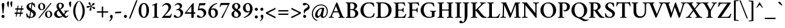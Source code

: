 SplineFontDB: 3.2
FontName: Crimson-Semibold
FullName: Crimson Semibold
FamilyName: Crimson
Weight: Semibold
Copyright: Copyright (c) 2011, Sebastian Kosch (sebastian@aldusleaf.org),\nwith Reserved Font Name "Crimson".\nThis Font Software is licensed under the SIL Open Font License, Version 1.1.\nThis license is available with a FAQ at: http://scripts.sil.org/OFL
UComments: "2011-9-20: Created."
Version: 0.8
ItalicAngle: 0
UnderlinePosition: -100
UnderlineWidth: 50
Ascent: 742
Descent: 282
InvalidEm: 0
LayerCount: 2
Layer: 0 0 "Back" 1
Layer: 1 0 "Fore" 0
XUID: [1021 732 1356305489 5808660]
FSType: 0
OS2Version: 3
OS2_WeightWidthSlopeOnly: 0
OS2_UseTypoMetrics: 1
CreationTime: 1316567991
PfmFamily: 17
TTFWeight: 600
TTFWidth: 5
LineGap: 256
VLineGap: 0
OS2TypoAscent: 742
OS2TypoAOffset: 0
OS2TypoDescent: -282
OS2TypoDOffset: 0
OS2TypoLinegap: 256
OS2WinAscent: 1130
OS2WinAOffset: 0
OS2WinDescent: 427
OS2WinDOffset: 0
HheadAscent: 1130
HheadAOffset: 0
HheadDescent: -427
HheadDOffset: 0
OS2SubXSize: 665
OS2SubYSize: 614
OS2SubXOff: 0
OS2SubYOff: 76
OS2SupXSize: 665
OS2SupYSize: 614
OS2SupXOff: 0
OS2SupYOff: 358
OS2StrikeYSize: 50
OS2StrikeYPos: 262
OS2FamilyClass: 258
OS2Vendor: 'PfEd'
Lookup: 1 0 0 "'ccmp' Turkish i" { "'ccmp' Turkish i-1"  } ['ccmp' ('latn' <'TRK ' > ) ]
Lookup: 1 0 0 "'pnum' Proportional Numbers lookup 12" { "'pnum' Proportional Numbers lookup 12-1" ("prop") } ['pnum' ('DFLT' <'dflt' > 'grek' <'dflt' > 'latn' <'TRK ' 'dflt' > ) ]
Lookup: 258 0 0 "'kern' Horizontal Kerning in Latin lookup 0" { "'kern' Horizontal Kerning in Latin lookup 0 kerning class 1" [153,0,0] } ['kern' ('latn' <'TRK ' 'dflt' > ) ]
MarkAttachClasses: 1
DEI: 91125
KernClass2: 72+ 56 "'kern' Horizontal Kerning in Latin lookup 0 kerning class 1"
 9 ampersand
 3 bar
 10 exclamdown
 10 registered
 12 questiondown
 84 A Agrave Aacute Acircumflex Atilde Adieresis Aring Amacron Abreve Aogonek Aringacute
 1 B
 47 C Ccedilla Cacute Ccircumflex Cdotaccent Ccaron
 100 E AE Egrave Eacute Ecircumflex Edieresis Emacron Ebreve Edotaccent Eogonek Ecaron OE uni01E2 AEacute
 1 F
 44 G Gcircumflex Gbreve Gdotaccent Gcommaaccent
 105 H I Igrave Iacute Icircumflex Idieresis Hcircumflex Hbar Itilde Imacron Ibreve Iogonek Idotaccent uni1E24
 16 J IJ Jcircumflex
 14 K Kcommaaccent
 40 L Lacute Lcommaaccent Lcaron Ldot Lslash
 9 M uni1E42
 47 N Ntilde Nacute Ncommaaccent Ncaron Eng uni1E44
 114 D O Q Eth Ograve Oacute Ocircumflex Otilde Odieresis Oslash Dcaron Dcroat Omacron Obreve Ohungarumlaut Oslashacute
 1 P
 36 R Racute Rcommaaccent Rcaron uni1E5A
 57 S Sacute Scircumflex Scedilla Scaron Scommaaccent uni1E62
 42 T Tcommaaccent Tcaron Tbar uni021A uni1E6C
 119 U Ugrave Uacute Ucircumflex Udieresis Utilde Umacron Ubreve Uring Uhungarumlaut Uogonek uni01D5 uni01D7 uni01D9 uni01DB
 1 V
 13 W Wcircumflex
 1 X
 38 Y Yacute Ycircumflex Ydieresis uni0232
 34 Z Zacute Zdotaccent Zcaron uni1E92
 5 Thorn
 84 a agrave aacute acircumflex atilde adieresis aring amacron abreve aogonek aringacute
 1 b
 47 c ccedilla cacute ccircumflex cdotaccent ccaron
 23 d dcaron dcroat uni1E0D
 100 e ae egrave eacute ecircumflex edieresis emacron ebreve edotaccent eogonek ecaron oe uni01E3 aeacute
 1 f
 44 g gcircumflex gbreve gdotaccent gcommaaccent
 76 i igrave iacute icircumflex idieresis itilde imacron ibreve iogonek dotlessi
 25 j ij jcircumflex dotlessj
 27 k kcommaaccent kgreenlandic
 35 l lacute lcommaaccent lcaron lslash
 80 h m n ntilde hcircumflex hbar nacute ncommaaccent ncaron uni1E25 uni1E43 uni1E45
 92 o ograve oacute ocircumflex otilde odieresis oslash omacron obreve ohungarumlaut oslashacute
 7 p thorn
 1 q
 36 r racute rcommaaccent rcaron uni1E5B
 57 s sacute scircumflex scedilla scaron scommaaccent uni1E63
 42 t tcommaaccent tcaron tbar uni021B uni1E6D
 119 u ugrave uacute ucircumflex udieresis utilde umacron ubreve uring uhungarumlaut uogonek uni01D6 uni01D8 uni01DA uni01DC
 1 v
 13 w wcircumflex
 1 x
 38 y yacute ydieresis ycircumflex uni0233
 34 z zacute zdotaccent zcaron uni1E93
 3 eth
 4 ldot
 3 eng
 20 quotedbl quotesingle
 8 asterisk
 6 hyphen
 12 comma period
 5 slash
 15 colon semicolon
 9 backslash
 13 guillemotleft
 14 guillemotright
 5 longs
 9 parenleft
 10 seven.prop
 9 nine.prop
 11 bracketleft
 9 braceleft
 7 uni00B5
 20 quotedbl quotesingle
 42 T Tcommaaccent Tcaron Tbar uni021A uni1E6C
 13 W Wcircumflex
 38 Y Yacute Ycircumflex Ydieresis uni0232
 13 J Jcircumflex
 119 U Ugrave Uacute Ucircumflex Udieresis Utilde Umacron Ubreve Uring Uhungarumlaut Uogonek uni01D5 uni01D7 uni01D9 uni01DB
 84 A Agrave Aacute Acircumflex Atilde Adieresis Aring Amacron Abreve Aogonek Aringacute
 312 B D E F H I K L P R Egrave Eacute Ecircumflex Edieresis Igrave Iacute Icircumflex Idieresis Eth Thorn Dcaron Dcroat Emacron Ebreve Edotaccent Eogonek Ecaron Hcircumflex Hbar Itilde Imacron Ibreve Iogonek Idotaccent IJ Kcommaaccent Lacute Lcommaaccent Lcaron Ldot Lslash Racute Rcommaaccent Rcaron uni1E0C uni1E5A
 47 N Ntilde Nacute Ncommaaccent Ncaron Eng uni1E44
 18 AE uni01E2 AEacute
 8 asterisk
 6 hyphen
 15 colon semicolon
 178 C G O Q Ccedilla Ograve Oacute Ocircumflex Otilde Odieresis Oslash Cacute Ccircumflex Cdotaccent Ccaron Gcircumflex Gbreve Gdotaccent Gcommaaccent Omacron Obreve Ohungarumlaut OE
 57 S Sacute Scircumflex Scedilla Scaron Scommaaccent uni1E62
 1 V
 9 backslash
 12 bracketright
 103 a agrave aacute acircumflex atilde adieresis aring ae amacron abreve aogonek uni01E3 aringacute aeacute
 47 c ccedilla cacute ccircumflex cdotaccent ccaron
 23 d dcaron dcroat uni1E0D
 44 g gcircumflex gbreve gdotaccent gcommaaccent
 22 j jcircumflex dotlessj
 178 e o egrave eacute ecircumflex edieresis eth ograve oacute ocircumflex otilde odieresis oslash emacron ebreve edotaccent eogonek ecaron omacron obreve ohungarumlaut oe oslashacute
 1 q
 57 s sacute scircumflex scedilla scaron scommaaccent uni1E63
 42 t tcommaaccent tcaron tbar uni021B uni1E6D
 119 u ugrave uacute ucircumflex udieresis utilde umacron ubreve uring uhungarumlaut uogonek uni01D6 uni01D8 uni01DA uni01DC
 1 v
 13 w wcircumflex
 38 y yacute ydieresis ycircumflex uni0233
 10 braceright
 13 guillemotleft
 10 registered
 18 f germandbls longs
 41 h k hcircumflex hbar kcommaaccent uni1E25
 79 i igrave iacute icircumflex idieresis itilde imacron ibreve iogonek dotlessi ij
 40 l lacute lcommaaccent lcaron ldot lslash
 83 m n r ntilde kgreenlandic nacute ncommaaccent ncaron eng racute rcommaaccent rcaron
 34 z zacute zdotaccent zcaron uni1E93
 12 comma period
 10 parenright
 1 x
 1 p
 9 ampersand
 5 slash
 14 guillemotright
 1 M
 1 X
 34 Z Zacute Zdotaccent Zcaron uni1E92
 7 b thorn
 8 question
 9 four.prop
 8 six.prop
 2 at
 0 {} -41 {} -32 {} -27 {} -33 {} 0 {} 0 {} 0 {} 0 {} 0 {} 0 {} 0 {} 0 {} 0 {} 0 {} 0 {} 0 {} 0 {} 0 {} 0 {} 0 {} 0 {} 0 {} 0 {} 0 {} 0 {} 0 {} 0 {} 0 {} 0 {} 0 {} 0 {} 0 {} 0 {} 0 {} 0 {} 0 {} 0 {} 0 {} 0 {} 0 {} 0 {} 0 {} 0 {} 0 {} 0 {} 0 {} 0 {} 0 {} 0 {} 0 {} 0 {} 0 {} 0 {} 0 {} 0 {} 0 {} 0 {} 0 {} 0 {} 0 {} 33 {} 0 {} 0 {} 0 {} 0 {} 0 {} 0 {} 0 {} 0 {} 0 {} 0 {} 0 {} 0 {} 0 {} 0 {} 0 {} 0 {} 0 {} 0 {} 0 {} 0 {} 0 {} 0 {} 0 {} 0 {} 0 {} 0 {} 0 {} 0 {} 0 {} 0 {} 0 {} 0 {} 0 {} 0 {} 0 {} 0 {} 0 {} 0 {} 0 {} 0 {} 0 {} 0 {} 0 {} 0 {} 0 {} 0 {} 0 {} 0 {} 0 {} 0 {} 0 {} 0 {} -43 {} -39 {} -44 {} 81 {} -18 {} 0 {} 0 {} 0 {} 0 {} 0 {} 0 {} 0 {} 0 {} 0 {} 0 {} 0 {} 0 {} 0 {} 0 {} 0 {} 0 {} 0 {} 0 {} 0 {} 0 {} 0 {} 0 {} 0 {} 0 {} 0 {} 0 {} 0 {} 0 {} 0 {} 0 {} 0 {} 0 {} 0 {} 0 {} 0 {} 0 {} 0 {} 0 {} 0 {} 0 {} 0 {} 0 {} 0 {} 0 {} 0 {} 0 {} 0 {} 0 {} 0 {} 0 {} 0 {} 0 {} -15 {} -20 {} 0 {} 0 {} -35 {} -11 {} -13 {} -40 {} 0 {} 0 {} 0 {} 0 {} 0 {} 0 {} 0 {} 0 {} 0 {} 0 {} 0 {} 0 {} 0 {} 0 {} 0 {} 0 {} 0 {} 0 {} 0 {} 0 {} 0 {} 0 {} 0 {} 0 {} 0 {} 0 {} 0 {} 0 {} 0 {} 0 {} 0 {} 0 {} 0 {} 0 {} 0 {} 0 {} 0 {} 0 {} 0 {} 0 {} 0 {} 0 {} 0 {} 0 {} 0 {} 0 {} 0 {} -41 {} -37 {} -46 {} 97 {} -16 {} -10 {} 0 {} -10 {} 0 {} 0 {} 0 {} 0 {} 0 {} 0 {} 0 {} 0 {} 0 {} 0 {} 0 {} 0 {} 0 {} 0 {} 0 {} 0 {} 0 {} 0 {} 0 {} 0 {} 0 {} 0 {} 0 {} 0 {} 0 {} 0 {} 0 {} 0 {} 0 {} 0 {} 0 {} 0 {} 0 {} 0 {} 0 {} 0 {} 0 {} 0 {} 0 {} 0 {} 0 {} 0 {} 0 {} 0 {} 0 {} 0 {} 0 {} -57 {} -57 {} -69 {} -64 {} -13 {} -45 {} 0 {} 0 {} 0 {} 0 {} -48 {} -24 {} -21 {} -29 {} -6 {} -78 {} -53 {} -20 {} -6 {} -14 {} -13 {} -7 {} -8 {} -16 {} -13 {} -6 {} -15 {} -18 {} -55 {} -54 {} -54 {} -11 {} -25 {} -36 {} 0 {} 0 {} 0 {} 0 {} 0 {} 0 {} 0 {} 0 {} 0 {} 0 {} 0 {} 0 {} 0 {} 0 {} 0 {} 0 {} 0 {} 0 {} 0 {} 0 {} 0 {} 0 {} 0 {} -8 {} -22 {} -28 {} -5 {} -6 {} -13 {} -6 {} -7 {} -10 {} 0 {} 0 {} 0 {} 0 {} 0 {} 0 {} 0 {} 0 {} 0 {} 0 {} 0 {} 0 {} -7 {} 0 {} 0 {} 0 {} -6 {} -5 {} 0 {} -19 {} -19 {} 0 {} 0 {} 0 {} -8 {} -9 {} -10 {} -9 {} -8 {} -8 {} 0 {} 0 {} 0 {} 0 {} 0 {} 0 {} 0 {} 0 {} 0 {} 0 {} 0 {} 0 {} 0 {} 0 {} 0 {} 0 {} 0 {} 0 {} 0 {} 0 {} 0 {} 0 {} 0 {} 0 {} 0 {} 0 {} 0 {} 0 {} 0 {} 0 {} 0 {} 0 {} 0 {} 0 {} 0 {} 0 {} 0 {} 0 {} 0 {} 0 {} 0 {} 0 {} 0 {} 0 {} -14 {} -14 {} -14 {} 0 {} 0 {} 0 {} 0 {} 0 {} -6 {} 0 {} 0 {} -7 {} 0 {} 0 {} 0 {} 0 {} 0 {} 0 {} 0 {} 0 {} 0 {} 0 {} 0 {} 0 {} 0 {} 0 {} 0 {} 0 {} 0 {} 0 {} -8 {} -7 {} 0 {} 0 {} 0 {} 0 {} 0 {} 0 {} 0 {} 0 {} 0 {} 0 {} 0 {} -9 {} 0 {} -14 {} 0 {} 0 {} 0 {} -5 {} -8 {} 0 {} 0 {} 0 {} -7 {} -7 {} -29 {} -29 {} -29 {} 0 {} 0 {} 0 {} 0 {} 0 {} 0 {} 0 {} 0 {} -7 {} 0 {} 0 {} 0 {} 0 {} 0 {} 0 {} 0 {} 0 {} 0 {} 0 {} 0 {} 0 {} 0 {} 0 {} 0 {} 0 {} 0 {} 0 {} 0 {} 0 {} 0 {} 0 {} -53 {} 0 {} 0 {} -58 {} 0 {} 0 {} -10 {} 0 {} 0 {} 0 {} 0 {} 0 {} -29 {} -28 {} -27 {} -26 {} 0 {} -24 {} 0 {} -25 {} -6 {} -8 {} 0 {} -9 {} -9 {} 0 {} 0 {} 0 {} -11 {} 0 {} -7 {} 0 {} -18 {} -20 {} -45 {} 0 {} 0 {} 0 {} 0 {} 0 {} 0 {} 0 {} 0 {} 0 {} 0 {} 0 {} 0 {} 0 {} 0 {} 0 {} 0 {} -13 {} -18 {} -27 {} 0 {} 0 {} -9 {} 0 {} 0 {} -5 {} 0 {} 0 {} 0 {} 0 {} 0 {} -23 {} -11 {} -18 {} 0 {} 0 {} 0 {} 0 {} 0 {} 0 {} 0 {} 0 {} 0 {} 0 {} -12 {} -12 {} -12 {} 0 {} 0 {} 0 {} 0 {} 0 {} 0 {} 0 {} 0 {} 0 {} 0 {} -16 {} -11 {} 0 {} 0 {} 0 {} 0 {} 0 {} 0 {} 0 {} 0 {} 0 {} 0 {} 0 {} 0 {} 0 {} 0 {} 0 {} 0 {} 0 {} 0 {} 0 {} 0 {} 0 {} 0 {} 0 {} 0 {} -13 {} -15 {} -9 {} 0 {} 0 {} 0 {} -13 {} -9 {} -21 {} -20 {} -12 {} -5 {} -20 {} -20 {} -8 {} -15 {} -14 {} -20 {} -20 {} -19 {} 0 {} -15 {} 0 {} 0 {} 0 {} 0 {} 0 {} 0 {} 0 {} 0 {} 0 {} 0 {} -7 {} 0 {} 0 {} 0 {} 0 {} 0 {} 0 {} 0 {} 0 {} 0 {} 0 {} 0 {} 0 {} 0 {} 0 {} 0 {} 0 {} 0 {} 0 {} -13 {} 0 {} 0 {} -9 {} 0 {} -10 {} -12 {} -8 {} 0 {} 0 {} 0 {} -13 {} -21 {} -23 {} -23 {} -20 {} -7 {} -21 {} -23 {} -21 {} -19 {} -16 {} -17 {} -17 {} -17 {} 0 {} -12 {} 0 {} -19 {} 0 {} -10 {} 0 {} -17 {} -21 {} -9 {} 0 {} -6 {} -14 {} -11 {} 0 {} 0 {} 0 {} 0 {} 0 {} 0 {} 0 {} 0 {} 0 {} 0 {} 0 {} 0 {} 0 {} 0 {} 0 {} 0 {} 0 {} 0 {} 0 {} 0 {} 0 {} 0 {} -37 {} -30 {} -53 {} 0 {} 0 {} 0 {} 0 {} 0 {} -32 {} -29 {} 0 {} 0 {} -39 {} -28 {} 0 {} -17 {} -10 {} -75 {} -75 {} -74 {} 0 {} -35 {} -14 {} 0 {} 0 {} 0 {} 0 {} 0 {} 0 {} 0 {} 0 {} 0 {} 0 {} 0 {} 5 {} 0 {} 0 {} 0 {} 0 {} 0 {} 0 {} 0 {} 0 {} 0 {} 0 {} -67 {} -67 {} -66 {} -61 {} -6 {} -11 {} 0 {} 0 {} 0 {} 0 {} -76 {} 0 {} 0 {} 0 {} 0 {} -82 {} -41 {} -17 {} 0 {} 0 {} 0 {} 0 {} 0 {} 0 {} 0 {} 0 {} 0 {} 0 {} -46 {} -46 {} -45 {} 0 {} 0 {} -15 {} 0 {} 0 {} 0 {} 0 {} 0 {} 0 {} 0 {} -12 {} 0 {} 0 {} 0 {} 0 {} 0 {} 0 {} 0 {} 0 {} 0 {} 0 {} 0 {} 0 {} 0 {} 0 {} 0 {} 0 {} -5 {} 0 {} 0 {} 0 {} 0 {} 0 {} 0 {} 0 {} 0 {} 0 {} -15 {} -10 {} 0 {} 0 {} 0 {} 0 {} -7 {} -18 {} -17 {} -9 {} -6 {} -19 {} 0 {} -5 {} -15 {} -14 {} 0 {} -22 {} -21 {} 0 {} 0 {} 0 {} 0 {} 0 {} 0 {} 0 {} 0 {} 0 {} 0 {} 0 {} 0 {} 0 {} 0 {} 0 {} 0 {} 0 {} 0 {} 0 {} 0 {} 0 {} 0 {} 0 {} 0 {} 0 {} 0 {} 0 {} 0 {} 0 {} 0 {} 0 {} -14 {} 0 {} 0 {} -9 {} 0 {} -15 {} -17 {} -12 {} -5 {} 0 {} 0 {} -17 {} -27 {} -26 {} -26 {} -22 {} -7 {} -24 {} -26 {} -24 {} -22 {} -21 {} -23 {} -23 {} -23 {} 0 {} -17 {} 0 {} -22 {} 0 {} -9 {} 0 {} -21 {} -26 {} -11 {} 0 {} -10 {} -16 {} -14 {} 0 {} -11 {} 0 {} 0 {} 0 {} 0 {} 0 {} 0 {} 0 {} 0 {} 0 {} 0 {} -5 {} -25 {} -38 {} -8 {} -7 {} -27 {} -9 {} -12 {} -31 {} 0 {} 0 {} 0 {} 0 {} 0 {} -29 {} -18 {} -22 {} 0 {} 0 {} 0 {} 0 {} 0 {} 0 {} 0 {} 0 {} 0 {} 0 {} 0 {} 0 {} 0 {} 0 {} 0 {} 0 {} 0 {} -12 {} 0 {} -12 {} 0 {} 0 {} -16 {} -24 {} -19 {} 0 {} 0 {} 0 {} 0 {} -12 {} -35 {} -6 {} 0 {} 0 {} 0 {} 0 {} 0 {} 0 {} 0 {} 0 {} -6 {} -5 {} 0 {} 0 {} -58 {} -5 {} -6 {} -79 {} 0 {} 0 {} -39 {} 0 {} 0 {} 0 {} 0 {} 0 {} -17 {} -37 {} -37 {} -20 {} 0 {} -34 {} 0 {} -15 {} 0 {} 0 {} 0 {} 0 {} 0 {} 0 {} 0 {} 0 {} 0 {} 0 {} 0 {} 0 {} 0 {} 0 {} -70 {} 0 {} 0 {} 0 {} 0 {} 0 {} 0 {} 0 {} 0 {} 0 {} 0 {} 0 {} 0 {} 0 {} 0 {} 0 {} -12 {} -27 {} -50 {} -44 {} -5 {} -24 {} 0 {} 0 {} 0 {} 0 {} -22 {} -14 {} -21 {} -20 {} 0 {} -56 {} -32 {} -10 {} 0 {} -9 {} -8 {} 0 {} 0 {} -11 {} -8 {} 0 {} -6 {} -9 {} -46 {} -46 {} -45 {} 0 {} -36 {} -26 {} 0 {} 0 {} 0 {} 0 {} 0 {} 6 {} 10 {} 0 {} 0 {} 0 {} 0 {} 26 {} 0 {} 0 {} 0 {} 10 {} 0 {} 0 {} 0 {} 0 {} 0 {} 0 {} 0 {} 0 {} -8 {} -7 {} 0 {} 0 {} -8 {} 0 {} 0 {} 0 {} 0 {} 0 {} 0 {} 0 {} 0 {} -9 {} 0 {} -18 {} 0 {} 0 {} 0 {} -5 {} -10 {} 0 {} 0 {} 0 {} -9 {} -8 {} -21 {} -20 {} -19 {} 0 {} 0 {} 0 {} -8 {} 0 {} -10 {} 0 {} -8 {} -9 {} 0 {} -12 {} -12 {} -6 {} 0 {} 0 {} 0 {} 0 {} 0 {} 0 {} 0 {} 0 {} 0 {} 0 {} 0 {} 0 {} 0 {} 0 {} 0 {} 0 {} 0 {} 0 {} -57 {} 0 {} 0 {} -72 {} 9 {} -62 {} -63 {} -5 {} 0 {} 0 {} 0 {} -10 {} -82 {} -90 {} -90 {} -74 {} -10 {} -86 {} -89 {} -76 {} -20 {} -70 {} -55 {} -55 {} -53 {} 0 {} -58 {} 0 {} -24 {} 0 {} -19 {} 0 {} -69 {} -72 {} -43 {} 0 {} -43 {} -64 {} -19 {} -26 {} -37 {} 0 {} 0 {} 0 {} 0 {} 0 {} 0 {} 0 {} 0 {} 0 {} 0 {} 0 {} 0 {} 0 {} 0 {} 0 {} -43 {} 0 {} 0 {} -39 {} 0 {} -10 {} -13 {} -6 {} 0 {} 0 {} 0 {} -13 {} -29 {} -28 {} -28 {} -25 {} 0 {} -26 {} -28 {} -27 {} -17 {} -13 {} -13 {} -13 {} -13 {} 0 {} -10 {} 0 {} -23 {} 0 {} -5 {} 0 {} -23 {} -27 {} -23 {} 0 {} -14 {} -13 {} -12 {} -17 {} 0 {} 0 {} 0 {} 0 {} 19 {} 0 {} 0 {} 0 {} 0 {} 0 {} 13 {} 0 {} 0 {} 0 {} 0 {} 0 {} -77 {} 0 {} 0 {} -94 {} 0 {} 0 {} -56 {} -28 {} -11 {} 0 {} 0 {} 0 {} -84 {} -83 {} -82 {} -73 {} -5 {} -76 {} 0 {} -75 {} -40 {} -51 {} 0 {} -43 {} -42 {} 0 {} 0 {} 0 {} -38 {} 21 {} -9 {} 21 {} -71 {} -73 {} -70 {} 0 {} 0 {} 0 {} 0 {} 0 {} 0 {} 0 {} 0 {} 0 {} 42 {} 0 {} 0 {} 0 {} 0 {} 0 {} 8 {} 0 {} 0 {} 0 {} 0 {} 0 {} -69 {} 0 {} 0 {} -86 {} 0 {} -43 {} -47 {} -25 {} -11 {} 0 {} 0 {} -14 {} -71 {} -65 {} -65 {} -60 {} -5 {} -62 {} -65 {} -63 {} -38 {} -40 {} -37 {} -37 {} -36 {} 0 {} -43 {} -14 {} -37 {} 17 {} -10 {} 17 {} -56 {} -60 {} -59 {} 0 {} -33 {} -44 {} -30 {} -38 {} -31 {} -5 {} 0 {} -5 {} 38 {} 0 {} 0 {} 0 {} 0 {} 0 {} 0 {} 0 {} 0 {} 0 {} 0 {} 0 {} 0 {} 0 {} 0 {} 0 {} 0 {} 0 {} -23 {} -36 {} 0 {} 0 {} 0 {} 0 {} 0 {} -31 {} -28 {} 0 {} 0 {} -31 {} 0 {} 0 {} -16 {} -11 {} 0 {} -65 {} -65 {} 0 {} 0 {} 0 {} 0 {} 0 {} 0 {} 0 {} 0 {} 0 {} 0 {} 0 {} 0 {} 0 {} 0 {} 0 {} 0 {} 0 {} 0 {} 0 {} 11 {} 0 {} 0 {} 0 {} 0 {} 0 {} 6 {} 0 {} 0 {} 0 {} 0 {} 0 {} -64 {} 0 {} 0 {} -87 {} 0 {} -64 {} -65 {} -38 {} -13 {} 0 {} 0 {} -14 {} -84 {} -95 {} -93 {} -79 {} -6 {} -92 {} -94 {} -77 {} -60 {} -75 {} -63 {} -63 {} -61 {} 0 {} -64 {} -19 {} -39 {} 16 {} -10 {} 16 {} -75 {} -82 {} -44 {} 0 {} -58 {} -69 {} -32 {} -34 {} -44 {} 0 {} 0 {} -5 {} 37 {} 0 {} 0 {} 0 {} 0 {} 0 {} 0 {} 0 {} 0 {} 0 {} 0 {} 0 {} 0 {} 0 {} 0 {} 0 {} -9 {} 0 {} 0 {} 0 {} 0 {} 0 {} 0 {} -13 {} 0 {} 0 {} 0 {} -6 {} -8 {} 0 {} 0 {} 0 {} -13 {} -12 {} -42 {} -42 {} -41 {} 0 {} 0 {} 0 {} -5 {} 0 {} -5 {} 0 {} -5 {} -9 {} 0 {} 0 {} 0 {} -9 {} 0 {} 0 {} 0 {} 0 {} 0 {} 0 {} 0 {} 0 {} 0 {} 0 {} 0 {} 0 {} -12 {} -9 {} -28 {} -48 {} -8 {} -6 {} -30 {} -10 {} -14 {} -40 {} 0 {} 0 {} 0 {} 0 {} 0 {} 0 {} 0 {} 0 {} 0 {} 0 {} 0 {} 0 {} 0 {} 0 {} 0 {} 0 {} 0 {} 0 {} 0 {} 0 {} 0 {} 0 {} 0 {} 0 {} 0 {} -9 {} 0 {} 0 {} 0 {} 0 {} -41 {} 0 {} 0 {} 0 {} 0 {} 0 {} 0 {} 0 {} 0 {} -8 {} 0 {} 0 {} 0 {} 0 {} 0 {} 0 {} 0 {} 0 {} 0 {} 0 {} 0 {} -24 {} 0 {} 0 {} 0 {} 0 {} 0 {} 0 {} 0 {} -7 {} 0 {} 0 {} -41 {} -20 {} 0 {} 0 {} 0 {} 0 {} 0 {} 0 {} 0 {} 0 {} 0 {} 0 {} -17 {} -16 {} -15 {} 0 {} 0 {} 0 {} 0 {} 0 {} 0 {} 0 {} 0 {} 0 {} 0 {} -14 {} 0 {} 0 {} 0 {} 0 {} 0 {} 0 {} 0 {} 0 {} 0 {} 0 {} 0 {} 0 {} 0 {} 0 {} -22 {} 0 {} 0 {} 0 {} 0 {} -25 {} -17 {} -21 {} 0 {} 0 {} 0 {} 0 {} 0 {} 0 {} 0 {} 0 {} 0 {} 0 {} 0 {} 0 {} 0 {} 0 {} 0 {} 0 {} 0 {} 0 {} 0 {} 0 {} 0 {} -12 {} -11 {} 0 {} 0 {} 0 {} 0 {} -5 {} 0 {} -5 {} 0 {} 0 {} 0 {} 0 {} 0 {} 0 {} 0 {} 0 {} 0 {} 0 {} 0 {} 0 {} 0 {} 0 {} 0 {} 0 {} 0 {} 0 {} 0 {} 0 {} 0 {} 0 {} 0 {} -20 {} 0 {} -19 {} 0 {} 0 {} 0 {} -16 {} 0 {} -9 {} 0 {} 0 {} -23 {} -19 {} 0 {} 0 {} 0 {} 0 {} 0 {} 0 {} 0 {} 0 {} 0 {} 0 {} 0 {} 0 {} 0 {} 0 {} 0 {} 0 {} 0 {} 0 {} 0 {} 0 {} 0 {} 0 {} 0 {} -17 {} 0 {} 0 {} 0 {} 0 {} 0 {} 0 {} 0 {} 0 {} 0 {} 0 {} 0 {} 0 {} 0 {} 0 {} 0 {} 0 {} 0 {} 0 {} 0 {} -12 {} 0 {} 0 {} 0 {} 0 {} 0 {} -8 {} 0 {} -7 {} 0 {} 0 {} 0 {} -10 {} 0 {} 0 {} 0 {} 0 {} 0 {} 0 {} 0 {} 0 {} 0 {} 0 {} -5 {} -5 {} -5 {} 0 {} 0 {} 0 {} 0 {} 0 {} 0 {} 0 {} 0 {} 0 {} 0 {} 0 {} 0 {} 0 {} 0 {} 0 {} 0 {} 0 {} 0 {} 0 {} 0 {} 0 {} 0 {} 0 {} 0 {} 0 {} 0 {} 0 {} 0 {} 0 {} 0 {} -22 {} -5 {} -15 {} 0 {} 0 {} 0 {} 0 {} 0 {} -6 {} 0 {} 0 {} -33 {} -23 {} 0 {} 0 {} 0 {} 0 {} 0 {} 0 {} 0 {} 0 {} 0 {} 0 {} -4 {} -4 {} 0 {} -11 {} 0 {} 0 {} 0 {} 0 {} 0 {} 0 {} 0 {} 0 {} 0 {} -23 {} -5 {} 0 {} 0 {} 0 {} 0 {} 0 {} 0 {} 0 {} 0 {} 0 {} 0 {} 0 {} 0 {} 0 {} 37 {} 0 {} 0 {} 0 {} 0 {} 40 {} -6 {} 23 {} 0 {} 0 {} 0 {} 0 {} -25 {} 0 {} 0 {} 0 {} 0 {} 0 {} 0 {} -14 {} -14 {} 0 {} 0 {} -10 {} 0 {} 0 {} 0 {} 0 {} 0 {} 0 {} 0 {} 0 {} 0 {} 0 {} 0 {} 0 {} 0 {} 0 {} 0 {} 0 {} 0 {} 0 {} 0 {} 0 {} 0 {} 0 {} 0 {} 0 {} 0 {} 0 {} 0 {} 0 {} 0 {} 0 {} 0 {} 0 {} 0 {} 0 {} 0 {} 0 {} 0 {} -14 {} 18 {} 0 {} 0 {} 0 {} 0 {} -13 {} -13 {} 0 {} 0 {} 0 {} -18 {} 0 {} 0 {} -4 {} -4 {} 0 {} 0 {} 0 {} -4 {} 0 {} 0 {} 0 {} 0 {} 0 {} 0 {} 0 {} 0 {} 0 {} 0 {} 0 {} 0 {} 0 {} 0 {} 0 {} 0 {} 0 {} 0 {} 0 {} 0 {} 0 {} 0 {} 0 {} 0 {} 0 {} 0 {} 0 {} 0 {} 0 {} 0 {} 0 {} 0 {} 0 {} 0 {} 0 {} 0 {} -20 {} 0 {} 0 {} 0 {} 0 {} 0 {} -11 {} -9 {} -11 {} 0 {} 0 {} -11 {} -15 {} 0 {} 0 {} 0 {} 0 {} 0 {} -4 {} 0 {} 0 {} 0 {} 0 {} -5 {} -5 {} -5 {} 0 {} 0 {} 0 {} 0 {} 0 {} 0 {} 0 {} 0 {} 0 {} 0 {} 0 {} 0 {} 0 {} 0 {} 0 {} 0 {} 0 {} 0 {} 0 {} 0 {} 0 {} 0 {} 0 {} 0 {} 0 {} 0 {} 0 {} 0 {} 0 {} 0 {} -10 {} 0 {} -8 {} 0 {} 0 {} 0 {} 0 {} 0 {} 0 {} 0 {} 0 {} 0 {} 0 {} 0 {} 0 {} 0 {} 0 {} 0 {} 0 {} 0 {} 0 {} 0 {} 0 {} 0 {} 0 {} 0 {} 0 {} 0 {} 0 {} 0 {} 0 {} 0 {} 0 {} 0 {} 0 {} 0 {} 0 {} 0 {} 0 {} 0 {} 0 {} 0 {} 0 {} 0 {} 0 {} 0 {} 0 {} 0 {} 0 {} 0 {} 0 {} 0 {} 0 {} 0 {} 0 {} 0 {} -19 {} 7 {} 0 {} 0 {} 0 {} 0 {} -42 {} -35 {} -30 {} 0 {} 0 {} -13 {} 0 {} 0 {} -42 {} -42 {} -8 {} 0 {} -40 {} -42 {} 0 {} 0 {} 0 {} 0 {} 0 {} 0 {} 0 {} -23 {} 0 {} 0 {} 0 {} 0 {} 0 {} 0 {} 0 {} 0 {} 0 {} 0 {} 0 {} 0 {} 0 {} 0 {} 0 {} 0 {} 0 {} 0 {} 0 {} 0 {} 0 {} 0 {} 0 {} 0 {} 0 {} 0 {} 0 {} 0 {} -16 {} 0 {} 0 {} 0 {} 0 {} 0 {} -10 {} -9 {} -13 {} 0 {} 0 {} 0 {} -10 {} 0 {} -4 {} 0 {} 0 {} 0 {} -4 {} 0 {} 0 {} 0 {} 0 {} -8 {} -8 {} -7 {} 0 {} 0 {} 0 {} 0 {} 0 {} 0 {} 0 {} 0 {} 0 {} 0 {} 0 {} 0 {} 0 {} 0 {} 0 {} 0 {} 0 {} 0 {} 0 {} 0 {} 0 {} 0 {} 0 {} 0 {} 0 {} -9 {} -75 {} -57 {} -72 {} -20 {} -28 {} 0 {} 0 {} 0 {} 0 {} 0 {} -9 {} 0 {} -13 {} 0 {} -75 {} -44 {} -20 {} 0 {} 0 {} 0 {} 0 {} 0 {} 0 {} 0 {} 0 {} 0 {} 0 {} -20 {} -19 {} -18 {} -10 {} 0 {} -10 {} 0 {} 0 {} 0 {} 0 {} 0 {} 0 {} 0 {} -10 {} 0 {} 0 {} 0 {} 0 {} 0 {} 0 {} 0 {} 0 {} 0 {} 0 {} 0 {} 0 {} 0 {} 0 {} -12 {} 0 {} 0 {} 0 {} 0 {} -25 {} -15 {} -20 {} 0 {} 0 {} -8 {} 0 {} 0 {} 0 {} 0 {} 0 {} -40 {} -28 {} 0 {} 0 {} 0 {} 0 {} 0 {} 0 {} 0 {} 0 {} 0 {} 0 {} -14 {} -14 {} -14 {} -13 {} 0 {} 0 {} 0 {} -5 {} 0 {} -5 {} 0 {} 0 {} 0 {} -31 {} -25 {} 0 {} 0 {} 0 {} 0 {} 0 {} 0 {} 0 {} 0 {} 0 {} 0 {} 0 {} 0 {} 0 {} -11 {} 0 {} 0 {} 0 {} 0 {} -25 {} -18 {} -21 {} 0 {} 0 {} 0 {} 0 {} 0 {} 0 {} 0 {} 0 {} -39 {} -27 {} 0 {} 0 {} 0 {} 0 {} 0 {} 0 {} 0 {} 0 {} 0 {} 0 {} -11 {} -11 {} -10 {} -14 {} 0 {} 0 {} 0 {} -5 {} 0 {} -5 {} 0 {} 0 {} 0 {} -31 {} -26 {} 0 {} 0 {} 0 {} 0 {} 0 {} 0 {} 0 {} 0 {} 0 {} 0 {} 0 {} 0 {} 0 {} 0 {} 0 {} 0 {} 0 {} 0 {} -17 {} 0 {} -11 {} 0 {} 0 {} 0 {} 0 {} 0 {} 0 {} 0 {} 0 {} 0 {} 0 {} 0 {} 0 {} 0 {} 0 {} 40 {} 0 {} 0 {} 0 {} 0 {} 0 {} 0 {} 0 {} 0 {} 0 {} 0 {} 0 {} 0 {} 0 {} 0 {} 0 {} 0 {} 0 {} 0 {} 0 {} 0 {} 0 {} 0 {} 0 {} 0 {} 0 {} 0 {} 0 {} 0 {} 0 {} 0 {} 0 {} 0 {} 0 {} 0 {} 0 {} 0 {} 0 {} 0 {} -17 {} -36 {} -20 {} 0 {} 0 {} 0 {} -21 {} -20 {} 0 {} 0 {} 0 {} -21 {} -24 {} 0 {} -9 {} -9 {} 0 {} 0 {} -6 {} -9 {} 0 {} 0 {} 0 {} 0 {} 0 {} 0 {} 0 {} 0 {} 0 {} 0 {} -5 {} 0 {} -5 {} 0 {} 0 {} -20 {} -27 {} 0 {} 0 {} -17 {} -14 {} 0 {} 0 {} 0 {} 0 {} 0 {} 0 {} 0 {} 0 {} 0 {} 0 {} 0 {} 0 {} 0 {} 0 {} 0 {} -25 {} -7 {} -13 {} 0 {} 0 {} 0 {} 0 {} 0 {} 0 {} 0 {} 0 {} -33 {} -25 {} 0 {} 0 {} 0 {} 0 {} 0 {} 0 {} 0 {} 0 {} 0 {} 0 {} -4 {} -4 {} -4 {} -10 {} 0 {} 0 {} 0 {} 0 {} 0 {} 0 {} 0 {} 0 {} 0 {} -25 {} 0 {} 0 {} 0 {} 0 {} 0 {} 0 {} 0 {} 0 {} 0 {} 0 {} 0 {} 0 {} 0 {} 0 {} 0 {} 0 {} 0 {} 0 {} 0 {} -11 {} 0 {} 0 {} 0 {} 0 {} 0 {} -16 {} -14 {} 0 {} 0 {} 0 {} -16 {} -17 {} 0 {} 0 {} 0 {} 0 {} 0 {} 0 {} 0 {} 0 {} 0 {} 0 {} 0 {} 0 {} 0 {} 0 {} -17 {} 0 {} 0 {} 0 {} 0 {} 0 {} 0 {} 0 {} 0 {} -14 {} 0 {} 0 {} 0 {} 0 {} 0 {} 0 {} 0 {} 0 {} 0 {} 0 {} 0 {} 0 {} 0 {} 0 {} 0 {} 0 {} 0 {} 0 {} 0 {} -20 {} 0 {} 0 {} 0 {} 0 {} 0 {} -8 {} 0 {} -7 {} 0 {} 0 {} -32 {} -21 {} 0 {} 0 {} 0 {} 0 {} 0 {} 0 {} 0 {} 0 {} 0 {} 0 {} 0 {} 0 {} 0 {} 0 {} 0 {} 0 {} 0 {} 0 {} 0 {} 0 {} 0 {} 0 {} 0 {} -15 {} 0 {} 0 {} 0 {} 0 {} 0 {} 0 {} 0 {} 0 {} 0 {} 0 {} 0 {} 0 {} 0 {} 0 {} 0 {} 0 {} 0 {} 0 {} 0 {} -13 {} -57 {} -19 {} 0 {} 0 {} 0 {} 0 {} -29 {} 0 {} 0 {} 0 {} 0 {} 0 {} -9 {} -27 {} -27 {} -10 {} 0 {} -18 {} 0 {} -7 {} 0 {} 0 {} 0 {} 0 {} 0 {} 0 {} 0 {} 0 {} 0 {} -8 {} 0 {} -8 {} 0 {} 0 {} -43 {} 0 {} 0 {} 0 {} 0 {} 0 {} 0 {} 0 {} 0 {} 0 {} 0 {} 0 {} 0 {} 0 {} 0 {} 0 {} 0 {} 0 {} 0 {} 0 {} 0 {} -13 {} -54 {} -19 {} 0 {} 0 {} 16 {} -27 {} -27 {} 0 {} 0 {} 0 {} -14 {} -24 {} -9 {} -24 {} -25 {} -10 {} 0 {} -17 {} -25 {} -6 {} 0 {} 0 {} 0 {} 0 {} 0 {} 0 {} -16 {} 0 {} 0 {} -8 {} 0 {} -8 {} 0 {} 0 {} -40 {} -27 {} 0 {} 0 {} -18 {} -23 {} 0 {} 0 {} 0 {} 0 {} 0 {} -11 {} 0 {} 0 {} 0 {} 0 {} 0 {} 0 {} 0 {} 0 {} 0 {} -15 {} 0 {} 0 {} 0 {} 0 {} 0 {} 0 {} -25 {} -21 {} 0 {} 0 {} 0 {} 0 {} 0 {} -27 {} -27 {} -9 {} 0 {} -24 {} 0 {} 0 {} 0 {} 0 {} 0 {} 0 {} 0 {} 0 {} 0 {} 0 {} 0 {} 0 {} 0 {} 0 {} 0 {} 0 {} 0 {} 0 {} 0 {} 0 {} 0 {} 0 {} 0 {} 0 {} 0 {} 0 {} 0 {} 0 {} 0 {} 0 {} 0 {} 0 {} 0 {} 0 {} 0 {} 0 {} 0 {} -13 {} -56 {} -19 {} 0 {} 0 {} 16 {} -29 {} -29 {} 0 {} 0 {} 0 {} -14 {} -23 {} -8 {} -26 {} -26 {} -10 {} 0 {} -17 {} -26 {} -7 {} 0 {} 0 {} 0 {} 0 {} 0 {} 0 {} -17 {} 0 {} 0 {} -8 {} 0 {} -8 {} 0 {} 0 {} -42 {} -26 {} 0 {} 0 {} -18 {} -23 {} 0 {} 0 {} 0 {} 0 {} 0 {} -11 {} 0 {} 0 {} 0 {} 0 {} 0 {} 0 {} 0 {} 0 {} 0 {} -23 {} -6 {} -8 {} 0 {} 0 {} 0 {} -14 {} 0 {} 0 {} 0 {} 0 {} -26 {} -23 {} 0 {} 0 {} 0 {} 0 {} 0 {} 0 {} 0 {} 0 {} 0 {} 0 {} 0 {} 0 {} 0 {} 0 {} 0 {} 0 {} 0 {} 0 {} 0 {} 0 {} 0 {} 0 {} 0 {} -20 {} 0 {} 0 {} 0 {} 0 {} 0 {} 0 {} 0 {} 0 {} 0 {} 0 {} 0 {} 0 {} 0 {} 0 {} -9 {} 0 {} 0 {} 0 {} 0 {} 0 {} 0 {} 0 {} 0 {} 0 {} 0 {} 0 {} 0 {} 0 {} 0 {} 0 {} 0 {} 0 {} 0 {} 0 {} 0 {} 0 {} 0 {} 0 {} 0 {} 0 {} 0 {} 0 {} 0 {} 0 {} 0 {} 0 {} 0 {} 0 {} 0 {} -7 {} 0 {} 0 {} 0 {} 0 {} 0 {} 0 {} 0 {} 0 {} 0 {} 0 {} 0 {} 0 {} 0 {} 0 {} 0 {} 0 {} 0 {} 0 {} 0 {} 0 {} -16 {} 0 {} 0 {} 0 {} 0 {} 0 {} 0 {} 0 {} 0 {} 0 {} 0 {} 0 {} 0 {} 0 {} 0 {} 0 {} 0 {} 0 {} 0 {} 0 {} 0 {} 0 {} 0 {} 0 {} 0 {} 0 {} 0 {} 0 {} 0 {} 0 {} 0 {} 0 {} 0 {} 0 {} 0 {} 0 {} 0 {} 0 {} 0 {} 0 {} -16 {} 0 {} 0 {} 0 {} 0 {} 0 {} 0 {} 0 {} 0 {} 0 {} 0 {} 0 {} 0 {} 0 {} 0 {} 0 {} -9 {} 0 {} 0 {} 0 {} 0 {} 0 {} 0 {} 0 {} 0 {} 0 {} 0 {} 0 {} 0 {} 0 {} 0 {} 0 {} 0 {} 0 {} 0 {} 0 {} 0 {} 0 {} 0 {} 0 {} 0 {} 0 {} 0 {} 0 {} 0 {} 0 {} 0 {} 0 {} 0 {} 0 {} 0 {} 0 {} 0 {} 0 {} 0 {} 0 {} 0 {} 0 {} 0 {} 0 {} 0 {} 0 {} 0 {} 0 {} 0 {} 0 {} 0 {} 0 {} 0 {} 0 {} 0 {} 0 {} 0 {} 0 {} 0 {} 0 {} 0 {} 0 {} -57 {} 0 {} 0 {} -73 {} 0 {} 0 {} 0 {} 0 {} 0 {} 0 {} 0 {} 0 {} -8 {} -16 {} -26 {} -8 {} 0 {} -12 {} -17 {} 0 {} 0 {} 0 {} 0 {} 0 {} 0 {} 0 {} -32 {} 0 {} 0 {} 0 {} 0 {} 0 {} 0 {} 0 {} -86 {} 0 {} 0 {} 0 {} -19 {} -41 {} 0 {} 0 {} 0 {} 0 {} 0 {} 0 {} -46 {} -13 {} -24 {} 0 {} 0 {} 0 {} 0 {} 0 {} 0 {} 0 {} -47 {} 0 {} 0 {} -63 {} 0 {} 0 {} 0 {} 0 {} 0 {} 0 {} 0 {} 0 {} 0 {} 0 {} -12 {} 0 {} 0 {} 0 {} 0 {} 0 {} 0 {} 0 {} 0 {} 23 {} 23 {} 0 {} 0 {} 0 {} 0 {} 0 {} 0 {} 0 {} 0 {} 0 {} 0 {} 0 {} 0 {} 0 {} 0 {} 0 {} 0 {} 0 {} 0 {} 0 {} 0 {} 0 {} 0 {} 0 {} 0 {} 0 {} 0 {} -62 {} -41 {} -60 {} -9 {} -9 {} -25 {} -12 {} -17 {} -28 {} 0 {} 0 {} 0 {} 0 {} 0 {} 0 {} 0 {} 0 {} 0 {} 0 {} 0 {} 0 {} -10 {} 0 {} 0 {} 0 {} -8 {} 0 {} 0 {} -22 {} -23 {} 0 {} 0 {} 0 {} -13 {} -11 {} -14 {} -11 {} -10 {} 0 {} 0 {} 0 {} 0 {} 0 {} 0 {} 0 {} 0 {} 0 {} 0 {} -27 {} 0 {} 0 {} 0 {} 0 {} 0 {} 0 {} -86 {} -43 {} -60 {} -40 {} -8 {} -22 {} 0 {} 0 {} 0 {} 0 {} 0 {} 0 {} 0 {} -16 {} 0 {} -69 {} 0 {} 0 {} 0 {} 0 {} 0 {} 0 {} 0 {} 0 {} 0 {} 0 {} 0 {} 0 {} -40 {} -39 {} -39 {} 0 {} 0 {} 0 {} 0 {} 0 {} 0 {} 0 {} 0 {} 0 {} 0 {} 0 {} 0 {} 0 {} 0 {} 0 {} 0 {} 0 {} 0 {} 0 {} 0 {} 0 {} 0 {} 0 {} 0 {} 0 {} 0 {} 0 {} 0 {} 0 {} 0 {} 0 {} -53 {} 0 {} 0 {} -53 {} 0 {} 0 {} 0 {} -18 {} -10 {} 0 {} 0 {} 0 {} -38 {} -44 {} -42 {} -39 {} 0 {} -41 {} 0 {} -36 {} -16 {} -19 {} 0 {} -15 {} -15 {} 0 {} 0 {} 0 {} -18 {} 0 {} 0 {} 0 {} -25 {} -28 {} 0 {} 0 {} 0 {} 0 {} 0 {} 0 {} 0 {} 0 {} 0 {} 0 {} 0 {} 0 {} 0 {} 0 {} 0 {} 0 {} 0 {} -64 {} -47 {} -62 {} -13 {} -12 {} -20 {} -15 {} -18 {} -18 {} 0 {} 0 {} 0 {} 0 {} 0 {} -55 {} 0 {} 0 {} 0 {} 0 {} 0 {} 0 {} 0 {} 0 {} 0 {} 0 {} 0 {} 0 {} -26 {} -25 {} -25 {} 0 {} 0 {} 0 {} -12 {} -9 {} -12 {} -9 {} -11 {} -9 {} 0 {} 0 {} -27 {} 0 {} 0 {} 0 {} 0 {} -17 {} -24 {} -20 {} 0 {} 0 {} 0 {} 0 {} 0 {} 0 {} -42 {} -26 {} -39 {} -32 {} 0 {} -17 {} 9 {} 0 {} 0 {} 16 {} 0 {} 0 {} 0 {} 0 {} 0 {} 0 {} 0 {} 0 {} 0 {} 0 {} 0 {} 0 {} 0 {} 0 {} 0 {} 0 {} 0 {} 0 {} 0 {} -22 {} -21 {} 0 {} 0 {} 0 {} 0 {} 0 {} 0 {} 0 {} 0 {} 0 {} 0 {} 0 {} 0 {} 0 {} 0 {} 0 {} 0 {} 0 {} 0 {} 0 {} 0 {} 0 {} 0 {} 0 {} 0 {} 0 {} 0 {} -37 {} -30 {} -41 {} 0 {} 0 {} 0 {} 0 {} 0 {} 0 {} 0 {} 0 {} 0 {} 0 {} 0 {} 0 {} 0 {} 0 {} 0 {} 0 {} 0 {} 0 {} 0 {} 0 {} 0 {} 0 {} 0 {} 0 {} 0 {} 0 {} 0 {} 0 {} 0 {} 0 {} 0 {} 0 {} 0 {} 0 {} 0 {} 0 {} 0 {} 0 {} 0 {} 0 {} 0 {} 0 {} 0 {} 0 {} 0 {} 0 {} 0 {} 0 {} 0 {} 0 {} 0 {} 0 {} -34 {} -59 {} -43 {} -61 {} -12 {} -10 {} -24 {} -15 {} -18 {} -26 {} 0 {} 0 {} 0 {} 0 {} 0 {} 0 {} 0 {} 0 {} 0 {} 0 {} 0 {} 0 {} 0 {} 0 {} 0 {} 0 {} 0 {} 0 {} 0 {} -14 {} -14 {} 0 {} 0 {} 0 {} 0 {} 0 {} 0 {} 0 {} 0 {} 0 {} 0 {} 0 {} 0 {} 0 {} 0 {} 0 {} 0 {} 0 {} 0 {} -25 {} 0 {} 0 {} 0 {} 0 {} 0 {} 0 {} 0 {} 0 {} 0 {} 0 {} 0 {} 0 {} 0 {} 0 {} 0 {} 0 {} 0 {} 0 {} 0 {} 0 {} 0 {} 0 {} 0 {} 0 {} 0 {} -4 {} 0 {} 0 {} 0 {} -4 {} 0 {} 0 {} 0 {} 0 {} 0 {} -8 {} -8 {} 0 {} 0 {} 0 {} 0 {} 0 {} 0 {} 0 {} 0 {} 0 {} 0 {} 0 {} 0 {} 0 {} 0 {} 0 {} 0 {} 0 {} 0 {} 0 {} 0 {} 0 {} 0 {} 0 {} 0 {} 0 {} 0 {} 0 {} 0 {} 0 {} 121 {} 0 {} 0 {} 0 {} 0 {} 0 {} 0 {} 0 {} 0 {} -24 {} -13 {} 0 {} 0 {} 0 {} -24 {} -30 {} -28 {} 0 {} 0 {} -30 {} 0 {} -22 {} -21 {} -24 {} 0 {} -27 {} 0 {} 0 {} 0 {} 0 {} 0 {} 0 {} 0 {} 0 {} -12 {} -17 {} 0 {} 0 {} 0 {} 0 {} 0 {} 0 {} 0 {} 0 {} 0 {} 0 {} 0 {} 0 {} 0 {} 0 {} 0 {} 0 {} 0 {} 0 {} 0 {} 0 {} 0 {} 0 {} 0 {} 0 {} 0 {} 0 {} 0 {} 0 {} 0 {} 0 {} 0 {} 0 {} 0 {} 0 {} 0 {} 0 {} 0 {} 0 {} 0 {} 0 {} 0 {} 0 {} 0 {} 0 {} 0 {} 0 {} 0 {} 0 {} 0 {} 0 {} 0 {} 0 {} 0 {} 0 {} 0 {} 0 {} -57 {} 0 {} 0 {} 0 {} 0 {} 0 {} 0 {} 0 {} 0 {} 0 {} 0 {} 0 {} 0 {} 0 {} 0 {} 0 {} 0 {} 0 {} 0 {} 0 {} 0 {} 0 {} 0 {} 0 {} 0 {} 0 {} 0 {} 0 {} 0 {} 0 {} 0 {} 0 {} 0 {} 0 {} 0 {} 0 {} 0 {} 0 {} 0 {} 0 {} 0 {} 0 {} 0 {} 0 {} 0 {} 0 {} 0 {} 0 {} 0 {} 0 {} 0 {} 0 {} 0 {} 0 {} 0 {} 0 {} -29 {} 0 {} 0 {} 0 {} 0 {} 0 {} 0 {} 0 {} 0 {} 0 {} 0 {} 0 {} 0 {} 0 {} 0 {} 0 {} 0 {} -12 {} -18 {} -15 {} 133 {} -18 {} -18 {} -14 {} -13 {} -14 {} 0 {} 0 {} 0 {} -22 {} -17 {} 0 {} 0 {} 0 {} -25 {} -28 {} -26 {} 0 {} 0 {} -27 {} 0 {} -25 {} -20 {} -21 {} 0 {} -24 {} 0 {} 0 {} 0 {} 0 {} -15 {} 0 {} -12 {} 0 {} -19 {} -23 {} 0 {} 0 {} 0 {} 0 {} 0 {} 0 {} 0 {} 0 {} 0 {} -13 {} 0 {} 0 {} 0 {} 0 {} 0 {} 0 {} 0 {} 0 {} 0 {} 0 {} 100 {} 0 {} -10 {} 0 {} 0 {} 0 {} 0 {} 0 {} 0 {} 0 {} 0 {} 0 {} 0 {} 0 {} -11 {} -13 {} -12 {} 0 {} 0 {} -13 {} 0 {} -12 {} 0 {} 0 {} 0 {} 0 {} 0 {} 0 {} 0 {} 0 {} 0 {} 0 {} 0 {} 0 {} 0 {} -11 {} 0 {} 0 {} 0 {} 0 {} 0 {} 0 {} 0 {} 0 {} 0 {} 0 {} 0 {} 0 {} 0 {} 0 {} 0 {} 0 {} -11 {} 0 {} 0 {} 0 {} 0 {} 0 {} 0 {} 0 {} 0 {} 0 {} 0 {} 0 {} 0 {} 0 {} 0 {} 0 {} 0 {} 0 {} 0 {} 0 {} 0 {} 0 {} 0 {} 0 {} 0 {} 0 {} 0 {} 0 {} 0 {} 0 {} 0 {} 0 {} 0 {} 0 {} 0 {} 0 {} 0 {} 0 {} 0 {} 0 {} 0 {} 0 {} 0 {} 0 {} 0 {} 0 {} 0 {} 0 {} 0 {} 0 {} 0 {} 0 {} 0 {} 0 {} 0 {}
LangName: 1033 "" "" "" "" "" "" "" "" "" "" "" "" "" "Copyright (c) 2011, Sebastian Kosch,,, (<URL|email>),+AAoA-with Reserved Font Name Crimson.+AAoACgAA-This Font Software is licensed under the SIL Open Font License, Version 1.1.+AAoA-This license is copied below, and is also available with a FAQ at:+AAoA-http://scripts.sil.org/OFL+AAoACgAK------------------------------------------------------------+AAoA-SIL OPEN FONT LICENSE Version 1.1 - 26 February 2007+AAoA------------------------------------------------------------+AAoACgAA-PREAMBLE+AAoA-The goals of the Open Font License (OFL) are to stimulate worldwide+AAoA-development of collaborative font projects, to support the font creation+AAoA-efforts of academic and linguistic communities, and to provide a free and+AAoA-open framework in which fonts may be shared and improved in partnership+AAoA-with others.+AAoACgAA-The OFL allows the licensed fonts to be used, studied, modified and+AAoA-redistributed freely as long as they are not sold by themselves. The+AAoA-fonts, including any derivative works, can be bundled, embedded, +AAoA-redistributed and/or sold with any software provided that any reserved+AAoA-names are not used by derivative works. The fonts and derivatives,+AAoA-however, cannot be released under any other type of license. The+AAoA-requirement for fonts to remain under this license does not apply+AAoA-to any document created using the fonts or their derivatives.+AAoACgAA-DEFINITIONS+AAoAIgAA-Font Software+ACIA refers to the set of files released by the Copyright+AAoA-Holder(s) under this license and clearly marked as such. This may+AAoA-include source files, build scripts and documentation.+AAoACgAi-Reserved Font Name+ACIA refers to any names specified as such after the+AAoA-copyright statement(s).+AAoACgAi-Original Version+ACIA refers to the collection of Font Software components as+AAoA-distributed by the Copyright Holder(s).+AAoACgAi-Modified Version+ACIA refers to any derivative made by adding to, deleting,+AAoA-or substituting -- in part or in whole -- any of the components of the+AAoA-Original Version, by changing formats or by porting the Font Software to a+AAoA-new environment.+AAoACgAi-Author+ACIA refers to any designer, engineer, programmer, technical+AAoA-writer or other person who contributed to the Font Software.+AAoACgAA-PERMISSION & CONDITIONS+AAoA-Permission is hereby granted, free of charge, to any person obtaining+AAoA-a copy of the Font Software, to use, study, copy, merge, embed, modify,+AAoA-redistribute, and sell modified and unmodified copies of the Font+AAoA-Software, subject to the following conditions:+AAoACgAA-1) Neither the Font Software nor any of its individual components,+AAoA-in Original or Modified Versions, may be sold by itself.+AAoACgAA-2) Original or Modified Versions of the Font Software may be bundled,+AAoA-redistributed and/or sold with any software, provided that each copy+AAoA-contains the above copyright notice and this license. These can be+AAoA-included either as stand-alone text files, human-readable headers or+AAoA-in the appropriate machine-readable metadata fields within text or+AAoA-binary files as long as those fields can be easily viewed by the user.+AAoACgAA-3) No Modified Version of the Font Software may use the Reserved Font+AAoA-Name(s) unless explicit written permission is granted by the corresponding+AAoA-Copyright Holder. This restriction only applies to the primary font name as+AAoA-presented to the users.+AAoACgAA-4) The name(s) of the Copyright Holder(s) or the Author(s) of the Font+AAoA-Software shall not be used to promote, endorse or advertise any+AAoA-Modified Version, except to acknowledge the contribution(s) of the+AAoA-Copyright Holder(s) and the Author(s) or with their explicit written+AAoA-permission.+AAoACgAA-5) The Font Software, modified or unmodified, in part or in whole,+AAoA-must be distributed entirely under this license, and must not be+AAoA-distributed under any other license. The requirement for fonts to+AAoA-remain under this license does not apply to any document created+AAoA-using the Font Software.+AAoACgAA-TERMINATION+AAoA-This license becomes null and void if any of the above conditions are+AAoA-not met.+AAoACgAA-DISCLAIMER+AAoA-THE FONT SOFTWARE IS PROVIDED +ACIA-AS IS+ACIA, WITHOUT WARRANTY OF ANY KIND,+AAoA-EXPRESS OR IMPLIED, INCLUDING BUT NOT LIMITED TO ANY WARRANTIES OF+AAoA-MERCHANTABILITY, FITNESS FOR A PARTICULAR PURPOSE AND NONINFRINGEMENT+AAoA-OF COPYRIGHT, PATENT, TRADEMARK, OR OTHER RIGHT. IN NO EVENT SHALL THE+AAoA-COPYRIGHT HOLDER BE LIABLE FOR ANY CLAIM, DAMAGES OR OTHER LIABILITY,+AAoA-INCLUDING ANY GENERAL, SPECIAL, INDIRECT, INCIDENTAL, OR CONSEQUENTIAL+AAoA-DAMAGES, WHETHER IN AN ACTION OF CONTRACT, TORT OR OTHERWISE, ARISING+AAoA-FROM, OUT OF THE USE OR INABILITY TO USE THE FONT SOFTWARE OR FROM+AAoA-OTHER DEALINGS IN THE FONT SOFTWARE." "http://scripts.sil.org/OFL"
GaspTable: 1 65535 3 0
Encoding: UnicodeBmp
UnicodeInterp: none
NameList: AGL For New Fonts
BeginPrivate: 10
BlueValues 39 [-11 0 437 443 638 645 661 667 694 698]
OtherBlues 11 [-223 -222]
BlueScale 8 0.039625
BlueShift 1 7
StdHW 4 [40]
StdVW 5 [114]
StemSnapH 19 [28 33 40 44 57 68]
StemSnapV 16 [55 104 114 130]
ForceBold 4 true
ExpansionFactor 4 0.06
EndPrivate
BeginChars: 65560 447

StartChar: space
Encoding: 32 32 0
Width: 216
Flags: W
LayerCount: 2
EndChar

StartChar: exclam
Encoding: 33 33 1
Width: 255
HStem: -11 130<79.9117 175.15> 622 20G<114 146.5>
VStem: 62 130<6.75665 102.706> 73 111<350.732 629.251>
LayerCount: 2
Fore
SplineSet
62 56 m 0xe0
 62 91 91 119 127 119 c 1
 163 119 192 89 192 54 c 0
 192 19 164 -11 128 -11 c 1
 92 -11 62 20 62 56 c 0xe0
131 642 m 0
 162 642 184 613 184 579 c 0
 184 551 163 365 146 196 c 1
 142 186 138 179 128 177 c 1
 123 178 114 183 110 191 c 1
 98 305 73 529 73 580 c 0xd0
 73 615 97 642 131 642 c 0
EndSplineSet
EndChar

StartChar: quotedbl
Encoding: 34 34 2
Width: 307
HStem: 452 248<76.0952 107.779 216.095 247.779>
VStem: 38 86<514.588 682.3> 178 86<514.588 682.3>
LayerCount: 2
Fore
SplineSet
235 700 m 0
 248 700 256 696 264 685 c 1
 264 653 254 530 248 473 c 1
 244 467 234 456 226 452 c 1
 222 452 218 455 216 459 c 1
 193 537 178 593 178 623 c 0
 178 653 200 700 235 700 c 0
95 700 m 0
 108 700 116 696 124 685 c 1
 124 653 114 530 108 473 c 1
 104 467 94 456 86 452 c 1
 82 452 78 455 76 459 c 1
 53 537 38 593 38 623 c 0
 38 653 60 700 95 700 c 0
EndSplineSet
EndChar

StartChar: numbersign
Encoding: 35 35 3
Width: 479
UnlinkRmOvrlpSave: 1
HStem: 163 58<60.9446 390.409> 354 58<88.0369 418.331>
LayerCount: 2
Fore
SplineSet
412 354 m 1
 253 354 253 354 83 354 c 1
 71 354 82 408 95 412 c 9
 421 412 l 17
 435 412 425 360 412 354 c 1
384 163 m 1
 225 163 225 163 55 163 c 1
 43 163 55 217 68 221 c 9
 394 221 l 17
 408 221 397 169 384 163 c 1
377 528 m 1
 302 56 l 2
 301 52 289 44 274 44 c 0
 264 44 263 48 263 48 c 1
 339 518 l 1
 342 527 345 531 364 531 c 0
 373 531 374 530 377 528 c 1
216 528 m 1
 140 56 l 2
 139 52 128 44 113 44 c 0
 103 44 102 48 102 48 c 1
 178 518 l 1
 181 527 184 531 203 531 c 0
 212 531 213 530 216 528 c 1
EndSplineSet
EndChar

StartChar: dollar
Encoding: 36 36 4
Width: 508
UnlinkRmOvrlpSave: 1
HStem: -10 38<221.268 310.886> 602 38<200.824 281.565>
VStem: 53 39<123.949 182.842> 65 102<450.039 546.147> 173 37<-42.1892 -2.62753> 291 37<632.688 672.957> 353 105<86.0385 195.787> 389 37<460.001 520.91>
LayerCount: 2
Fore
SplineSet
261 640 m 0xde
 319 640 355 626 415 613 c 1
 423 562 424 507 426 465 c 1
 424 461 419 460 415 460 c 0
 411 460 391 458 389 467 c 0
 382 518 336 602 261 602 c 0
 201 602 167 564 167 509 c 0xdd
 167 441 242 396 305 356 c 0
 369 316 458 277 458 166 c 0
 458 60 357 -10 253 -10 c 0
 193 -10 128 4 76 16 c 1
 65 66 54 153 53 172 c 1
 56 178 73 184 79 184 c 0
 85 184 91 182 92 176 c 0xee
 100 136 143 28 249 28 c 0
 297 28 353 56 353 132 c 0
 353 210 276 244 219 280 c 0
 147 325 65 371 65 469 c 0
 65 569 163 640 261 640 c 0xde
291 676 m 17
 299 676 328 675 328 668 c 9
 210 -46 l 17
 201 -46 173 -44 173 -37 c 9
 291 676 l 17
EndSplineSet
EndChar

StartChar: percent
Encoding: 37 37 5
Width: 677
HStem: -4 28<460.649 527.409> 282 27<445.859 512.034> 331 28<165.706 234.539> 616 27<152.859 219.125>
VStem: 40 80<404.976 567.758> 265 80<406.139 570.672> 333 80<70.2255 232.248> 557 80<71.7888 237.932>
LayerCount: 2
Fore
SplineSet
187 616 m 1xfd
 133 616 120 552 120 498 c 0
 120 434 150 359 200 359 c 1
 254 359 265 424 265 476 c 0
 265 539 238 616 187 616 c 1xfd
193 643 m 0
 283 643 345 574 345 488 c 0
 345 406 283 331 193 331 c 0
 105 331 40 400 40 486 c 0
 40 572 105 643 193 643 c 0
480 282 m 1
 426 282 413 218 413 164 c 0xfb
 413 100 443 24 493 24 c 1
 547 24 557 90 557 142 c 0
 557 205 531 282 480 282 c 1
486 309 m 0
 576 309 637 240 637 154 c 0
 637 72 576 -4 486 -4 c 0
 398 -4 333 65 333 151 c 0
 333 237 398 309 486 309 c 0
611 630 m 1
 111 -2 l 2
 107 -8 89 -16 75 -16 c 0
 61 -16 58 -5 58 -4 c 1
 557 628 l 1
 563 634 575 640 587 640 c 0
 606 640 607 637 611 630 c 1
EndSplineSet
EndChar

StartChar: ampersand
Encoding: 38 38 6
Width: 689
HStem: -4 60<222.387 343.562 503 590.632> 284 28<471.292 518.32 597.16 667.406> 614 36<268.328 350.959>
VStem: 54 108<116.711 241.671> 149 94<449.853 581.917> 377 86<460.104 591.698>
LayerCount: 2
Fore
SplineSet
393 95 m 1xf4
 347 147 251 290 233 314 c 1
 195 286 162 255 162 196 c 0
 162 116 217 56 299 56 c 0
 336 56 371 73 393 95 c 1xf4
312 614 m 0
 273 614 243 581 243 534 c 0xec
 243 484 271 436 295 396 c 1
 348 426 377 460 377 522 c 0
 377 560 357 614 312 614 c 0
301 650 m 0
 395 650 463 607 463 536 c 0
 463 446 385 396 317 362 c 1
 352 308 421 216 461 168 c 1
 491 210 519 255 519 266 c 0
 519 288 480 282 473 284 c 1
 469 290 469 309 473 312 c 1
 547 312 l 2
 582 312 620 314 666 316 c 1
 670 314 669 288 665 285 c 1
 653 285 609 279 595 269 c 0
 585 262 533 184 489 134 c 1
 515 106 552 62 575 62 c 0
 599 62 625 98 633 112 c 1
 643 112 655 102 657 94 c 1
 653 84 601 -2 531 -2 c 1
 475 -2 433 50 419 66 c 1
 373 24 307 -4 241 -4 c 1
 141 -4 54 56 54 157 c 0xf4
 54 263 138 314 207 352 c 1
 183 392 149 436 149 504 c 0
 149 587 212 650 301 650 c 0
EndSplineSet
EndChar

StartChar: quotesingle
Encoding: 39 39 7
Width: 173
HStem: 462 243<79.0952 112.808>
VStem: 37 94<528.708 685.309>
LayerCount: 2
Fore
SplineSet
99 705 m 0
 113 705 123 700 131 688 c 1
 129 642 122 541 113 481 c 1
 109 475 99 466 89 462 c 1
 85 462 81 464 79 468 c 1
 57 533 37 590 37 628 c 0
 37 664 62 705 99 705 c 0
EndSplineSet
EndChar

StartChar: parenleft
Encoding: 40 40 8
Width: 277
VStem: 35 92<134.871 455.051>
LayerCount: 2
Fore
SplineSet
127 295 m 0
 127 101 203 -62 269 -120 c 1
 270 -122 261 -140 255 -144 c 1
 159 -81 35 63 35 295 c 0
 35 527 159 670 255 733 c 1
 261 729 270 712 269 710 c 1
 203 652 127 489 127 295 c 0
EndSplineSet
EndChar

StartChar: parenright
Encoding: 41 41 9
Width: 277
VStem: 150 92<134.871 455.051>
LayerCount: 2
Fore
SplineSet
242 295 m 0
 242 63 118 -81 22 -144 c 1
 16 -140 7 -122 8 -120 c 1
 74 -62 150 101 150 295 c 0
 150 489 74 652 8 710 c 1
 7 712 16 729 22 733 c 1
 118 670 242 527 242 295 c 0
EndSplineSet
EndChar

StartChar: asterisk
Encoding: 42 42 10
Width: 443
HStem: 386 72<304.361 392.804> 429 77<40.6318 145.883>
VStem: 162 78<305.875 407.75>
LayerCount: 2
Fore
SplineSet
295 616 m 0x60
 314 638 343 640 358 626 c 0
 374 610 374 583 354 563 c 0
 320 529 285 533 257 506 c 1x60
 257 506 251 497 251 492 c 0
 251 488 255 485 260 483 c 0
 295 467 323 478 367 458 c 0
 393 447 405 421 396 402 c 0
 386 382 361 374 335 386 c 0xa0
 292 407 284 442 250 460 c 1
 250 460 240 465 236 463 c 0
 232 461 232 458 231 452 c 0
 227 414 245 392 240 344 c 0
 237 316 216 298 196 300 c 0
 174 304 158 324 162 352 c 0
 169 400 199 418 206 456 c 1
 206 456 208 466 204 470 c 0
 202 473 199 473 193 472 c 0
 156 464 139 439 92 429 c 0x60
 64 423 40 438 36 458 c 0xa0
 32 480 47 501 75 506 c 0
 122 514 149 491 188 496 c 1
 188 496 198 498 200 503 c 0
 202 507 200 511 197 516 c 0
 178 549 150 556 125 598 c 0
 111 622 117 650 135 660 c 0
 155 670 179 663 193 638 c 0
 215 595 201 563 218 528 c 1
 218 528 223 518 228 517 c 0
 232 517 235 518 239 522 c 0
 265 550 263 580 295 616 c 0x60
EndSplineSet
EndChar

StartChar: plus
Encoding: 43 43 11
Width: 542
HStem: 218 57<34.7524 241 299 508.097>
VStem: 242 57<9.3338 218 275.137 481.973>
LayerCount: 2
Fore
SplineSet
242 474 m 1
 256 482 279 485 285 485 c 0
 295 485 299 482 299 478 c 1
 299 275 l 1
 339 275 463 275 503 275 c 1
 508 275 511 269 511 262 c 0
 511 243 505 227 497 218 c 1
 299 218 l 1
 299 218 299 56 299 18 c 1
 287 10 264 6 254 6 c 0
 248 6 242 11 242 15 c 2
 242 218 l 1
 37 218 l 1
 35 218 31 220 31 230 c 0
 31 234 35 265 44 275 c 1
 241 275 l 1
 241 275 242 464 242 474 c 1
EndSplineSet
EndChar

StartChar: comma
Encoding: 44 44 12
Width: 213
HStem: -148 279
VStem: 85 78<-32.4522 67.5>
LayerCount: 2
Fore
SplineSet
113 131 m 0
 125 131 138 126 147 120 c 1
 155 106 163 83 163 52 c 0
 163 -24 96 -116 36 -148 c 1
 27 -146 18 -132 18 -126 c 1
 38 -112 85 -73 85 -17 c 0
 85 16 45 19 45 71 c 0
 45 89 64 131 113 131 c 0
EndSplineSet
EndChar

StartChar: hyphen
Encoding: 45 45 13
Width: 376
HStem: 210 66<76.1688 313.221>
VStem: 57 262
LayerCount: 2
Fore
SplineSet
71 264 m 1
 71 264 279 275 312 276 c 0
 316 276 319 275 319 267 c 0
 319 250 313 227 305 210 c 1
 258 207 155 203 64 199 c 0
 59 199 57 201 57 210 c 0
 57 229 64 249 71 264 c 1
EndSplineSet
EndChar

StartChar: period
Encoding: 46 46 14
Width: 221
HStem: -11 130<62.3035 158.603>
VStem: 45 130<6.75665 102.706>
LayerCount: 2
Fore
SplineSet
45 56 m 0
 45 91 75 119 111 119 c 1
 147 119 175 89 175 54 c 0
 175 19 147 -11 111 -11 c 1
 75 -11 45 20 45 56 c 0
EndSplineSet
EndChar

StartChar: slash
Encoding: 47 47 15
Width: 417
LayerCount: 2
Fore
SplineSet
371 761 m 0
 382 761 386 756 387 752 c 1
 92 -13 l 2
 90 -20 76 -35 47 -35 c 0
 32 -35 29 -28 29 -28 c 1
 327 742 l 1
 329 748 344 761 371 761 c 0
EndSplineSet
EndChar

StartChar: zero
Encoding: 48 48 16
Width: 487
HStem: -3 40<203.242 286.641> 594 40<202.791 291.627>
VStem: 24 109<172.135 455.204> 354 109<171.167 464.191>
LayerCount: 2
Fore
SplineSet
248 594 m 0
 174 594 133 468 133 311 c 0
 133 154 181 37 243 37 c 0
 320 37 354 169 354 326 c 0
 354 483 312 594 248 594 c 0
245 634 m 0
 375 634 463 502 463 315 c 0
 463 141 374 -3 245 -3 c 0
 117 -3 24 128 24 315 c 0
 24 489 116 634 245 634 c 0
EndSplineSet
Substitution2: "'pnum' Proportional Numbers lookup 12-1" zero.prop
EndChar

StartChar: one
Encoding: 49 49 17
Width: 487
HStem: -4 33<133.33 199.361 317.799 383.83> 622 20G<305.08 311.58>
VStem: 206.58 104<36.3778 545.993>
LayerCount: 2
Fore
SplineSet
206.580078125 130 m 2
 206.580078125 501 l 2
 206.580078125 537 200.580078125 546 185.580078125 546 c 0
 173.580078125 546 132.580078125 534 114.580078125 525 c 1
 108.580078125 529 102.580078125 537 102.580078125 543 c 0
 102.580078125 545 101.580078125 551 104.580078125 552 c 0
 202.580078125 595 303.580078125 642 306.580078125 642 c 2
 308.580078125 642 l 2
 314.580078125 642 318.580078125 630 319.580078125 625 c 1
 319.580078125 625 310.580078125 593 310.580078125 530 c 2
 310.580078125 130 l 2
 310.580078125 94 311.580078125 64 317.580078125 46 c 0
 321.580078125 34 369.580078125 29 381.580078125 29 c 1
 385.580078125 23 385.580078125 2 381.580078125 -4 c 1
 341.580078125 -1 297.580078125 2 257.580078125 2 c 0
 217.580078125 2 175.580078125 -1 135.580078125 -4 c 1
 131.580078125 2 131.580078125 23 135.580078125 29 c 1
 148.580078125 29 195.580078125 34 199.580078125 46 c 0
 205.580078125 64 206.580078125 94 206.580078125 130 c 2
EndSplineSet
Substitution2: "'pnum' Proportional Numbers lookup 12-1" one.prop
EndChar

StartChar: two
Encoding: 50 50 18
Width: 487
HStem: 0 88<146.5 385.921> 570 72<156.613 260.845>
VStem: 308.5 108<381.71 522.473>
LayerCount: 2
Fore
SplineSet
454.5 171 m 1
 438.5 123 402.5 18 396.5 0 c 9
 396.5 0 44.5 0 40.5 0 c 1
 36.5 4 32.5 12 32.5 16 c 1
 112.5 105 190.5 190 254.5 288 c 0
 298.5 354 308.5 405 308.5 452 c 0
 308.5 520 257.5 570 198.5 570 c 0
 123.5 570 80.5 506 70.5 492 c 1
 64.5 492 50.5 502 50.5 512 c 1
 62.5 544 134.5 642 242.5 642 c 0
 338.5 642 416.5 570 416.5 474 c 0
 416.5 415 388.5 360 348.5 312 c 0
 285.5 236 203.5 144 146.5 88 c 1
 332.5 88 l 2
 382.5 88 402.5 126 420.5 170 c 0
 422.5 175 428.5 177 434.5 177 c 0
 440.5 177 450.5 175 454.5 171 c 1
EndSplineSet
Substitution2: "'pnum' Proportional Numbers lookup 12-1" two.prop
EndChar

StartChar: three
Encoding: 51 51 19
Width: 487
HStem: -6 41<168.406 281.907> 316 32<148.195 201.938> 578 64<167.883 267.4>
VStem: 301.5 96<446.812 542.768> 331.5 110<129.505 264.814>
LayerCount: 2
Fore
SplineSet
255.5 642 m 0xf0
 305.5 642 397.5 605 397.5 514 c 0xf0
 397.5 440 325.5 392 295.5 376 c 1
 333.5 375 441.5 322 441.5 219 c 0
 441.5 80 305.5 -6 179.5 -6 c 0
 133.5 -6 87.5 8 61.5 24 c 1
 55.5 30 45.5 52 45.5 65 c 0
 45.5 91 63.5 116 91.5 116 c 0
 119.5 116 135.5 88 151.5 70 c 0
 169.5 50 199.5 35 225.5 35 c 0
 283.5 35 331.5 82 331.5 184 c 0xe8
 331.5 262 277.5 326 211.5 326 c 0
 197.5 326 174.5 321 155.5 316 c 1
 151.5 321 147.5 330 147.5 338 c 0
 147.5 342 147.5 345 149.5 348 c 1
 217.5 362 301.5 399 301.5 477 c 0
 301.5 534 263.5 578 205.5 578 c 0
 147.5 578 101.5 528 93.5 520 c 1
 87.5 521 81.5 535 81.5 544 c 1
 115.5 592 176.5 642 255.5 642 c 0xf0
EndSplineSet
Substitution2: "'pnum' Proportional Numbers lookup 12-1" three.prop
EndChar

StartChar: four
Encoding: 52 52 20
Width: 487
HStem: -6 21G<330.5 365> 174 62<97 298 400 464.769> 624 20G<375 383>
VStem: 298 102<2 174 236 495>
LayerCount: 2
Fore
SplineSet
379 644 m 0
 387 644 400 631 400 621 c 2
 400 236 l 25
 453 236 l 2
 459 236 467 217 467 192 c 0
 467 180 462 176 461 174 c 1
 400 174 l 25
 400 2 l 1
 400 2 385 -6 345 -6 c 0
 316 -6 298 -3 298 5 c 2
 298 174 l 25
 30 174 l 1
 22 178 20 186 20 196 c 1
 80 270 302 558 355 624 c 1
 361 632 371 644 379 644 c 0
298 495 m 17
 97 236 l 1
 298 236 l 1
 298 495 l 17
EndSplineSet
Substitution2: "'pnum' Proportional Numbers lookup 12-1" four.prop
EndChar

StartChar: five
Encoding: 53 53 21
Width: 487
HStem: -6 41<169.819 282.804> 334 76<140.181 259.171> 542 94<164.611 375.121> 625 20G<394.5 401>
VStem: 333 107<133.366 259.005>
LayerCount: 2
Fore
SplineSet
245 410 m 0xe8
 347 410 440 319 440 224 c 0
 440 85 307 -6 181 -6 c 0
 135 -6 89 8 63 24 c 1
 57 30 47 52 47 65 c 0
 47 91 65 116 93 116 c 0
 121 116 137 88 153 70 c 0
 171 50 200 35 226 35 c 0
 284 35 333 81 333 184 c 0
 333 260 269 334 183 334 c 1
 141 334 108 325 95 319 c 1
 90 319 87 330 87 336 c 1
 99 394 133 580 143 636 c 1
 200 636 275 636 307 636 c 1xe8
 349 636 391 643 398 645 c 1xd8
 404 642 411 640 411 632 c 0
 411 620 389 566 377 549 c 1
 337 545 292 543 245 542 c 1
 229 542 181 542 169 542 c 1
 162 507 145 421 139 393 c 1
 165 401 213 410 245 410 c 0xe8
EndSplineSet
Substitution2: "'pnum' Proportional Numbers lookup 12-1" five.prop
EndChar

StartChar: six
Encoding: 54 54 22
Width: 487
HStem: -6 38<205.975 295.131> 346 54<185.789 289.937> 618 28<387.425 414.245>
VStem: 40 108<126.724 320.644> 339 108<114.641 290.139>
LayerCount: 2
Fore
SplineSet
155 316 m 1
 151 288 148 256 148 230 c 0
 148 143 178 32 250 32 c 0
 301 32 339 93 339 183 c 0
 339 268 308 346 228 346 c 0
 208 346 179 341 155 316 c 1
264 400 m 0
 382 400 447 313 447 205 c 0
 447 91 350 -6 240 -6 c 0
 124 -6 40 112 40 231 c 1
 40 337 85 432 146 498 c 0
 224 582 332 630 408 646 c 1
 416 643 418 626 417 618 c 1
 312 578 203 504 165 365 c 1
 195 387 234 400 264 400 c 0
EndSplineSet
Substitution2: "'pnum' Proportional Numbers lookup 12-1" six.prop
EndChar

StartChar: seven
Encoding: 55 55 23
Width: 487
HStem: -8 21G<140 147.5> 548 86<91.9294 369.291 369.5 383.5>
VStem: 31.5 34<462.287 511.375>
LayerCount: 2
Fore
SplineSet
369.5 635 m 2
 399.5 635 443.5 638 449.5 638 c 0
 455.5 638 455.5 631 455.5 626 c 0
 455.5 615 441.5 592 427.5 562 c 2
 159.5 -5 l 1
 156.5 -7 149.5 -8 145.5 -8 c 0
 134.5 -8 101.5 -1 101.5 13 c 1
 173.5 121 337.5 452 383.5 548 c 1
 139.5 548 l 2
 94.5 548 79.5 514 65.5 468 c 0
 64.5 464 61.5 462 53.5 462 c 0
 46.5 462 35.5 464 31.5 468 c 1
 46.5 520 66.5 602 73.5 634 c 1
 81.5 634 369.5 635 369.5 635 c 2
EndSplineSet
Substitution2: "'pnum' Proportional Numbers lookup 12-1" seven.prop
EndChar

StartChar: eight
Encoding: 56 56 24
Width: 487
HStem: -8 39<193.388 301.605> 600 38<197.684 282.845>
VStem: 44.5 105<74.7471 227.449> 64.5 102<437.757 553.896> 320.5 98<422.486 564.448> 336.5 106<87.4819 193.404>
LayerCount: 2
Fore
SplineSet
244.5 31 m 1xe4
 302.5 31 336.5 72 336.5 128 c 1
 336.5 208 238.5 270 216.5 285 c 0
 212.5 287 210.5 288 208.5 288 c 0
 206.5 288 205.5 290 204.5 288 c 0
 166.5 257 149.5 213 149.5 156 c 1
 149.5 86 188.5 31 244.5 31 c 1xe4
240.5 600 m 1
 198.5 600 166.5 557 166.5 505 c 1
 166.5 432 230.5 393 262.5 375 c 0
 264.5 373 267.5 372 270.5 372 c 0
 272.5 372 274.5 372 276.5 374 c 0
 306.5 401 320.5 438 320.5 486 c 1xd8
 320.5 538 292.5 600 240.5 600 c 1
244.5 638 m 1
 334.5 638 418.5 586 418.5 492 c 1xd8
 418.5 422 360.5 375 308.5 349 c 1
 305.5 348 306.5 346 308.5 344 c 0
 356.5 316 442.5 248 442.5 167 c 1
 442.5 63 342.5 -8 238.5 -8 c 1
 132.5 -8 44.5 46 44.5 154 c 1xe4
 44.5 240 122.5 290 172.5 312 c 0
 174.5 314 175.5 316 172.5 318 c 0
 134.5 346 64.5 399 64.5 483 c 1
 64.5 569 153.5 638 244.5 638 c 1
EndSplineSet
Substitution2: "'pnum' Proportional Numbers lookup 12-1" eight.prop
EndChar

StartChar: nine
Encoding: 57 57 25
Width: 487
HStem: -6 28<73.4818 99.5996> 240 54<197.938 302.211> 608 38<192.704 281.935>
VStem: 40 108<351.349 525.359> 339 108<319.287 513.276>
LayerCount: 2
Fore
SplineSet
333 324 m 1
 337 349 339 382 339 410 c 0
 339 497 310 608 238 608 c 0
 187 608 148 547 148 457 c 0
 148 372 180 294 260 294 c 0
 280 294 309 299 333 324 c 1
70 22 m 1
 175 62 285 136 323 275 c 1
 293 253 254 240 224 240 c 0
 106 240 40 327 40 435 c 0
 40 549 138 646 248 646 c 0
 364 646 447 528 447 409 c 1
 447 303 403 208 342 142 c 0
 264 58 156 10 80 -6 c 1
 72 -3 69 14 70 22 c 1
EndSplineSet
Substitution2: "'pnum' Proportional Numbers lookup 12-1" nine.prop
EndChar

StartChar: colon
Encoding: 58 58 26
Width: 230
HStem: -19 130<67.3035 163.603> 311 130<67.3035 163.603>
VStem: 50 130<-1.24335 94.7059 328.757 424.706>
LayerCount: 2
Fore
SplineSet
50 48 m 0
 50 83 80 111 116 111 c 1
 152 111 180 81 180 46 c 0
 180 11 152 -19 116 -19 c 1
 80 -19 50 12 50 48 c 0
50 378 m 0
 50 413 80 441 116 441 c 1
 152 441 180 411 180 376 c 0
 180 341 152 311 116 311 c 1
 80 311 50 342 50 378 c 0
EndSplineSet
EndChar

StartChar: semicolon
Encoding: 59 59 27
Width: 244
HStem: 301 130<73.3883 166.518>
VStem: 55 128<319.107 414.706> 106 78<-32.4522 67.5>
LayerCount: 2
Fore
SplineSet
133 131 m 0xa0
 145 131 160 126 169 120 c 1
 177 106 184 83 184 52 c 0
 184 -24 117 -116 57 -148 c 1
 48 -146 39 -132 39 -126 c 1
 59 -112 106 -73 106 -17 c 0
 106 16 65 19 65 71 c 0
 65 89 84 131 133 131 c 0xa0
55 368 m 0xc0
 55 403 85 431 121 431 c 1
 156 431 183 403 183 368 c 0
 183 333 157 301 121 301 c 1
 85 301 55 333 55 368 c 0xc0
EndSplineSet
EndChar

StartChar: less
Encoding: 60 60 28
Width: 494
LayerCount: 2
Fore
SplineSet
444 40 m 0
 444 33 434 -15 428 -15 c 0
 427 -15 424 -14 422 -13 c 2
 48 177 l 2
 33 185 30 200 30 217 c 0
 30 228 38 236 48 241 c 2
 418 428 l 2
 420 429 423 430 424 430 c 0
 427 430 433 415 440 378 c 0
 441 372 438 369 438 369 c 1
 116 209 l 1
 440 46 l 1
 440 46 444 45 444 40 c 0
EndSplineSet
EndChar

StartChar: equal
Encoding: 61 61 29
Width: 561
HStem: 127 57<80.2964 484.998> 271 57<80.2964 484.998>
LayerCount: 2
Fore
SplineSet
478 127 m 1
 317 127 244 127 72 127 c 1
 60 127 74 179 88 184 c 9
 491 184 l 17
 505 184 492 134 478 127 c 1
478 271 m 1
 317 271 244 271 72 271 c 1
 60 271 74 323 88 328 c 9
 491 328 l 17
 505 328 492 278 478 271 c 1
EndSplineSet
EndChar

StartChar: greater
Encoding: 62 62 30
Width: 494
LayerCount: 2
Fore
SplineSet
50 40 m 0
 50 44 53 46 53 46 c 1
 378 209 l 1
 56 369 l 1
 56 369 54 372 54 378 c 0
 58 406 66 430 70 430 c 0
 71 430 73 429 75 428 c 2
 446 241 l 2
 456 236 464 228 464 217 c 0
 464 200 461 185 446 177 c 2
 72 -13 l 2
 70 -14 67 -15 66 -15 c 0
 60 -15 50 32 50 40 c 0
EndSplineSet
EndChar

StartChar: question
Encoding: 63 63 31
Width: 377
HStem: -11 130<82.161 175.603> 574 70<118.5 221.419>
VStem: 64 128<7.13899 103.056> 104 34<178.233 248.38> 270 68<423.928 542.631>
LayerCount: 2
Fore
SplineSet
64 56 m 0xe8
 64 92 94 119 128 119 c 0
 164 119 192 92 192 56 c 0
 192 20 165 -11 130 -11 c 0
 96 -11 64 18 64 56 c 0xe8
108 533 m 0
 82 533 54 558 54 591 c 0
 54 607 60 626 66 632 c 1
 78 638 101 644 136 644 c 0
 192 644 338 592 338 464 c 0
 338 386 288 348 224 310 c 0
 197 294 156 267 144 249 c 0
 136 236 138 209 138 193 c 1
 135 186 129 178 122 178 c 1
 116 179 108 184 104 189 c 1xd8
 98 207 90 250 90 284 c 0
 90 350 137 380 173 404 c 0
 223 436 270 469 270 510 c 0
 270 546 243 574 206 574 c 0
 162 574 142 533 108 533 c 0
EndSplineSet
EndChar

StartChar: at
Encoding: 64 64 32
Width: 756
HStem: -124 19<262.32 287.971> -7 52<482.5 585.297> -5 78<253 338.562> 389 50<388.228 498.5> 538 40<326.127 537.539>
VStem: 47 44<56.5857 290.303> 185 98<82.4115 223.675> 417 94<48.0865 166.668> 679 42<165.261 387.975>
LayerCount: 2
Fore
SplineSet
431 578 m 0xdf80
 627 578 721 436 721 280 c 0
 721 127 624 -7 507 -7 c 0xdf80
 458 -7 417 18 417 79 c 0
 417 89 420 108 423 116 c 1
 404 79 341 -5 281 -5 c 3xbf80
 225 -5 185 38 185 125 c 3
 185 271 341 439 481 439 c 0
 516 439 554 433 573 426 c 9
 514 116 l 2
 513 112 511 97 511 92 c 0
 511 69 520 45 547 45 c 0
 603 45 679 150 679 275 c 0
 679 410 605 538 431 538 c 0
 227 538 91 344 91 170 c 0
 91 53 153 -36 225 -78 c 0
 261 -99 282 -102 301 -105 c 1
 301 -113 277 -124 263 -124 c 0
 249 -124 234 -121 221 -116 c 0
 129 -82 47 27 47 168 c 0
 47 364 199 578 431 578 c 0xdf80
439 389 m 3
 359 389 283 265 283 150 c 0
 283 100 300 73 329 73 c 3xbf80
 375 73 433 171 453 274 c 2
 473 376 l 17
 464 386 452 389 439 389 c 3
EndSplineSet
EndChar

StartChar: A
Encoding: 65 65 33
Width: 653
HStem: -4 34<-7.13875 45.4087 134.931 201.125 397.188 457.423 598.813 655.472> 238 45<207 378.999> 642 20G<330 338>
LayerCount: 2
Fore
SplineSet
95 136 m 2
 95 136 268 551 298 629 c 1
 304 643 325 662 335 662 c 0
 341 662 347 660 349 658 c 1
 553 137 l 1
 567 103 575 80 580 68 c 0
 594 36 645 30 653 30 c 1
 658 22 657 0 655 -4 c 1
 615 -2 577 3 533 3 c 0
 487 3 441 -2 400 -4 c 1
 395 1 395 28 400 30 c 1
 414 30 446 35 458 45 c 0
 462 49 464 54 464 60 c 0
 464 80 401 234 401 234 c 1
 401 234 398 238 395 238 c 0
 363 240 321 238 296 238 c 0
 255 238 232 238 192 236 c 0
 190 236 186 233 186 232 c 1
 186 232 159 168 145 130 c 0
 134 100 127 70 127 60 c 0
 127 35 191 30 199 30 c 1
 203 25 202 1 200 -4 c 1
 162 -1 142 3 98 3 c 0
 52 3 31 -1 -9 -4 c 1
 -13 0 -13 20 -10 29 c 1
 2 29 44 40 54 54 c 0
 72 81 82 104 95 136 c 2
295 506 m 1
 207 290 l 1
 207 290 207 286 209 286 c 0
 232 284 271 283 294 283 c 0
 325 283 345 284 376 286 c 0
 378 286 379 291 379 291 c 1
 295 506 l 1
EndSplineSet
EndChar

StartChar: B
Encoding: 66 66 34
Width: 609
HStem: -3 38<41.9805 111.023 238.573 382.434> 333 38<230 361.569> 622 38<42.4639 111.246 231.918 351.666>
VStem: 116 114<50.4934 333 371 619.944> 403 120<436.153 575.039> 441 128<114.087 268.053>
LayerCount: 2
Fore
SplineSet
230 333 m 1xf4
 230 114 l 2
 230 104 230 60 238 50 c 0
 250 36 277 35 309 35 c 0
 369 35 441 64 441 176 c 0
 441 251 410 333 286 333 c 2
 230 333 l 1xf4
230 371 m 1
 306 371 l 2
 367 371 403 421 403 487 c 0xf8
 403 579 356 622 284 622 c 0
 266 622 238 621 234 611 c 0
 229 599 230 573 230 543 c 2
 230 371 l 1
321 660 m 0
 413 660 523 621 523 506 c 0xf8
 523 428 449 380 418 368 c 0
 413 366 413 363 415 362 c 1
 465 358 569 298 569 196 c 0xf4
 569 134 530 72 477 38 c 0
 422 2 350 -3 274 -3 c 0
 237 -3 82 -3 43 -3 c 1
 39 3 39 24 43 30 c 1
 55 30 105 34 109 46 c 0
 115 64 116 94 116 130 c 2
 116 528 l 2
 116 564 115 594 109 612 c 0
 105 624 55 628 43 628 c 1
 39 634 39 655 43 661 c 1
 86 659 133 657 173 657 c 0
 213 657 263 660 321 660 c 0
EndSplineSet
EndChar

StartChar: C
Encoding: 67 67 35
Width: 676
HStem: -6 40<323.219 504.957> 627 40<308.818 492.366>
VStem: 45 130<207.264 442.451> 606 34<151.241 192.092>
LayerCount: 2
Fore
SplineSet
387 667 m 0
 453 667 531 661 597 647 c 1
 598 641 626 509 626 498 c 1
 626 490 613 482 602 482 c 1
 596 482 591 483 588 487 c 1
 580 522 548 627 394 627 c 0
 250 627 175 488 175 348 c 0
 175 192 250 34 412 34 c 0
 473 34 512 53 540 78 c 0
 581 114 602 178 606 198 c 1
 620 198 636 192 640 188 c 1
 640 172 615 49 601 40 c 1
 542 13 476 -6 384 -6 c 0
 191 -6 45 139 45 322 c 0
 45 512 193 667 387 667 c 0
EndSplineSet
EndChar

StartChar: D
Encoding: 68 68 36
Width: 736
HStem: -3 38<41.9805 111.023 237.347 409.903> 622 37<42.4639 111.246 233.173 392.805>
VStem: 116 114<54.6384 618.356> 561 129<205.408 454.097>
LayerCount: 2
Fore
SplineSet
230 543 m 2
 230 130 l 1
 230 120 231 67 237 54 c 0
 244 42 277 35 309 35 c 0
 461 35 561 124 561 319 c 0
 561 530 440 622 294 622 c 0
 276 622 239 620 235 610 c 0
 230 596 230 572 230 543 c 2
322 659 m 0
 547 659 690 530 690 335 c 0
 690 133 561 -3 312 -3 c 0
 269 -3 82 -3 43 -3 c 1
 39 3 39 24 43 30 c 1
 55 30 105 34 109 46 c 0
 115 64 116 94 116 130 c 2
 116 528 l 2
 116 564 115 594 109 612 c 0
 105 624 55 628 43 628 c 1
 39 634 39 655 43 661 c 1
 86 659 133 657 173 657 c 0
 213 657 270 659 322 659 c 0
EndSplineSet
EndChar

StartChar: E
Encoding: 69 69 37
Width: 596
HStem: -3 33<40.75 108.999> -1 41<236.479 459.191> 311 42<230 391.416> 620 44<283.25 445.413> 620 36<232.227 375.5> 629 33<40.75 108.779>
VStem: 116 114<54.5929 308.954 353.879 617.12> 424 32<378.533 431.896> 490 36<517.121 564.804>
LayerCount: 2
Fore
SplineSet
173 656 m 0x2b80
 241 656 413 664 497 664 c 1
 504 614 517 567 526 522 c 1
 523 519 512 517 505 517 c 0
 498 517 492 519 490 524 c 0
 468 592 435 620 378 620 c 2
 294 620 l 0
 276 620 238 619 234 609 c 0
 229 595 230 571 230 543 c 2
 230 362 l 2
 230 356 250 353 272 353 c 2
 325 353 l 2
 403 353 408 362 424 424 c 0
 425 429 431 432 438 432 c 0
 445 432 453 429 456 426 c 1
 456 236 l 1
 454 234 446 232 439 232 c 0
 432 232 426 235 424 240 c 0
 410 292 401 299 392 304 c 0
 380 310 339 311 301 311 c 0
 273 311 230 310 230 300 c 2
 230 130 l 2
 230 120 229 66 236 54 c 0
 246 42 270 40 304 40 c 1
 366 40 l 2x7380
 404 40 445 47 471 68 c 0
 494 87 513 117 529 166 c 0
 530 170 536 172 543 172 c 0
 553 172 568 169 571 166 c 1
 552 112 524 41 517 -3 c 1xa380
 449 -3 308 -1 174 -1 c 0x6380
 115 -1 69 -3 43 -3 c 1
 39 3 39 24 43 30 c 1
 55 30 105 34 109 46 c 0
 115 64 116 94 116 130 c 2
 116 528 l 2
 116 564 115 594 109 612 c 0
 105 624 55 629 43 629 c 1
 39 635 39 656 43 662 c 1xa780
 83 659 133 656 173 656 c 0x2b80
EndSplineSet
EndChar

StartChar: F
Encoding: 70 70 38
Width: 543
HStem: -4 33<40.75 108.779 236.228 314.25> 309 42<230 391.416> 620 44<283.25 445.413> 620 36<232.227 375.5> 628 33<40.75 108.999>
VStem: 116 114<37.111 306.954 351.879 617.054> 424 32<376.533 429.896> 490 36<517.121 564.804>
LayerCount: 2
Fore
SplineSet
173 656 m 0xd7
 241 656 413 664 497 664 c 1
 504 614 517 567 526 522 c 1
 523 519 512 517 505 517 c 0
 498 517 492 519 490 524 c 0
 468 592 435 620 378 620 c 2
 294 620 l 0xe7
 276 620 238 619 234 609 c 0
 229 595 230 571 230 543 c 2
 230 360 l 2
 230 354 250 351 272 351 c 2
 325 351 l 2
 403 351 408 360 424 422 c 0
 425 427 431 430 438 430 c 0
 445 430 453 427 456 424 c 1
 456 234 l 1
 454 232 446 230 439 230 c 0
 432 230 426 233 424 238 c 0
 410 290 401 297 392 302 c 0
 380 308 339 309 301 309 c 0
 273 309 230 308 230 298 c 2
 230 130 l 2
 230 94 230 64 236 46 c 0
 240 34 300 29 312 29 c 1
 316 23 316 2 312 -4 c 1
 272 -1 212 2 172 2 c 0
 128 2 82 -2 43 -4 c 1
 39 2 39 23 43 29 c 1
 55 29 105 34 109 46 c 0
 115 64 116 94 116 130 c 2
 116 528 l 2
 116 564 115 594 109 612 c 0
 105 624 55 628 43 628 c 1
 39 634 39 655 43 661 c 1xcf
 86 659 133 656 173 656 c 0xd7
EndSplineSet
EndChar

StartChar: G
Encoding: 71 71 39
Width: 722
HStem: -6 40<321.97 504.366> 263 33<439.097 509.401 637.354 698.942> 627 40<307.456 493.466>
VStem: 44 130<209.419 440.559> 517 112<66.3779 247.521> 587 37<487.284 534.98>
LayerCount: 2
Fore
SplineSet
517 179 m 1xf8
 517 204 518 223 512 242 c 0
 507 260 454 263 442 263 c 1
 438 265 436 291 441 296 c 1
 487 294 534 290 579 290 c 0
 619 290 657 294 697 296 c 1
 701 287 701 265 697 263 c 1
 687 263 644 257 637 248 c 0
 631 238 629 214 629 190 c 1
 629 172 629 123 629 101 c 0xf8
 629 86 637 74 637 66 c 0
 637 58 624 51 609 44 c 0
 556 20 495 -6 383 -6 c 0
 189 -6 44 139 44 322 c 0
 44 509 192 667 386 667 c 0
 452 667 530 661 596 647 c 1
 597 641 624 509 624 498 c 1
 624 490 612 482 601 482 c 1
 595 482 590 483 587 487 c 1xf4
 579 522 548 627 394 627 c 0
 246 627 174 485 174 345 c 0
 174 189 251 34 409 34 c 0
 454 34 485 44 509 56 c 0
 514 58 517 62 517 70 c 0
 517 91 517 155 517 179 c 1xf8
EndSplineSet
EndChar

StartChar: H
Encoding: 72 72 40
Width: 736
HStem: -4 34<40.75 108.493 236.507 304.25 431.75 499.493 627.507 695.25> 321 41<231 505> 628 34<40.75 108.493 236.507 304.25 431.75 499.493 627.507 695.25>
VStem: 116 114<38.5078 313 365.001 619.492> 507 114<38.5078 317.999 365.001 619.492>
LayerCount: 2
Fore
SplineSet
173 656 m 0
 213 656 262 659 302 662 c 1
 306 656 306 634 302 628 c 1
 290 628 240 622 236 610 c 0
 230 592 230 562 230 526 c 2
 230 368 l 1
 230 366 231 365 231 365 c 1
 275 364 320 362 370 362 c 0
 412 362 465 364 505 365 c 1
 505 365 507 367 507 369 c 0
 507 526 l 2
 507 562 506 592 500 610 c 0
 496 622 446 628 434 628 c 1
 430 634 430 656 434 662 c 1
 474 659 524 656 564 656 c 0
 604 656 653 659 693 662 c 1
 697 656 697 634 693 628 c 1
 681 628 631 622 627 610 c 0
 621 592 621 562 621 526 c 2
 621 132 l 2
 621 96 621 66 627 48 c 0
 631 36 681 30 693 30 c 1
 697 24 697 2 693 -4 c 1
 653 -1 603 2 563 2 c 0
 523 2 474 -1 434 -4 c 1
 430 2 430 24 434 30 c 1
 446 30 496 36 500 48 c 0
 506 66 507 96 507 132 c 2
 507 314 l 1
 507 316 505 318 505 318 c 1
 463 319 416 321 370 321 c 0
 245 321 234 318 230 316 c 1
 229 315 230 313 230 313 c 1
 230 132 l 2
 230 96 230 66 236 48 c 0
 240 36 290 30 302 30 c 1
 306 24 306 2 302 -4 c 1
 262 -1 212 2 172 2 c 0
 132 2 83 -1 43 -4 c 1
 39 2 39 24 43 30 c 1
 55 30 105 36 109 48 c 0
 115 66 116 96 116 132 c 2
 116 526 l 2
 116 562 115 592 109 610 c 0
 105 622 55 628 43 628 c 1
 39 634 39 656 43 662 c 1
 83 659 133 656 173 656 c 0
EndSplineSet
EndChar

StartChar: I
Encoding: 73 73 41
Width: 345
HStem: -4 33<40.75 108.779 236.221 304.25> 629 33<40.75 108.779 236.221 304.25>
VStem: 116 114<36.7397 621.26>
LayerCount: 2
Fore
SplineSet
173 656 m 0
 213 656 262 659 302 662 c 1
 306 656 306 635 302 629 c 1
 290 629 240 624 236 612 c 0
 230 594 230 564 230 528 c 2
 230 130 l 2
 230 94 230 64 236 46 c 0
 240 34 290 29 302 29 c 1
 306 23 306 2 302 -4 c 1
 262 -1 212 2 172 2 c 0
 132 2 83 -1 43 -4 c 1
 39 2 39 23 43 29 c 1
 55 29 105 34 109 46 c 0
 115 64 116 94 116 130 c 2
 116 528 l 2
 116 564 115 594 109 612 c 0
 105 624 55 629 43 629 c 1
 39 635 39 656 43 662 c 1
 83 659 133 656 173 656 c 0
EndSplineSet
EndChar

StartChar: J
Encoding: 74 74 42
Width: 331
HStem: -222 54<-53 62.4298> 629 33<33.75 102.778 229.221 297.25>
VStem: 109 114<-25.0014 621.622>
LayerCount: 2
Fore
SplineSet
167 656 m 0
 207 656 255 659 295 662 c 1
 299 656 299 635 295 629 c 1
 283 629 233 624 229 612 c 0
 223 594 223 564 223 528 c 2
 223 130 l 2
 223 -88 121 -222 -43 -222 c 1
 -63 -222 -93 -212 -103 -204 c 1
 -109 -196 -115 -186 -115 -172 c 1
 -115 -140 -91 -110 -59 -110 c 1
 -39 -110 -22 -126 -7 -141 c 0
 7 -155 23 -168 37 -168 c 1
 85 -168 109 -78 109 126 c 2
 109 528 l 2
 109 564 109 594 103 612 c 0
 99 624 48 629 36 629 c 1
 32 635 32 656 36 662 c 1
 76 659 127 656 167 656 c 0
EndSplineSet
EndChar

StartChar: K
Encoding: 75 75 43
Width: 690
HStem: -4 34<40.75 108.493 236.507 304.25 629.724 697.37> 628 34<40.75 108.493 236.507 304.25 419.734 476.902 586.159 660.808>
VStem: 116 114<38.5078 305.999 340 619.492>
LayerCount: 2
Fore
SplineSet
173 656 m 0
 213 656 262 659 302 662 c 1
 306 656 306 634 302 628 c 1
 290 628 240 622 236 610 c 0
 230 592 230 562 230 526 c 2
 230 340 l 1
 262 364 306 403 338 435 c 0
 407 504 422 516 466 574 c 0
 474 584 478 598 478 606 c 0
 478 629 434 628 422 628 c 1
 418 635 418 653 421 662 c 1
 458 660 507 656 544 656 c 0
 588 656 622 659 660 662 c 1
 662 656 663 632 658 629 c 1
 649 628 587 624 552 588 c 1
 509 541 424 460 343 378 c 0
 337 372 339 367 343 362 c 0
 427 257 521 137 559 101 c 1
 609 43 664 32 696 30 c 1
 701 24 697 -2 696 -4 c 1
 648 -5 589 -4 559 0 c 0
 513 2 475 28 449 59 c 0
 425 87 326 209 248 303 c 0
 246 306 242 306 239 306 c 0
 235 306 232 304 230 302 c 1
 230 132 l 2
 230 96 230 66 236 48 c 0
 240 36 290 30 302 30 c 1
 306 24 306 2 302 -4 c 1
 262 -1 212 2 172 2 c 0
 132 2 83 -1 43 -4 c 1
 39 2 39 24 43 30 c 1
 55 30 105 36 109 48 c 0
 115 66 116 96 116 132 c 2
 116 526 l 2
 116 562 115 592 109 610 c 0
 105 622 55 628 43 628 c 1
 39 634 39 656 43 662 c 1
 83 659 133 656 173 656 c 0
EndSplineSet
EndChar

StartChar: L
Encoding: 76 76 44
Width: 572
HStem: -3 33<40.75 108.999> -1 41<236.479 459.191> 629 33<40.75 108.779 236.221 304.25>
VStem: 116 114<54.5929 621.26>
LayerCount: 2
Fore
SplineSet
230 130 m 2xb0
 230 120 229 66 236 54 c 0
 246 42 270 40 304 40 c 1
 366 40 l 2x70
 404 40 445 47 471 68 c 0
 494 87 513 117 529 166 c 0
 530 170 536 172 543 172 c 0
 553 172 568 169 571 166 c 1
 552 112 524 41 517 -3 c 1xb0
 449 -3 308 -1 174 -1 c 0x70
 115 -1 69 -3 43 -3 c 1
 39 3 39 24 43 30 c 1
 55 30 105 34 109 46 c 0
 115 64 116 94 116 130 c 2
 116 528 l 2
 116 564 115 594 109 612 c 0
 105 624 55 629 43 629 c 1
 39 635 39 656 43 662 c 1
 83 659 133 656 173 656 c 0
 213 656 262 659 302 662 c 1
 306 656 306 635 302 629 c 1
 290 629 240 624 236 612 c 0
 230 594 230 564 230 528 c 2
 230 130 l 2xb0
EndSplineSet
EndChar

StartChar: M
Encoding: 77 77 45
Width: 908
HStem: -4 34<22.4798 97.8317 181.954 260.281 609.723 677.506 809.002 878.072> 629 33<60.3757 125.188 794.4 853.693>
LayerCount: 2
Fore
SplineSet
168 656 m 0
 202 656 230 660 261 662 c 1
 285 598 388 366 461 192 c 1
 461 191 464 190 465 190 c 0
 466 190 470 193 470 195 c 1
 500 271 554 410 605 544 c 0
 622 588 644 660 644 660 c 1
 664 658 718 656 737 656 c 0
 771 656 820 660 852 662 c 1
 854 658 857 632 855 628 c 1
 844 628 802 622 794 614 c 0
 787 606 785 594 785 574 c 0
 787 504 793 275 797 146 c 0
 799 107 799 72 809 47 c 0
 815 33 868 30 876 30 c 1
 880 21 880 2 878 -4 c 1
 838 -2 794 3 750 3 c 0
 704 3 658 -2 612 -4 c 1
 609 -1 607 22 611 30 c 1
 623 30 668 34 678 44 c 0
 684 50 687 71 687 83 c 0
 687 95 685 126 685 142 c 1
 683 214 677 450 674 531 c 1
 674 534 673 554 666 554 c 0
 664 554 663 552 661 547 c 1
 620 444 505 140 467 44 c 1
 463 35 441 -1 427 -2 c 0
 424 -2 421 -1 418 0 c 1
 184 554 l 1
 178 341 174 188 171 104 c 0
 171 88 173 62 175 54 c 0
 181 36 250 30 258 30 c 1
 262 24 262 2 260 -4 c 1
 220 -2 189 3 145 3 c 0
 99 3 70 -2 24 -4 c 1
 21 0 20 19 24 28 c 1
 36 28 97 36 107 56 c 0
 113 68 118 107 119 125 c 0
 127 303 133 544 134 576 c 0
 134 586 135 599 130 608 c 0
 124 620 76 629 62 629 c 1
 58 633 60 660 62 662 c 1
 108 660 122 656 168 656 c 0
EndSplineSet
EndChar

StartChar: N
Encoding: 78 78 46
Width: 769
HStem: -4 33<34.0576 107.211 200.616 272.873> 630 33<37.1719 107.906 506.381 582.213 667.367 745.618>
VStem: 126 55<44.3074 543.172> 598 54<207 617.106>
LayerCount: 2
Fore
SplineSet
148 658 m 0
 180 658 217 660 240 662 c 1
 284 583 480 361 597 207 c 1
 598 211 598 249 598 256 c 1
 598 510 l 1
 598 547 595 593 587 609 c 0
 580 623 523 630 509 630 c 1
 505 634 504 655 508 663 c 1
 551 661 581 656 626 656 c 0
 671 656 701 661 744 663 c 1
 746 657 749 640 743 630 c 1
 733 630 670 624 662 608 c 0
 655 594 652 549 652 512 c 2
 652 139 l 2
 652 81 654 51 656 -1 c 1
 653 -4 637 -5 634 -5 c 0
 625 -5 612 4 602 18 c 2
 181 544 l 1
 181 136 l 2
 181 100 183 68 191 53 c 0
 197 39 258 30 270 30 c 1
 276 22 274 2 272 -4 c 1
 232 -2 196 3 152 3 c 0
 106 3 82 -2 36 -4 c 1
 32 3 32 23 36 29 c 1
 48 29 107 37 115 52 c 0
 123 67 126 99 126 137 c 1
 126 203 126 465 126 531 c 1
 126 564 123 593 112 610 c 0
 104 622 52 630 40 630 c 1
 35 636 35 658 39 663 c 1
 77 661 108 658 148 658 c 0
EndSplineSet
EndChar

StartChar: O
Encoding: 79 79 47
Width: 752
HStem: -10 40<315.839 471.661> 627 40<280.447 436.232>
VStem: 44 130<210.9 445.454> 579 130<210.677 445.477>
LayerCount: 2
Fore
SplineSet
357 627 m 1
 223 627 174 484 174 356 c 1
 174 202 243 30 395 30 c 1
 529 30 579 172 579 300 c 1
 579 454 509 627 357 627 c 1
376 667 m 0
 552 667 709 521 709 328 c 0
 709 141 552 -10 376 -10 c 0
 200 -10 44 136 44 328 c 0
 44 515 200 667 376 667 c 0
EndSplineSet
EndChar

StartChar: P
Encoding: 80 80 48
Width: 567
HStem: -4 33<40.75 108.779 236.221 304.25> 280 44<275.157 371.654> 622 38<42.4639 111.246 231.918 353.36>
VStem: 116 114<36.7397 619.944> 422 120<388.567 556.17>
LayerCount: 2
Fore
SplineSet
542 484 m 0
 542 358 450 280 334 280 c 0
 304 280 285 290 277 296 c 0
 274 299 265 313 265 320 c 0
 265 324 267 328 269 328 c 1
 279 325 293 324 308 324 c 0
 372 324 422 377 422 465 c 0
 422 554 373 622 284 622 c 0
 266 622 238 621 234 611 c 0
 229 599 230 573 230 543 c 2
 230 130 l 2
 230 94 230 64 236 46 c 0
 240 34 290 29 302 29 c 1
 306 23 306 2 302 -4 c 1
 262 -1 212 2 172 2 c 0
 132 2 83 -1 43 -4 c 1
 39 2 39 23 43 29 c 1
 55 29 105 34 109 46 c 0
 115 64 116 94 116 130 c 2
 116 528 l 2
 116 564 115 594 109 612 c 0
 105 624 55 628 43 628 c 1
 39 634 39 655 43 661 c 1
 86 659 135 657 175 657 c 0
 215 657 264 660 323 660 c 0
 431 660 542 598 542 484 c 0
EndSplineSet
EndChar

StartChar: Q
Encoding: 81 81 49
Width: 753
HStem: -140 62<586.916 711.218> 627 40<280.447 436.232>
VStem: 44 130<209.496 445.454> 579 130<211.487 445.477>
LayerCount: 2
Fore
SplineSet
376 667 m 0
 552 667 709 521 709 328 c 0
 709 176 605 49 473 6 c 1
 567 -40 593 -78 695 -78 c 0
 735 -78 758 -71 765 -70 c 1
 771 -70 782 -74 786 -80 c 0
 787 -82 787 -83 787 -84 c 1
 732 -113 663 -140 602 -140 c 0
 494 -140 416 -33 297 0 c 0
 155 36 44 166 44 328 c 0
 44 515 200 667 376 667 c 0
357 627 m 0
 223 627 174 484 174 356 c 0
 174 202 243 30 395 30 c 0
 529 30 579 172 579 300 c 0
 579 454 509 627 357 627 c 0
EndSplineSet
EndChar

StartChar: R
Encoding: 82 82 50
Width: 659
HStem: -4 33<40.75 108.779 236.221 304.25 626.5 689.582> 300 35<230 288.564> 622 38<42.4639 111.246 231.918 353.113>
VStem: 116 114<36.7397 300 335 619.944> 412 120<411.507 563.514>
LayerCount: 2
Fore
SplineSet
323 660 m 0
 431 660 532 599 532 482 c 0
 532 405 453 338 395 320 c 1
 458 227 516 152 549 108 c 1
 601 42 657 31 689 29 c 1
 694 23 689 -2 688 -4 c 1
 640 -5 587 -4 557 0 c 0
 511 2 472 28 448 60 c 0
 440 70 319 238 287 287 c 0
 284 291 274 300 263 300 c 0
 260 300 234 300 230 300 c 1
 230 130 l 1
 230 94 230 64 236 46 c 0
 240 34 290 29 302 29 c 1
 306 23 306 2 302 -4 c 1
 262 -1 212 2 172 2 c 0
 132 2 83 -1 43 -4 c 1
 39 2 39 23 43 29 c 1
 55 29 105 34 109 46 c 0
 115 64 116 94 116 130 c 2
 116 528 l 2
 116 564 115 594 109 612 c 0
 105 624 55 628 43 628 c 1
 39 634 39 655 43 661 c 1
 86 659 135 657 175 657 c 0
 215 657 264 660 323 660 c 0
412 465 m 0
 412 549 380 622 284 622 c 0
 266 622 238 621 234 611 c 0
 229 599 230 573 230 543 c 2
 230 335 l 1
 230 335 269 335 279 335 c 0
 350 335 412 388 412 465 c 0
EndSplineSet
EndChar

StartChar: S
Encoding: 83 83 51
Width: 512
HStem: -10 40<177.1 316.448> 628 40<198.416 324.183>
VStem: 48 40<128.208 191.152> 60 106<470.21 570.138> 360 109<93.5797 200.626> 396 39<479.366 543.956>
LayerCount: 2
Fore
SplineSet
264 668 m 0xd8
 324 668 360 654 424 640 c 1
 430 588 433 530 435 486 c 1
 434 481 428 479 424 479 c 0
 420 479 398 479 396 488 c 0
 389 541 341 628 263 628 c 0
 199 628 166 589 166 531 c 0xd4
 166 460 244 416 308 374 c 0
 374 331 469 283 469 174 c 0
 469 64 364 -10 256 -10 c 0
 192 -10 124 6 70 18 c 1
 59 70 49 160 48 180 c 1
 51 185 70 193 76 193 c 0
 82 193 87 190 88 184 c 0xe8
 96 138 141 30 252 30 c 0
 308 30 360 64 360 138 c 0
 360 215 280 254 220 291 c 0
 145 338 60 388 60 490 c 0
 60 594 162 668 264 668 c 0xd8
EndSplineSet
EndChar

StartChar: T
Encoding: 84 84 52
Width: 629
HStem: -4 33<182.75 251.778 379.221 447.25> 618 40<98.0983 259 373 530.902>
VStem: 10 36<490.828 551.207> 259 114<36.7397 618> 583 36<490.646 551.207>
LayerCount: 2
Fore
SplineSet
495 658 m 0
 539 658 562 673 577 676 c 0
 586 678 588 678 593 676 c 1
 597 646 613 524 619 498 c 1
 616 495 604 490 595 490 c 0
 590 490 585 492 583 496 c 1
 571 564 532 618 482 618 c 2
 373 618 l 1
 373 130 l 2
 373 94 373 64 379 46 c 0
 383 34 433 29 445 29 c 1
 449 23 449 2 445 -4 c 1
 405 -1 355 2 315 2 c 0
 275 2 225 -1 185 -4 c 1
 181 2 181 23 185 29 c 1
 197 29 248 34 252 46 c 0
 258 64 259 94 259 130 c 2
 259 618 l 1
 147 618 l 2
 97 618 58 564 46 496 c 1
 44 492 40 490 35 490 c 0
 26 490 13 495 10 498 c 1
 16 524 33 646 37 676 c 1
 42 678 47 678 54 676 c 0
 69 673 90 658 134 658 c 0
 222 658 404 658 495 658 c 0
EndSplineSet
EndChar

StartChar: U
Encoding: 85 85 53
Width: 728
HStem: -6 65<303.357 478.71> 629 33<24.75 93.7784 220.222 289.25 485.538 556.428 644.294 720.199>
VStem: 100 114<165.871 621.622> 573 55<165.973 615.972>
LayerCount: 2
Fore
SplineSet
158 656 m 0
 198 656 247 659 287 662 c 1
 291 656 291 635 287 629 c 1
 275 629 224 624 220 612 c 0
 214 594 214 564 214 528 c 2
 214 313 l 2
 214 237 223 182 251 136 c 0
 286 72 346 59 395 59 c 0
 487 59 571 118 573 292 c 2
 573 512 l 2
 573 552 570 590 561 608 c 0
 554 622 502 630 488 630 c 1
 483 637 484 656 487 662 c 1
 531 659 560 656 605 656 c 0
 650 656 674 660 718 662 c 1
 722 656 723 639 718 630 c 1
 706 630 648 624 640 608 c 0
 632 590 628 553 628 513 c 2
 628 281 l 2
 628 79 510 -6 360 -6 c 0
 282 -6 211 19 165 70 c 0
 122 117 100 184 100 276 c 2
 100 528 l 2
 100 564 101 594 94 612 c 0
 90 624 39 629 27 629 c 1
 23 635 23 656 27 662 c 1
 67 659 118 656 158 656 c 0
EndSplineSet
EndChar

StartChar: V
Encoding: 86 86 54
Width: 663
HStem: -6 21G<316 325> 629 33<-4.75562 51.4464 203.358 260.448 456.609 523.364 614.488 677.619>
LayerCount: 2
Fore
SplineSet
126 656 m 0
 169 656 219 659 259 662 c 1
 262 656 262 633 258 629 c 1
 248 629 197 625 197 599 c 0
 197 586 206 559 218 528 c 0
 263 416 363 163 365 159 c 1
 368 166 477 431 512 522 c 0
 521 546 532 578 532 598 c 0
 532 623 471 629 459 629 c 1
 454 633 455 656 459 662 c 1
 501 659 529 656 571 656 c 0
 616 656 636 660 676 662 c 1
 680 656 679 633 675 629 c 1
 665 629 622 625 608 607 c 0
 594 590 577 551 563 515 c 0
 485 323 440 217 362 31 c 0
 352 9 331 -6 319 -6 c 0
 313 -6 311 2 307 8 c 1
 273 97 141 416 103 512 c 1
 89 546 76 578 63 601 c 0
 51 622 9 629 -3 629 c 1
 -6 633 -6 658 -3 662 c 1
 39 659 82 656 126 656 c 0
EndSplineSet
EndChar

StartChar: W
Encoding: 87 87 55
Width: 928
HStem: -6 21G<279 288 633 642> 629 33<-2.91106 51.5097 200.358 257.448 715.609 782.364 875.062 937.619>
LayerCount: 2
Fore
SplineSet
131 656 m 0
 174 656 216 659 256 662 c 1
 259 656 259 633 255 629 c 1
 245 629 194 625 194 599 c 1
 194 588 204 561 214 529 c 0
 247 426 298 273 319 202 c 1
 343 280 432 545 459 627 c 0
 465 646 481 662 492 662 c 0
 496 662 500 657 504 646 c 1
 540 551 639 282 673 182 c 1
 695 258 751 436 775 522 c 0
 782 547 791 578 791 598 c 0
 791 623 730 629 718 629 c 1
 713 633 714 656 718 662 c 1
 760 659 789 656 831 656 c 0
 876 656 896 660 936 662 c 1
 940 656 939 633 935 629 c 1
 925 629 884 623 868 607 c 0
 854 591 842 566 830 528 c 0
 772 339 733 218 675 36 c 0
 668 14 648 -6 636 -6 c 0
 630 -6 624 2 621 8 c 1
 589 102 489 362 455 460 c 1
 427 368 369 198 318 38 c 0
 314 24 294 -6 282 -6 c 0
 276 -6 270 2 267 8 c 1
 238 100 128 423 97 521 c 1
 86 556 76 583 62 602 c 0
 49 622 12 629 -1 629 c 1
 -5 633 -4 658 -1 662 c 1
 42 659 87 656 131 656 c 0
EndSplineSet
EndChar

StartChar: X
Encoding: 88 88 56
Width: 690
HStem: -4 33<-7.08525 66.0101 168.76 241.438 403.545 455.781 622.855 691.166> 629 33<24.3083 88.237 249.719 304.998 434.958 501.596 609.495 672.854>
LayerCount: 2
Fore
SplineSet
168 656 m 0
 217 656 264 660 304 662 c 1
 306 656 307 629 302 629 c 1
 288 629 245 622 245 602 c 0
 245 595 249 585 255 576 c 2
 369 403 l 1
 421 471 490 557 505 588 c 0
 506 592 509 597 509 601 c 0
 509 613 483 628 438 628 c 1
 434 628 432 656 436 662 c 1
 474 658 519 656 556 656 c 0
 608 656 645 659 671 662 c 1
 674 656 676 631 670 628 c 1
 662 628 606 626 570 582 c 1
 532 534 429 413 393 365 c 1
 435 301 583 79 591 71 c 1
 615 39 665 29 689 29 c 1
 693 22 693 1 690 -4 c 1
 650 -2 599 2 558 2 c 0
 502 2 462 -2 406 -4 c 1
 401 1 402 29 407 29 c 0
 418 29 464 40 464 58 c 0
 464 61 462 66 460 69 c 2
 318 286 l 1
 280 236 189 112 167 74 c 0
 164 68 160 62 160 58 c 0
 160 43 196 29 239 29 c 1
 243 23 244 3 242 -4 c 1
 207 -2 156 2 119 2 c 0
 67 2 34 -2 -6 -4 c 1
 -10 2 -8 24 -5 29 c 1
 3 29 70 32 100 72 c 1
 138 120 254 279 290 327 c 1
 270 357 149 542 149 542 c 2
 129 574 110 601 89 614 c 0
 73 624 39 629 27 629 c 1
 22 629 22 657 27 662 c 1
 76 660 119 656 168 656 c 0
EndSplineSet
EndChar

StartChar: Y
Encoding: 89 89 57
Width: 611
HStem: -4 33<171.75 239.779 367.221 435.25> 629 33<-6.39062 47.3652 208.147 266.688 398.64 467.375 553.421 620.36>
VStem: 247 114<36.7397 326.533>
LayerCount: 2
Fore
SplineSet
247 130 m 2
 247 276 l 0
 247 283 244 291 240 300 c 0
 198 380 136 489 107 542 c 1
 89 574 78 586 58 604 c 0
 42 622 8 629 -4 629 c 1
 -9 633 -8 656 -4 662 c 1
 40 659 84 656 130 656 c 0
 175 656 225 659 265 662 c 1
 268 656 269 633 264 629 c 1
 250 629 203 626 203 600 c 0
 203 594 207 586 213 576 c 2
 341 348 l 1
 368 390 442 529 470 585 c 0
 472 591 474 598 474 604 c 0
 474 616 435 628 401 628 c 1
 397 632 397 658 400 662 c 1
 442 659 466 656 508 656 c 0
 556 656 579 660 619 662 c 1
 622 656 622 632 618 628 c 1
 608 628 556 628 537 596 c 0
 508 548 402 370 366 300 c 0
 361 291 361 282 361 274 c 0
 361 130 l 2
 361 94 361 64 367 46 c 0
 371 34 421 29 433 29 c 1
 437 23 437 2 433 -4 c 1
 393 -1 343 2 303 2 c 0
 263 2 214 -1 174 -4 c 1
 170 2 170 23 174 29 c 1
 186 29 236 34 240 46 c 0
 246 64 247 94 247 130 c 2
EndSplineSet
EndChar

StartChar: Z
Encoding: 90 90 58
Width: 636
HStem: 0 42<181 494.215> 617 41<153.018 436.691> 646 20G<74 87 531 575>
VStem: 44 40<478.456 533.224>
LayerCount: 2
Fore
SplineSet
224 617 m 2xd0
 137 617 107 555 84 483 c 1
 82 480 79 478 71 478 c 0
 61 478 47 481 44 484 c 1
 58 536 70 600 78 666 c 1xb0
 96 662 165 658 185 658 c 1
 352 658 l 2
 436 658 489 662 573 668 c 1
 577 667 587 650 587 641 c 1
 585 633 181 42 181 42 c 17
 419 42 l 2
 459 42 492 56 514 78 c 0
 539 103 552 134 566 171 c 0
 567 174 574 176 580 176 c 0
 590 176 603 172 607 168 c 1
 587 102 566 47 556 0 c 1
 535 0 146 0 49 0 c 1
 37 0 24 13 27 18 c 2
 437 617 l 1
 224 617 l 2xd0
EndSplineSet
EndChar

StartChar: bracketleft
Encoding: 91 91 59
Width: 283
HStem: -141 30<215.19 278.222>
VStem: 77 78<-89.74 703.74>
LayerCount: 2
Fore
SplineSet
96 744 m 0
 188 744 257 751 275 755 c 1
 276 755 279 752 279 746 c 0
 279 736 273 727 269 725 c 0
 235 711 169 703 155 700 c 1
 155 -86 l 1
 169 -89 235 -97 269 -111 c 0
 273 -113 279 -122 279 -132 c 0
 279 -138 276 -141 275 -141 c 1
 257 -137 188 -130 96 -130 c 0
 80 -130 77 -113 77 -107 c 1
 77 721 l 1
 77 727 80 744 96 744 c 0
EndSplineSet
EndChar

StartChar: backslash
Encoding: 92 92 60
Width: 410
LayerCount: 2
Fore
SplineSet
29 752 m 1
 33 757 40 759 48 759 c 0
 66 759 78 751 81 743 c 2
 81 743 379 -16 379 -22 c 1
 378 -26 366 -32 353 -32 c 0
 345 -32 332 -26 328 -16 c 0
 214 276 119 524 29 752 c 1
EndSplineSet
EndChar

StartChar: bracketright
Encoding: 93 93 61
Width: 283
HStem: 725 30<4.77759 67.8101>
VStem: 128 78<-89.74 703.74>
LayerCount: 2
Fore
SplineSet
187 744 m 0
 203 744 206 727 206 721 c 1
 206 -107 l 1
 206 -113 203 -130 187 -130 c 0
 95 -130 26 -137 8 -141 c 1
 7 -141 4 -138 4 -132 c 0
 4 -122 10 -113 14 -111 c 0
 48 -97 114 -89 128 -86 c 1
 128 700 l 1
 114 703 48 711 14 725 c 0
 10 727 4 736 4 746 c 0
 4 752 7 755 8 755 c 1
 26 751 95 744 187 744 c 0
EndSplineSet
EndChar

StartChar: asciicircum
Encoding: 94 94 62
Width: 390
HStem: 421 236
VStem: 50 272
LayerCount: 2
Fore
SplineSet
186 657 m 0
 192 657 200 652 204 644 c 0
 250 560 274 518 322 438 c 1
 322 428 312 421 305 421 c 1
 253 472 186 554 186 554 c 25
 186 554 120 472 68 421 c 1
 61 421 50 428 50 438 c 1
 98 518 123 560 169 644 c 0
 173 652 180 657 186 657 c 0
EndSplineSet
EndChar

StartChar: underscore
Encoding: 95 95 63
Width: 500
HStem: -43 56<19 464>
LayerCount: 2
Fore
SplineSet
12 -33 m 1
 12 -33 17 13 27 13 c 2
 476 13 l 2
 478 13 480 12 480 8 c 0
 480 -1 476 -15 470 -37 c 0
 468 -43 464 -43 464 -43 c 1
 19 -43 l 1
 19 -43 12 -43 12 -33 c 1
EndSplineSet
EndChar

StartChar: grave
Encoding: 96 96 64
Width: 295
HStem: 524 162
VStem: 76 170
LayerCount: 2
Fore
SplineSet
76 660 m 0
 76 666 84 686 119 686 c 0
 133 686 148 683 153 678 c 0
 190 635 246 545 246 540 c 0
 246 534 239 524 232 524 c 0
 222 524 76 621 76 660 c 0
EndSplineSet
EndChar

StartChar: a
Encoding: 97 97 65
Width: 452
HStem: -8 62<121.5 218.679 328.5 409> 404 38<161.586 279>
VStem: 33 109<70.8169 168.107> 47 94<294.202 362.528> 271 103<65.8703 223 257.281 374.655>
LayerCount: 2
Fore
SplineSet
207 54 m 0xe8
 237 54 271 77 271 85 c 2
 271 223 l 1
 247 214 210 202 191 192 c 0
 159 176 142 150 142 120 c 0
 142 80 175 54 207 54 c 0xe8
244 442 m 0
 314 442 374 382 374 298 c 2
 374 101 l 2
 374 74 383 57 401 57 c 0
 417 57 428 66 432 68 c 1
 436 67 437 60 437 56 c 1
 437 50 436 44 433 39 c 1
 420 27 376 -6 344 -6 c 0
 313 -6 283 24 275 52 c 1
 265 42 193 -8 157 -8 c 0
 86 -8 33 48 33 110 c 0xe8
 33 150 61 182 85 190 c 0
 132 206 225 241 265 257 c 1
 270 263 271 268 271 280 c 2
 271 306 l 2
 271 354 240 404 198 404 c 0
 162 404 149 374 141 332 c 0
 135 304 120 286 90 286 c 0
 66 286 47 306 47 330 c 0xd8
 47 338 51 353 57 363 c 1
 79 384 164 442 244 442 c 0
EndSplineSet
EndChar

StartChar: b
Encoding: 98 98 66
Width: 520
HStem: -8 39<195.848 302.352> 377 66<222.311 310.435> 626 29<0.654861 60.048> 674 20G<159 173>
VStem: 69 103<52.3774 351.859 392.777 617.957> 370 114<133.753 307.559>
LayerCount: 2
Fore
SplineSet
226 -8 m 0
 192 -8 149 9 126 12 c 0
 106 15 90 17 75 11 c 1
 71 11 57 28 57 34 c 1
 65 53 69 88 69 131 c 2
 69 558 l 2
 69 573 69 594 63 608 c 0
 57 621 22 626 2 626 c 1
 0 626 -1 653 3 655 c 1
 84 663 148 684 170 694 c 1
 176 694 183 684 183 678 c 1
 183 678 172 640 172 584 c 2
 172 404 l 2
 172 399 172 388 178 393 c 0
 193 405 252 443 288 443 c 0
 406 443 484 341 484 234 c 0
 484 88 362 -8 226 -8 c 0
239 377 m 0
 212 377 185 362 176 352 c 0
 173 349 172 346 172 342 c 2
 172 98 l 2
 172 60 209 31 252 31 c 0
 320 31 370 117 370 195 c 0
 370 321 315 377 239 377 c 0
EndSplineSet
EndChar

StartChar: c
Encoding: 99 99 67
Width: 434
HStem: -8 75<208.433 327.102> 395 48<191.312 309.724>
VStem: 35 102<142.567 291.23>
LayerCount: 2
Fore
SplineSet
397 384 m 0
 397 352 375 329 349 329 c 1
 325 329 307 356 291 370 c 0
 272 386 254 395 228 395 c 0
 180 395 137 325 137 242 c 0
 137 114 213 67 290 67 c 0
 346 67 382 98 399 117 c 1
 403 116 409 108 409 101 c 1
 409 95 407 86 405 82 c 0
 387 54 327 -8 241 -8 c 0
 125 -8 35 79 35 197 c 0
 35 331 166 443 287 443 c 0
 332 443 365 434 383 422 c 1
 389 415 397 402 397 384 c 0
EndSplineSet
EndChar

StartChar: d
Encoding: 100 100 68
Width: 533
HStem: -8 63<209.43 293.851> 24 30<459.609 511.881> 396 46<198.629 327.191> 626 29<278.243 337.081> 674 20G<437 451>
VStem: 36 113<127.946 293.991> 346 104<70.7694 375.829 436.009 617.957>
LayerCount: 2
Fore
SplineSet
286 442 m 0xbe
 307 442 332 438 341 436 c 1
 345 436 346 448 346 458 c 1
 346 470 346 542 346 558 c 1
 346 574 346 594 340 608 c 0
 334 621 300 626 280 626 c 1
 278 626 276 653 280 655 c 1
 361 663 426 684 448 694 c 1
 454 694 460 684 460 678 c 1
 460 678 450 640 450 584 c 2
 450 136 l 2
 450 109 450 80 458 68 c 0
 466 54 504 54 510 54 c 1
 512 52 512 46 512 41 c 0
 512 37 510 27 506 24 c 1x7e
 450 20 361 -8 354 -8 c 0
 349 -8 346 3 346 14 c 2
 346 40 l 2
 346 44 345 47 343 45 c 0
 327 31 265 -8 215 -8 c 0
 121 -8 36 83 36 203 c 0
 36 353 196 442 286 442 c 0xbe
254 396 m 0
 184 396 149 318 149 236 c 0
 149 134 194 55 270 55 c 0xbe
 306 55 346 80 346 94 c 2
 346 348 l 2
 346 368 303 396 254 396 c 0
EndSplineSet
EndChar

StartChar: e
Encoding: 101 101 69
Width: 445
HStem: -8 74<210.36 327.777> 245 38<142.806 285.129> 254 33<181.759 303.785> 404 38<186.81 274.561>
VStem: 36 100<144.973 245 283 298.022> 304 104<287.029 371.989>
LayerCount: 2
Fore
SplineSet
140 283 m 1xdc
 149 283 269 285 286 287 c 0xbc
 298 287 304 295 304 307 c 1
 304 342 285 404 232 404 c 1
 160 404 139 300 140 283 c 1xdc
136 245 m 1xdc
 134 111 222 66 288 66 c 0
 344 66 383 98 400 117 c 1
 404 116 410 108 410 101 c 1
 410 95 407 86 405 82 c 0
 387 54 328 -8 242 -8 c 0
 127 -8 36 76 36 200 c 0
 36 330 144 442 246 442 c 0
 372 442 408 348 408 299 c 0
 408 273 400 255 383 254 c 0xbc
 333 250 179 246 136 245 c 1xdc
EndSplineSet
EndChar

StartChar: f
Encoding: 102 102 70
Width: 332
HStem: -4 33<25.75 91.7806 208.221 276.25> 386 44<37.2377 98 202 320.628> 632 66<228.368 303.876>
VStem: 98 104<36.3778 386 430 545.536>
LayerCount: 2
Fore
SplineSet
288 698 m 0
 319 698 330 693 344 686 c 1
 354 680 368 667 368 650 c 1
 368 616 346 595 323 595 c 1
 303 595 290 610 275 620 c 0
 264 628 255 632 241 632 c 0
 217 632 198 598 198 544 c 1
 198 521 199 446 200 430 c 1
 204 430 302 430 318 430 c 1
 322 430 323 424 323 418 c 0
 323 409 315 394 305 386 c 1
 290 386 218 386 202 386 c 1
 202 130 l 2
 202 94 202 64 208 46 c 0
 212 34 262 29 274 29 c 1
 278 23 278 2 274 -4 c 1
 234 -1 190 2 150 2 c 0
 110 2 68 -1 28 -4 c 1
 24 2 24 23 28 29 c 1
 40 29 88 34 92 46 c 0
 98 64 98 94 98 130 c 2
 98 130 98 342 98 386 c 1
 84 386 47 386 34 386 c 1
 30 387 29 393 29 397 c 1
 34 406 52 424 58 430 c 1
 73 430 88 430 98 430 c 1
 98 440 l 2
 98 581 220 698 288 698 c 0
EndSplineSet
EndChar

StartChar: g
Encoding: 103 103 71
Width: 471
HStem: -222 48<162.232 306.789> -9 91<156.643 347.537> 142 34<183.897 268.124> 370 56<389.608 450.75> 408 34<173.817 257.061>
VStem: 23 94<-131.275 -56.982> 45 99<219.378 365.102> 295 99<220.582 367.461> 379 78<-99.2095 -3.5>
LayerCount: 2
Fore
SplineSet
215 408 m 1xeb
 161 408 144 351 144 300 c 1
 144 242 171 176 227 176 c 1
 281 176 295 233 295 283 c 1
 295 341 272 408 215 408 c 1xeb
257 -9 m 0
 229 -9 169 -10 156 -12 c 1
 141 -22 117 -43 117 -67 c 0
 117 -133 167 -174 245 -174 c 0
 327 -174 379 -124 379 -80 c 0xe480
 379 -44 337 -9 257 -9 c 0
313 81 m 0
 399 79 457 19 457 -26 c 0
 457 -128 331 -222 193 -222 c 0
 103 -222 23 -179 23 -104 c 0xf480
 23 -62 83 -22 119 -4 c 1
 85 6 48 46 48 92 c 1
 56 111 105 146 133 162 c 1
 80 187 45 238 45 291 c 0
 45 372 120 442 219 442 c 0xea
 263 442 296 431 319 418 c 0
 330 413 327 413 333 412 c 1
 449 426 l 1
 454 424 459 421 459 416 c 0
 459 408 445 376 435 370 c 1
 411 372 388 373 375 375 c 1
 373 375 369 374 369 372 c 1
 379 358 394 329 394 292 c 0xf3
 394 216 319 142 219 142 c 0
 201 142 178 146 165 150 c 1
 151 140 135 125 135 112 c 0
 135 100 157 82 189 82 c 0
 241 82 273 82 313 81 c 0
EndSplineSet
EndChar

StartChar: h
Encoding: 104 104 72
Width: 553
HStem: -4 33<17.75 82.7813 200.217 262.25 300.75 360.785 477.219 543.25> 372 70<269.186 394.475> 626 29<21.6549 81.048> 674 20G<180 194>
VStem: 90 104<36.3778 342.871 364.001 618.938> 367 104<36.0252 341.83>
LayerCount: 2
Fore
SplineSet
338 442 m 0
 449 442 471 370 471 218 c 2
 471 130 l 2
 471 94 471 64 477 46 c 0
 481 34 529 29 541 29 c 1
 545 23 545 2 541 -4 c 1
 501 -1 459 2 419 2 c 0
 379 2 343 -1 303 -4 c 1
 299 2 299 23 303 29 c 1
 315 29 357 34 361 46 c 0
 367 64 367 94 367 130 c 2
 367 220 l 2
 367 318 351 372 285 372 c 0
 247 372 194 331 194 317 c 2
 194 130 l 2
 194 96 194 64 200 46 c 0
 204 34 248 29 260 29 c 1
 264 23 264 2 260 -4 c 1
 220 -1 181 2 141 2 c 0
 100 2 60 -1 20 -4 c 1
 16 2 16 23 20 29 c 1
 32 29 79 34 83 46 c 0
 89 64 90 94 90 130 c 2
 90 558 l 2
 90 573 90 594 84 608 c 0
 78 621 43 626 23 626 c 1
 21 626 20 653 24 655 c 1
 105 663 169 684 191 694 c 1
 197 694 204 684 204 678 c 1
 204 678 194 632 194 584 c 1
 194 584 194 372 194 368 c 0
 194 366 193 364 195 364 c 1
 197 364 198 366 200 368 c 0
 224 395 291 442 338 442 c 0
EndSplineSet
EndChar

StartChar: i
Encoding: 105 105 73
Width: 294
HStem: -4 33<29.75 94.7813 212.217 274.25> 368 28<29.3081 90.2402> 424 20G<180.5 203> 544 122<98.7704 191.8>
VStem: 84 123<558.34 650.8> 102 104<36.3778 359.638>
LayerCount: 2
Fore
SplineSet
206 317 m 1xf4
 206 130 l 2
 206 96 206 64 212 46 c 0
 216 34 260 29 272 29 c 1
 276 23 276 2 272 -4 c 1
 232 -1 193 2 153 2 c 0
 112 2 72 -1 32 -4 c 1
 28 2 28 23 32 29 c 1
 44 29 91 34 95 46 c 0
 102 64 102 94 102 130 c 2
 102 282 l 2
 102 294 102 335 95 349 c 0
 87 365 38 368 31 368 c 1
 29 370 27 394 31 396 c 1
 95 402 161 424 200 444 c 1
 206 443 214 431 214 427 c 1
 212 419 206 377 206 365 c 1
 206 354 206 320 206 317 c 1xf4
84 604 m 0xf8
 84 638 111 666 145 666 c 0
 179 666 207 638 207 604 c 0
 207 570 179 544 145 544 c 0
 111 544 84 570 84 604 c 0xf8
EndSplineSet
EndChar

StartChar: j
Encoding: 106 106 74
Width: 263
HStem: 368 28<17.5928 76.77> 424 20G<169.5 192> 542 124<84.2003 177.8>
VStem: 69 124<557.2 650.8> 90 104<-43.2009 359.638>
LayerCount: 2
Fore
SplineSet
-14 -202 m 1xe8
 16 -180 90 -132 90 54 c 2
 90 282 l 2
 90 294 89 335 83 349 c 0
 75 365 26 368 19 368 c 1
 17 370 16 394 20 396 c 1
 84 402 150 424 189 444 c 1
 195 443 203 431 203 427 c 1
 201 419 194 379 194 365 c 1
 194 354 194 319 194 316 c 1
 194 94 l 1
 194 -44 139 -128 85 -172 c 0
 53 -198 7 -217 -8 -217 c 1
 -12 -214 -14 -206 -14 -202 c 1xe8
69 604 m 0xf0
 69 638 97 666 131 666 c 0
 165 666 193 638 193 604 c 0
 193 570 165 542 131 542 c 0
 97 542 69 570 69 604 c 0xf0
EndSplineSet
EndChar

StartChar: k
Encoding: 107 107 75
Width: 554
HStem: -4 33<18.1719 82.7813 200.219 264.828 484.71 550.418> 4 27<488.154 552.204> 400 32<303.515 360.264 451.781 521.903> 626 29<21.6549 81.048> 674 20G<180 194>
VStem: 90 104<36.3778 202 236 618.938>
LayerCount: 2
Fore
SplineSet
194 130 m 2x7c
 194 94 194 64 200 46 c 0
 204 34 251 29 263 29 c 1
 267 23 267 2 263 -4 c 1
 223 -1 181 2 141 2 c 0
 100 2 60 -1 20 -4 c 1
 16 2 16 23 20 29 c 1xbc
 32 29 79 34 83 46 c 0
 89 64 90 94 90 130 c 2
 90 558 l 2
 90 574 90 594 84 608 c 0
 78 621 43 626 23 626 c 1
 21 626 20 653 24 655 c 1
 105 663 169 684 191 694 c 1
 197 694 204 684 204 678 c 1
 204 678 194 632 194 584 c 1
 193 236 l 1
 210 242 237 262 271 292 c 0
 332 344 361 369 361 381 c 0
 361 395 319 399 305 400 c 1
 301 408 302 430 307 432 c 1
 321 430 384 428 421 428 c 0
 456 428 486 430 520 432 c 1
 525 424 523 404 519 400 c 1
 497 398 455 390 431 374 c 0
 415 362 344 304 284 252 c 1
 357 170 405 118 445 76 c 0
 485 35 521 31 550 31 c 1
 554 24 553 8 551 4 c 1
 539 0 500 -5 468 -5 c 0
 410 -5 360 20 338 46 c 2
 338 46 260 130 207 192 c 0
 203 198 194 202 194 202 c 1
 194 130 l 2x7c
EndSplineSet
EndChar

StartChar: l
Encoding: 108 108 76
Width: 283
HStem: -4 33<17.75 82.7813 200.219 265.25> 626 29<21.6549 81.048> 674 20G<180 194>
VStem: 90 104<36.3778 618.938>
LayerCount: 2
Fore
SplineSet
90 558 m 2
 90 574 90 594 84 608 c 0
 78 621 43 626 23 626 c 1
 21 626 20 653 24 655 c 1
 105 663 169 684 191 694 c 1
 197 694 204 684 204 678 c 1
 204 678 194 632 194 584 c 1
 194 130 l 2
 194 94 194 64 200 46 c 0
 204 34 251 29 263 29 c 1
 267 23 267 2 263 -4 c 1
 223 -1 181 2 141 2 c 0
 100 2 60 -1 20 -4 c 1
 16 2 16 23 20 29 c 1
 32 29 79 34 83 46 c 0
 89 64 90 94 90 130 c 2
 90 558 l 2
EndSplineSet
EndChar

StartChar: m
Encoding: 109 109 77
Width: 838
HStem: -4 33<29.75 94.7813 212.217 274.25 308.75 369.784 486.219 551.25 585.75 644.786 762.219 827.25> 368 28<29.3081 90.2402> 372 70<279.52 379.779 551.89 679.255>
VStem: 102 104<36.3778 344.875> 376 104<36.0252 341.913> 652 104<36.0252 341.749>
LayerCount: 2
Fore
SplineSet
349 442 m 0xbc
 411 442 447 420 467 358 c 1
 511 400 576 442 623 442 c 0
 734 442 756 370 756 218 c 2
 756 130 l 2
 756 94 756 64 762 46 c 0
 766 34 813 29 825 29 c 1
 829 23 829 2 825 -4 c 1
 785 -1 743 2 703 2 c 0
 663 2 628 -1 588 -4 c 1
 584 2 584 23 588 29 c 1
 600 29 641 34 645 46 c 0
 651 64 652 94 652 130 c 2
 652 224 l 2
 652 310 638 372 571 372 c 0
 527 372 475 330 475 316 c 0
 475 314 476 309 476 307 c 0
 478 283 480 250 480 224 c 2
 480 130 l 2
 480 94 480 64 486 46 c 0
 490 34 537 29 549 29 c 1
 553 23 553 2 549 -4 c 1
 509 -1 468 2 428 2 c 0
 388 2 351 -1 311 -4 c 1
 307 2 307 23 311 29 c 1
 323 29 366 34 370 46 c 0
 376 64 376 94 376 130 c 2
 376 221 l 2
 376 318 358 372 296 372 c 0xbc
 254 372 206 333 206 317 c 2
 206 130 l 2
 206 96 206 64 212 46 c 0
 216 34 260 29 272 29 c 1
 276 23 276 2 272 -4 c 1
 232 -1 193 2 153 2 c 0
 112 2 72 -1 32 -4 c 1
 28 2 28 23 32 29 c 1
 44 29 91 34 95 46 c 0
 102 64 102 94 102 130 c 2
 102 279 l 2
 102 291 102 335 95 349 c 0
 87 365 38 368 31 368 c 1
 29 370 27 394 31 396 c 1xdc
 95 402 161 424 200 444 c 1
 206 443 214 431 214 427 c 1
 212 419 206 376 206 372 c 0
 206 370 206 367 208 367 c 1
 210 367 211 368 213 370 c 0
 239 396 299 442 349 442 c 0xbc
EndSplineSet
EndChar

StartChar: n
Encoding: 110 110 78
Width: 565
HStem: -4 33<29.75 94.7813 212.217 274.25 312.75 372.785 489.219 555.25> 368 28<29.3081 90.2402> 372 70<282.345 406.475>
VStem: 102 104<36.3778 342.871> 379 104<36.0252 341.83>
LayerCount: 2
Fore
SplineSet
350 442 m 0xb8
 461 442 483 370 483 218 c 2
 483 130 l 2
 483 94 483 64 489 46 c 0
 493 34 541 29 553 29 c 1
 557 23 557 2 553 -4 c 1
 513 -1 471 2 431 2 c 0
 391 2 355 -1 315 -4 c 1
 311 2 311 23 315 29 c 1
 327 29 369 34 373 46 c 0
 379 64 379 94 379 130 c 2
 379 220 l 2
 379 318 363 372 297 372 c 0xb8
 259 372 206 331 206 317 c 2
 206 130 l 2
 206 96 206 64 212 46 c 0
 216 34 260 29 272 29 c 1
 276 23 276 2 272 -4 c 1
 232 -1 193 2 153 2 c 0
 112 2 72 -1 32 -4 c 1
 28 2 28 23 32 29 c 1
 44 29 91 34 95 46 c 0
 102 64 102 94 102 130 c 2
 102 282 l 2
 102 294 102 335 95 349 c 0
 87 365 38 368 31 368 c 1
 29 370 27 394 31 396 c 1
 95 402 161 424 200 444 c 1
 206 444 214 432 214 427 c 1
 212 419 206 374 206 370 c 0
 206 368 206 364 208 364 c 1
 210 364 211 366 213 368 c 0xd8
 237 395 303 442 350 442 c 0xb8
EndSplineSet
EndChar

StartChar: o
Encoding: 111 111 79
Width: 520
HStem: -7 38<216.903 321.624> 406 37<196.502 296.477>
VStem: 36 114<115.547 316.005> 369 114<122.777 319.367>
LayerCount: 2
Fore
SplineSet
248 406 m 1
 169 406 150 315 150 235 c 1
 150 143 188 31 270 31 c 1
 349 31 369 122 369 200 c 1
 369 293 329 406 248 406 c 1
258 443 m 0
 393 443 483 349 483 223 c 0
 483 95 386 -7 260 -7 c 0
 124 -7 36 89 36 215 c 0
 36 343 132 443 258 443 c 0
EndSplineSet
EndChar

StartChar: p
Encoding: 112 112 80
Width: 532
HStem: -222 33<13.1875 78.7813 196.219 261.25> -8 40<212.044 320.976> 368 28<12.6636 74.2402> 377 66<244.965 324.742>
VStem: 86 104<-181.622 1.99706 52.0522 359.524> 382 114<136.687 310.686>
LayerCount: 2
Fore
SplineSet
308 443 m 0xdc
 430 443 496 331 496 233 c 0
 496 92 368 -8 257 -8 c 0
 230 -8 203 0 193 2 c 1
 191 2 190 -2 190 -12 c 2
 190 -88 l 2
 190 -124 190 -154 196 -172 c 0
 200 -184 247 -189 259 -189 c 1
 263 -195 263 -216 259 -222 c 1
 219 -219 177 -216 137 -216 c 0
 96 -216 56 -219 16 -222 c 1
 11 -216 11 -195 16 -189 c 1
 28 -189 75 -184 79 -172 c 0
 85 -154 86 -124 86 -88 c 2
 86 282 l 2
 86 294 85 335 79 349 c 0
 71 365 22 368 15 368 c 1
 12 370 10 394 15 396 c 1xec
 78 402 145 421 184 441 c 1
 190 440 198 431 198 427 c 1
 196 421 190 401 190 389 c 0
 190 385 191 383 193 384 c 0
 209 400 272 443 308 443 c 0xdc
259 377 m 0xdc
 220 377 190 354 190 344 c 2
 190 98 l 2
 190 52 235 32 270 32 c 0
 328 32 382 99 382 197 c 0
 382 308 337 377 259 377 c 0xdc
EndSplineSet
EndChar

StartChar: q
Encoding: 113 113 81
Width: 517
HStem: -222 33<270.75 335.781 453.219 518.25> -8 62<211.614 293.737> 398 44<201.341 319.886>
VStem: 35 113<130.489 291.24> 343 104<-181.622 40.1773 65.621 375.51>
LayerCount: 2
Fore
SplineSet
259 398 m 0
 177 398 148 305 148 239 c 0
 148 139 193 54 273 54 c 0
 311 54 343 76 343 86 c 2
 343 338 l 2
 343 364 307 398 259 398 c 0
293 442 m 0
 327 442 379 418 411 418 c 0
 425 418 433 421 439 423 c 1
 445 422 458 406 458 400 c 1
 451 384 447 350 447 306 c 2
 447 -88 l 2
 447 -124 447 -154 453 -172 c 0
 457 -184 504 -189 516 -189 c 1
 520 -195 520 -216 516 -222 c 1
 476 -219 434 -216 394 -216 c 0
 354 -216 313 -219 273 -222 c 1
 269 -216 269 -195 273 -189 c 1
 285 -189 332 -184 336 -172 c 0
 342 -154 343 -124 343 -88 c 2
 343 28 l 2
 343 34 342 44 336 40 c 0
 321 28 262 -8 217 -8 c 0
 109 -8 35 98 35 196 c 0
 35 343 176 442 293 442 c 0
EndSplineSet
EndChar

StartChar: r
Encoding: 114 114 82
Width: 415
HStem: -4 33<29.75 94.7813 212.231 294.25> 354 88<275.44 345> 368 28<29.3081 90.2402>
VStem: 102 104<37.111 320.999 337.908 359.638>
LayerCount: 2
Fore
SplineSet
332 442 m 1xd0
 358 442 383 433 394 419 c 1
 397 413 402 397 402 381 c 0
 402 345 377 316 355 316 c 1
 339 316 327 330 315 338 c 0
 305 346 297 354 279 354 c 1xd0
 237 354 206 290 206 268 c 2
 206 130 l 2
 206 96 206 64 212 46 c 0
 216 34 280 29 292 29 c 1
 296 23 296 2 292 -4 c 1
 252 -1 196 2 156 2 c 0
 115 2 72 -1 32 -4 c 1
 28 2 28 23 32 29 c 1
 44 29 91 34 95 46 c 0
 102 64 102 94 102 130 c 2
 102 282 l 2
 102 294 102 335 95 349 c 0
 87 365 38 368 31 368 c 1
 29 370 27 394 31 396 c 1xb0
 95 402 161 424 200 444 c 1
 206 443 214 431 214 427 c 1
 212 419 206 353 206 341 c 0
 206 337 210 336 211 338 c 0
 233 381 278 442 332 442 c 1xd0
EndSplineSet
EndChar

StartChar: s
Encoding: 115 115 83
Width: 387
HStem: -10 36<130.952 228.255> 407 36<158.1 255.355>
VStem: 44 98<300.466 378.487> 44 32<86.3546 133.999> 248 100<56.096 138.543>
LayerCount: 2
Fore
SplineSet
210 443 m 0xe8
 253 443 279 432 317 426 c 1
 325 394 334 336 334 310 c 0
 334 306 326 304 320 304 c 0
 314 304 308 306 302 310 c 1
 292 351 262 407 206 407 c 0
 166 407 142 384 142 348 c 0xe8
 142 296 193 281 237 257 c 0
 285 231 348 202 348 128 c 0
 348 38 265 -10 173 -10 c 0
 128 -10 90 3 56 10 c 1
 50 32 44 110 44 128 c 1
 46 132 55 134 60 134 c 0
 65 134 73 132 76 128 c 1xd8
 89 64 138 26 184 26 c 0
 222 26 248 53 248 90 c 0
 248 146 188 162 136 192 c 0
 87 220 44 252 44 312 c 0
 44 399 134 443 210 443 c 0xe8
EndSplineSet
EndChar

StartChar: t
Encoding: 116 116 84
Width: 328
HStem: -7 59<171 264.351> 386 44<21.2377 83 187 310.628>
VStem: 83 104<64.7735 386 430 510.438>
LayerCount: 2
Fore
SplineSet
187 430 m 1
 191 430 291 430 307 430 c 1
 311 430 313 424 313 418 c 0
 313 409 305 394 295 386 c 1
 280 386 203 386 187 386 c 1
 187 131 l 2
 187 78 206 52 246 52 c 0
 273 52 300 72 305 76 c 1
 307 74 310 69 310 65 c 0
 310 59 306 50 304 48 c 0
 292 35 249 -7 199 -7 c 0
 143 -7 83 21 83 120 c 2
 83 386 l 1
 69 386 31 386 18 386 c 1
 14 387 13 393 13 397 c 1
 18 406 36 424 42 430 c 1
 56 430 73 430 83 430 c 1
 83 436 83 474 83 488 c 1
 111 515 149 557 165 574 c 1
 173 580 187 580 187 575 c 1
 187 548 187 456 187 430 c 1
EndSplineSet
EndChar

StartChar: u
Encoding: 117 117 85
Width: 539
HStem: -8 21G<359 364.5> 24 30<465.766 518.645> 48 4<274 350> 379 28<11.865 67.5336 282.391 335.668> 424 20G<161.5 183 432.5 454>
VStem: 82 104<87.9368 369.36> 352 104<70.0939 369.566>
LayerCount: 2
Fore
SplineSet
352 291 m 2xbe
 352 303 352 344 344 359 c 0
 335 375 294 379 284 379 c 1
 281 381 281 405 285 407 c 1
 349 411 414 429 451 444 c 1
 457 443 465 429 465 425 c 1
 461 417 456 384 456 362 c 1
 456 351 456 310 456 307 c 1
 456 124 l 2
 456 111 456 87 464 68 c 0
 471 54 510 54 516 54 c 1
 518 52 519 47 519 42 c 0
 519 38 516 27 512 24 c 1xde
 456 20 368 -8 361 -8 c 0
 357 -8 352 1 352 12 c 2
 352 44 l 2
 352 48 352 49 350 48 c 1
 328 28 268 -6 208 -6 c 1
 106 -6 82 94 82 183 c 2
 82 291 l 2
 82 303 81 344 73 359 c 0
 64 375 24 379 14 379 c 1
 11 381 10 405 14 407 c 1
 78 411 143 429 180 444 c 1
 186 443 194 429 194 425 c 1
 190 417 186 384 186 362 c 1
 186 351 186 311 186 308 c 1
 186 212 l 2
 186 106 208 52 274 52 c 0
 310 52 352 78 352 98 c 2
 352 291 l 2xbe
EndSplineSet
EndChar

StartChar: v
Encoding: 118 118 86
Width: 502
HStem: -11 21G<240 246.5> 404 33<-1.15332 49.0804 177.91 233.247 308.86 368.953 445.574 503.811>
LayerCount: 2
Fore
SplineSet
119 430 m 0
 159 430 200 435 232 437 c 1
 236 431 235 407 230 404 c 1
 220 404 176 398 176 382 c 0
 176 380 175 376 177 372 c 0
 195 337 284 138 284 138 c 1
 284 138 332 256 368 340 c 0
 373 351 376 365 376 374 c 0
 376 396 333 404 312 404 c 1
 307 406 307 431 311 437 c 1
 341 434 364 430 404 430 c 0
 444 430 475 435 503 437 c 1
 507 431 505 408 501 404 c 1
 491 404 442 398 429 370 c 1
 399 300 306 97 277 26 c 1
 265 2 251 -11 242 -11 c 0
 238 -11 233 -7 231 -5 c 1
 169 132 121 248 60 374 c 1
 48 400 11 404 1 404 c 1
 -3 410 -3 429 1 437 c 1
 35 435 79 430 119 430 c 0
EndSplineSet
EndChar

StartChar: w
Encoding: 119 119 87
Width: 755
HStem: -11 21G<238 245 502 508> 404 33<-1.15332 49.0804 180.793 232.619 279.75 324.534 461.16 512.25 563.381 625.622 699.281 756.125>
VStem: 353 102<314.225 381.691>
LayerCount: 2
Fore
SplineSet
115 430 m 0
 155 430 199 435 231 437 c 1
 235 431 234 408 230 404 c 1
 220 404 176 397 176 378 c 0
 176 376 176 371 179 364 c 0
 203 313 251 210 279 144 c 1
 305 208 353 319 353 331 c 0
 353 340 344 363 336 375 c 0
 323 397 293 404 283 404 c 1
 277 410 278 431 282 437 c 1
 322 433 355 430 395 430 c 1
 435 430 478 435 510 437 c 1
 514 431 514 409 510 404 c 1
 488 404 455 394 455 374 c 0
 455 371 455 366 457 361 c 0
 477 312 517 221 545 150 c 1
 565 199 600 285 623 343 c 0
 627 354 631 366 631 374 c 0
 631 401 582 403 566 404 c 1
 562 408 561 431 565 437 c 1
 601 434 621 430 661 430 c 0
 701 430 727 435 755 437 c 1
 757 433 759 410 753 404 c 1
 743 404 697 400 685 370 c 0
 629 236 597 159 539 25 c 0
 529 1 512 -11 504 -11 c 0
 500 -11 494 -7 492 -5 c 1
 492 -5 397 240 381 279 c 1
 365 240 277 26 277 26 c 2
 268 5 250 -11 240 -11 c 0
 236 -11 231 -7 229 -5 c 1
 163 147 127 231 60 374 c 1
 48 400 11 404 1 404 c 1
 -3 411 -3 431 1 437 c 1
 35 435 75 430 115 430 c 0
EndSplineSet
EndChar

StartChar: x
Encoding: 120 120 88
Width: 519
HStem: -4 33<8.73438 72.3022 160.145 222.153 271.381 317.6 456.53 511.25> 404 33<18.75 75.8233 208.527 254.688 288.381 350.97 427.426 495.204>
LayerCount: 2
Fore
SplineSet
139 430 m 1
 181 430 229 435 253 437 c 1
 256 433 257 410 252 404 c 1
 238 404 208 400 208 384 c 0
 208 381 211 376 215 371 c 2
 280 278 l 1
 308 314 354 366 354 380 c 0
 354 402 298 404 291 404 c 1
 287 407 286 431 290 437 c 1
 326 434 353 430 393 430 c 0
 432 430 479 435 494 437 c 1
 496 432 497 408 493 404 c 1
 474 404 433 399 413 376 c 0
 377 332 335 277 306 243 c 1
 338 201 410 98 437 64 c 1
 457 36 491 29 509 29 c 1
 513 25 513 1 509 -4 c 1
 471 0 430 2 392 2 c 1
 350 2 307 -2 273 -4 c 1
 269 2 270 26 274 29 c 1
 287 29 319 36 319 50 c 0
 319 52 315 56 313 60 c 2
 313 60 252 146 238 166 c 1
 217 140 186 104 164 71 c 0
 159 64 157 58 157 54 c 0
 157 32 204 30 220 29 c 1
 224 27 224 2 220 -4 c 1
 186 -1 159 2 120 2 c 0
 80 2 37 -2 10 -4 c 1
 7 2 7 23 11 29 c 1
 36 31 76 39 100 66 c 1
 125 90 185 173 212 202 c 1
 182 242 116 342 89 376 c 1
 73 397 35 404 21 404 c 1
 17 408 17 431 21 437 c 1
 57 433 100 430 139 430 c 1
EndSplineSet
EndChar

StartChar: y
Encoding: 121 121 89
Width: 501
HStem: -223 86<31.6561 135.849> 404 33<0.0889397 50.0804 177.91 233.247 307.721 367.797 444.574 502.619>
LayerCount: 2
Fore
SplineSet
119 430 m 0
 159 430 211 435 232 437 c 1
 236 431 235 407 230 404 c 1
 220 404 176 398 176 382 c 0
 176 380 176 376 178 372 c 0
 196 337 282 138 282 138 c 1
 282 138 330 256 366 340 c 0
 371 351 375 365 375 374 c 0
 375 396 331 404 310 404 c 1
 305 406 306 431 310 437 c 1
 332 434 367 430 407 430 c 0
 447 430 483 435 501 437 c 1
 505 431 504 408 500 404 c 1
 490 404 441 398 428 370 c 1
 398 300 331 153 271 16 c 0
 243 -47 221 -101 185 -152 c 0
 151 -197 111 -223 81 -223 c 0
 50 -223 24 -207 24 -175 c 1
 24 -157 33 -145 42 -137 c 1
 105 -137 145 -122 181 -70 c 0
 199 -45 214 -4 222 16 c 1
 174 129 91 310 61 374 c 1
 49 400 12 404 2 404 c 1
 -2 408 -1 433 2 437 c 1
 25 435 79 430 119 430 c 0
EndSplineSet
EndChar

StartChar: z
Encoding: 122 122 90
Width: 453
HStem: 0 40<157 341.342> 390 40<106.91 274.923> 418 20G<386.5 409.5>
VStem: 391 36<96.0098 140.88>
LayerCount: 2
Fore
SplineSet
149 430 m 2xd0
 282 430 l 2xd0
 336 430 366 433 407 438 c 1xb0
 412 430 411 419 411 414 c 1
 411 414 157 42 157 40 c 1
 283 40 l 2
 344 40 381 96 391 136 c 0
 392 141 397 142 401 142 c 0
 411 142 424 136 427 132 c 1
 421 112 392 23 384 0 c 1
 355 0 110 0 44 0 c 1
 40 1 31 10 31 18 c 0
 31 21 32 28 34 30 c 2
 275 388 l 1
 275 388 169 390 153 390 c 1
 99 390 84 334 74 308 c 0
 72 304 61 300 51 300 c 0
 45 300 40 301 40 303 c 1
 44 319 54 384 57 437 c 1
 57 437 113 430 149 430 c 2xd0
EndSplineSet
EndChar

StartChar: braceleft
Encoding: 123 123 91
Width: 259
HStem: -144 22<209.9 222.609> 718 22<209.9 222.609>
VStem: 68 79<-39.4355 85.9241 510.394 635.435> 105 80<110.474 236.393 359.607 487.068>
LayerCount: 2
Fore
SplineSet
105 404 m 0xd0
 105 432 94 455 85 481 c 0
 76 503 68 526 68 554 c 0
 68 654 168 730 214 740 c 1
 220 740 229 726 226 718 c 1
 198 704 147 657 147 599 c 0xe0
 147 560 157 540 167 516 c 0
 176 495 185 471 185 432 c 0
 185 356 118 303 87 298 c 1
 118 293 185 240 185 164 c 0xd0
 185 125 176 101 167 80 c 0
 157 56 147 36 147 -3 c 0
 147 -61 198 -108 226 -122 c 1
 229 -130 220 -144 214 -144 c 1
 168 -134 68 -58 68 42 c 0xe0
 68 73 78 98 87 122 c 0
 96 145 105 166 105 192 c 0
 105 245 63 275 23 287 c 1
 21 289 20 294 20 298 c 0
 20 302 21 307 23 309 c 1
 63 321 105 351 105 404 c 0xd0
EndSplineSet
EndChar

StartChar: bar
Encoding: 124 124 92
Width: 204
VStem: 76 52<-117.716 757>
LayerCount: 2
Fore
SplineSet
128 -107 m 2
 128 -115 83 -123 81 -123 c 0
 74 -123 76 -119 76 -115 c 2
 76 757 l 1
 76 757 75 763 81 765 c 0
 98 770 116 771 119 771 c 0
 128 771 127 765 127 765 c 1
 128 -107 l 2
EndSplineSet
EndChar

StartChar: braceright
Encoding: 125 125 93
Width: 259
HStem: -144 22<37.8213 50.466> 718 22<37.8213 50.466>
VStem: 75 81<109.518 236.393 359.607 486.436> 113 79<-39.4355 86.6099 512.409 635.435>
LayerCount: 2
Fore
SplineSet
46 740 m 1xd0
 92 730 192 654 192 554 c 0xd0
 192 525 184 501 175 478 c 0
 166 454 156 431 156 404 c 0
 156 351 198 321 238 309 c 1
 240 307 240 302 240 298 c 0
 240 294 240 289 238 287 c 1
 198 275 156 245 156 192 c 0xe0
 156 166 165 144 174 121 c 0
 183 97 192 72 192 42 c 0
 192 -58 92 -134 46 -144 c 1
 40 -144 32 -130 35 -122 c 1
 62 -108 113 -61 113 -3 c 0xd0
 113 35 104 56 94 79 c 0
 85 100 75 124 75 164 c 0
 75 240 143 293 174 298 c 1
 143 303 75 356 75 432 c 0xe0
 75 476 85 499 95 522 c 0
 104 544 113 564 113 599 c 0
 113 657 62 704 35 718 c 1
 32 726 40 740 46 740 c 1xd0
EndSplineSet
EndChar

StartChar: asciitilde
Encoding: 126 126 94
Width: 558
HStem: 244 56<318.397 459.277> 304 56<105.107 248.054>
LayerCount: 2
Fore
SplineSet
265 275 m 0
 230 289 192 304 147 304 c 0
 108 304 77 278 59 259 c 1
 55 261 51 266 51 272 c 1
 51 310 121 360 177 360 c 0
 224 360 263 344 299 330 c 0
 333 316 371 300 417 300 c 0
 456 300 485 326 505 346 c 1
 509 344 513 339 513 333 c 1
 513 297 448 244 388 244 c 0
 340 244 301 261 265 275 c 0
EndSplineSet
EndChar

StartChar: uni00A0
Encoding: 160 160 95
Width: 216
Flags: W
LayerCount: 2
EndChar

StartChar: exclamdown
Encoding: 161 161 96
Width: 231
HStem: 306 130<67.3971 163.697>
VStem: 51 130<322.747 418.697> 59 111<-202.702 74.584>
LayerCount: 2
Fore
SplineSet
51 372 m 0xc0
 51 407 79 436 115 436 c 1
 151 436 181 406 181 370 c 0
 181 335 151 306 115 306 c 1
 79 306 51 337 51 372 c 0xc0
111 -216 m 0
 80 -216 59 -188 59 -154 c 0
 59 -126 80 60 97 229 c 1
 101 239 105 246 115 248 c 1
 120 247 129 242 133 234 c 1
 145 120 170 -103 170 -154 c 0xa0
 170 -189 145 -216 111 -216 c 0
EndSplineSet
EndChar

StartChar: cent
Encoding: 162 162 97
Width: 464
HStem: -8 75<217.433 336.102> 395 48<200.312 318.724>
VStem: 44 102<142.567 291.23> 277 32<432.48 474.748>
LayerCount: 2
Fore
SplineSet
277 476 m 17
 285 476 309 477 309 470 c 1
 225 -42 l 1
 216 -42 195 -40 193 -34 c 9
 277 476 l 17
EndSplineSet
Refer: 67 99 N 1 0 0 1 9 0 2
EndChar

StartChar: sterling
Encoding: 163 163 98
Width: 475
UnlinkRmOvrlpSave: 1
HStem: -8 84<264.956 364.427> 50 71<112.489 226> 306 39<62.2561 378.322> 585 51<237.409 331.5>
VStem: 111 91<346.107 496.25> 138 94<191.571 304.652>
LayerCount: 2
Fore
SplineSet
314 636 m 0x78
 349 636 364 627 386 613 c 1
 390 609 395 593 395 583 c 0
 395 547 374 530 352 530 c 1
 327 530 313 547 300 561 c 0
 286 575 277 585 261 585 c 0
 215 585 202 528 202 459 c 0x78
 202 385 232 334 232 278 c 0
 232 203 178 133 153 110 c 1
 169 118 186 121 203 121 c 0x74
 249 121 273 76 343 76 c 0
 389 76 416 124 424 140 c 1
 426 141 436 134 438 128 c 0
 440 123 440 118 439 112 c 1
 428 80 377 -8 299 -8 c 0xb4
 222 -8 190 50 127 50 c 0
 99 50 77 10 60 -6 c 1
 52 -6 44 7 44 16 c 0
 44 45 80 78 94 94 c 0
 120 122 138 183 138 232 c 0x74
 138 268 111 362 111 392 c 0
 109 528 220 636 314 636 c 0x78
72 345 m 1
 88 345 370 345 381 345 c 1
 395 334 378 310 372 306 c 1
 50 306 l 17
 44 312 63 345 72 345 c 1
EndSplineSet
EndChar

StartChar: currency
Encoding: 164 164 99
Width: 569
HStem: 120 36<243.099 338.501> 460 36<229.62 322.349>
VStem: 100 83<220.761 397.067> 383 82<217.214 393.742>
LayerCount: 2
Fore
SplineSet
292 156 m 0
 348 156 383 219 383 294 c 0
 383 386 334 460 276 460 c 0
 220 460 183 394 183 319 c 0
 183 227 234 156 292 156 c 0
396 455 m 1
 456 510 l 2
 464 518 489 490 496 466 c 1
 436 410 l 1
 454 380 465 344 465 307 c 0
 465 267 453 230 432 199 c 1
 486 141 l 2
 494 133 466 107 442 100 c 1
 390 155 l 1
 360 133 324 120 284 120 c 0
 241 120 201 135 170 160 c 1
 118 110 l 2
 110 102 83 130 76 154 c 1
 130 205 l 1
 111 235 100 270 100 307 c 0
 100 351 114 391 138 423 c 1
 86 479 l 2
 78 487 106 513 130 520 c 1
 182 465 l 1
 211 485 246 496 284 496 c 0
 327 496 365 481 396 455 c 1
EndSplineSet
EndChar

StartChar: yen
Encoding: 165 165 100
Width: 681
UnlinkRmOvrlpSave: 1
HStem: -4 33<204.75 273.778 400.222 469.25> 144 40<193.197 487.497> 224 40<193.197 487.497> 608 33<27.6094 83.3342 242.04 299.812 431.64 502.739 585.034 653.448>
VStem: 280 114<36.3778 130 130.068 306.217>
LayerCount: 2
Fore
SplineSet
202 184 m 1
 218 184 480 184 491 184 c 1
 505 173 487 148 481 144 c 1
 182 144 l 17
 176 150 193 184 202 184 c 1
202 264 m 1
 218 264 480 264 491 264 c 1
 505 253 487 228 481 224 c 1
 182 224 l 17
 176 230 193 264 202 264 c 1
280 130 m 2
 280 254 l 1
 280 258 279 268 275 276 c 0
 236 352 170 469 140 522 c 1
 122 554 112 566 92 584 c 0
 76 602 42 608 30 608 c 1
 25 612 26 635 30 641 c 1
 74 638 119 636 164 636 c 0
 210 636 258 638 298 641 c 1
 301 635 302 612 297 608 c 1
 283 608 237 605 237 579 c 0
 237 573 240 566 246 556 c 2
 375 328 l 1
 402 370 476 508 504 564 c 0
 506 570 508 578 508 584 c 0
 508 596 468 608 434 608 c 1
 430 612 430 637 433 641 c 1
 475 638 499 635 541 635 c 0
 589 635 612 639 652 641 c 1
 655 635 655 612 651 608 c 1
 641 608 589 608 570 576 c 0
 541 528 435 347 400 278 c 0
 395 269 395 259 395 254 c 1
 395 224 394 130 394 130 c 2
 394 94 394 64 400 46 c 0
 404 34 455 29 467 29 c 1
 471 23 471 2 467 -4 c 1
 427 -1 377 2 337 2 c 0
 297 2 247 -1 207 -4 c 1
 203 2 203 23 207 29 c 1
 219 29 270 34 274 46 c 0
 280 64 280 94 280 130 c 2
EndSplineSet
EndChar

StartChar: brokenbar
Encoding: 166 166 101
Width: 211
VStem: 80 52<-118.239 249 389.761 757>
LayerCount: 2
Fore
SplineSet
132 400 m 2
 132 392 87 385 85 385 c 0
 78 385 80 389 80 393 c 2
 80 757 l 1
 80 757 79 763 85 765 c 0
 102 770 121 770 124 770 c 0
 133 770 132 764 132 764 c 1
 132 400 l 2
80 -115 m 2
 80 249 l 1
 80 249 79 255 85 257 c 0
 102 262 121 262 124 262 c 0
 133 262 132 256 132 256 c 1
 132 -108 l 2
 132 -116 87 -123 85 -123 c 0
 78 -123 80 -119 80 -115 c 2
EndSplineSet
EndChar

StartChar: section
Encoding: 167 167 102
Width: 454
UnlinkRmOvrlpSave: 1
HStem: -85 50<135 239.205> 603 50<214.334 319>
VStem: 37 62<350.428 460.192> 139 35<504.47 532> 280 52<0 107> 280 36<35 66.2525> 355 62<107.754 217.572>
LayerCount: 2
Fore
SplineSet
312 653 m 0xf6
 200 653 122 576 122 496 c 0
 122 426 194 372 242 328 c 0
 296 278 355 215 355 132 c 0
 355 88 339 69 316 35 c 0
 316 35 292 15 284 -3 c 24
 278 -14 282 -22 280 -34 c 17
 318 -8 417 106 417 182 c 0
 417 271 358 330 300 384 c 0
 253 427 174 503 174 549 c 0
 174 587 222 603 253 603 c 0
 268 603 280 598 288 592 c 0
 298 586 309 576 327 576 c 0
 349 576 364 596 364 614 c 0
 364 620 363 632 358 642 c 1
 344 648 326 653 312 653 c 0xf6
142 -85 m 0
 128 -85 109 -80 96 -74 c 1
 92 -66 90 -54 90 -48 c 0
 90 -30 106 -8 128 -8 c 0
 146 -8 158 -19 168 -26 c 0
 176 -32 187 -35 202 -35 c 0
 233 -35 280 -19 280 19 c 0
 280 65 202 141 155 184 c 0
 97 238 37 297 37 386 c 0
 37 462 136 576 174 602 c 9
 172 590 176 582 170 571 c 24
 162 553 139 532 139 532 c 0
 115 498 99 480 99 436 c 0
 99 353 158 290 212 240 c 0
 260 196 332 142 332 72 c 0xfa
 332 -8 254 -85 142 -85 c 0
EndSplineSet
EndChar

StartChar: dieresis
Encoding: 168 168 103
Width: 372
HStem: 457 116<42.6616 134.236 239.255 330.338>
VStem: 29 118<470.662 559.745> 226 118<470.662 559.745>
LayerCount: 2
Fore
SplineSet
285 573 m 1
 317 573 344 547 344 515 c 1
 344 483 316 457 284 457 c 1
 252 457 226 484 226 516 c 1
 226 548 253 573 285 573 c 1
88 573 m 1
 120 573 147 547 147 515 c 1
 147 483 120 457 88 457 c 1
 56 457 29 484 29 516 c 1
 29 548 56 573 88 573 c 1
EndSplineSet
EndChar

StartChar: copyright
Encoding: 169 169 104
Width: 656
HStem: 54 38<238.027 420.321> 179 28<301.149 400.127> 439 30<293.634 393.413> 561 38<238.027 417.158>
VStem: 55 39<233.38 418.76> 185 64<249.48 398.253> 423 22<232.518 266.303 382.695 405.75> 563 38<236.527 415.605>
LayerCount: 2
Fore
SplineSet
449 264 m 1
 449 260 436 204 430 202 c 0
 401 191 369 179 329 179 c 0
 246 179 185 236 185 320 c 0
 185 404 251 469 331 469 c 0
 359 469 401 461 430 452 c 1
 430 450 445 394 445 390 c 0
 445 386 435 382 429 382 c 1
 427 382 425 382 423 384 c 1
 419 398 402 439 338 439 c 0
 282 439 249 384 249 328 c 0
 249 256 293 207 345 207 c 0
 373 207 395 215 407 226 c 0
 421 240 427 266 429 268 c 1
 433 268 447 266 449 264 c 1
94 326 m 0
 94 196 198 92 328 92 c 0
 458 92 563 196 563 326 c 0
 563 456 458 561 328 561 c 0
 198 561 94 456 94 326 c 0
55 326 m 0
 55 477 176 599 327 599 c 0
 478 599 601 477 601 326 c 0
 601 175 478 54 327 54 c 0
 176 54 55 175 55 326 c 0
EndSplineSet
EndChar

StartChar: ordfeminine
Encoding: 170 170 105
Width: 366
HStem: 248 42<130.422 185.919 254 313.536> 526 30<132.876 220.016>
VStem: 45 78<297.135 375.549> 54 68<451.292 501.716> 213 74<296.645 402 432.185 515.321>
LayerCount: 2
Fore
SplineSet
168 290 m 0xe8
 188 290 213 310 213 316 c 2
 213 402 l 1
 197 396 170 389 156 382 c 0
 134 371 123 356 123 336 c 0
 123 308 146 290 168 290 c 0xe8
194 556 m 0
 244 556 287 514 287 457 c 2
 287 323 l 2
 287 305 294 294 306 294 c 0
 317 294 327 302 329 303 c 1
 331 303 334 297 334 294 c 1
 334 290 332 284 330 281 c 1
 321 273 288 250 265 250 c 0
 243 250 222 270 216 288 c 1
 208 282 158 248 133 248 c 0
 83 248 45 288 45 330 c 0xe8
 45 357 65 379 81 385 c 0
 114 397 181 421 209 432 c 1
 213 436 213 437 213 445 c 2
 213 464 l 2
 213 496 194 526 162 526 c 0
 136 526 128 508 122 480 c 0
 118 460 106 449 85 449 c 0
 67 449 54 464 54 480 c 0xd8
 54 486 57 496 61 502 c 1
 76 516 136 556 194 556 c 0
EndSplineSet
EndChar

StartChar: guillemotleft
Encoding: 171 171 106
Width: 490
LayerCount: 2
Fore
SplineSet
207 247 m 0
 207 255 209 258 213 264 c 1
 344 343 420 421 423 423 c 1
 434 420 444 414 447 408 c 1
 442 394 348 286 306 248 c 1
 348 210 442 102 447 88 c 1
 444 82 434 75 423 72 c 1
 420 74 344 153 213 232 c 1
 210 236 207 241 207 247 c 0
23 247 m 0
 23 255 25 258 29 264 c 1
 160 343 236 421 239 423 c 1
 250 420 260 414 263 408 c 1
 258 394 165 286 123 248 c 1
 165 210 258 102 263 88 c 1
 260 82 250 75 239 72 c 1
 236 74 160 153 29 232 c 1
 26 236 23 241 23 247 c 0
EndSplineSet
EndChar

StartChar: logicalnot
Encoding: 172 172 107
Width: 588
HStem: 363 57<52 452>
VStem: 452 66<161.822 363>
LayerCount: 2
Fore
SplineSet
518 420 m 17
 518 169 l 1
 517 168 486 157 465 157 c 0
 460 157 454 161 452 164 c 1
 452 175 452 305 452 363 c 1
 52 363 l 1
 52 363 46 363 46 373 c 1
 46 373 50 420 60 420 c 2
 518 420 l 17
EndSplineSet
EndChar

StartChar: registered
Encoding: 174 174 108
Width: 654
HStem: 111 38<237.027 416.158> 253 15<201.553 230.597 289.397 317.447 452.63 475> 379 19<286 308.311> 509 18<201.748 230.892 288.101 337.48> 618 39<237.027 419.321>
VStem: 54 39<291.24 476.682> 233 53<276.332 379 398 504.668> 359 55<408.309 501.686> 562 38<294.395 473.526>
LayerCount: 2
Fore
SplineSet
323 527 m 0
 367 527 414 501 414 453 c 0
 414 421 380 394 356 386 c 1
 382 348 409 316 423 299 c 0
 444 275 462 270 475 269 c 1
 477 266 475 254 475 253 c 1
 455 253 431 254 419 255 c 0
 401 256 386 264 372 282 c 0
 369 286 320 352 307 373 c 0
 306 375 301 379 297 379 c 0
 295 379 288 379 286 379 c 1
 286 310 l 1
 286 295 286 283 289 276 c 0
 291 271 311 268 316 268 c 1
 318 265 318 255 316 253 c 1
 299 254 278 256 261 256 c 0
 244 256 220 254 203 253 c 1
 201 255 201 265 203 268 c 1
 208 268 229 271 231 276 c 0
 234 283 233 295 233 310 c 2
 233 471 l 2
 233 486 234 498 231 505 c 0
 229 510 208 512 203 512 c 1
 201 515 201 525 203 527 c 1
 221 526 245 526 262 526 c 0
 279 526 299 527 323 527 c 0
359 447 m 0
 359 482 346 509 309 509 c 0
 302 509 290 509 288 505 c 0
 286 500 286 489 286 476 c 2
 286 398 l 1
 286 398 300 398 304 398 c 0
 335 398 359 415 359 447 c 0
93 384 m 0
 93 254 197 149 327 149 c 0
 457 149 562 254 562 384 c 0
 562 514 457 618 327 618 c 0
 197 618 93 514 93 384 c 0
54 384 m 0
 54 535 175 657 326 657 c 0
 477 657 600 535 600 384 c 0
 600 233 477 111 326 111 c 0
 175 111 54 233 54 384 c 0
EndSplineSet
EndChar

StartChar: macron
Encoding: 175 175 109
Width: 476
HStem: 548 48<565 774>
VStem: 559 228<556.839 596>
LayerCount: 2
Fore
SplineSet
559 558 m 0
 559 560 560 596 571 596 c 2
 782 596 l 2
 784 596 787 596 787 590 c 0
 787 585 787 574 782 556 c 0
 780 550 774 548 774 548 c 1
 565 548 l 1
 565 548 559 548 559 558 c 0
EndSplineSet
EndChar

StartChar: degree
Encoding: 176 176 110
Width: 284
HStem: 431 42<96.5141 188.746> 600 41<97.0395 188.244>
VStem: 37 42<490.398 581.864> 205 42<489.884 583.529>
LayerCount: 2
Fore
SplineSet
79 536 m 0
 79 501 108 473 143 473 c 0
 178 473 205 501 205 536 c 0
 205 571 178 600 143 600 c 0
 108 600 79 571 79 536 c 0
37 536 m 0
 37 594 85 641 143 641 c 0
 201 641 247 594 247 536 c 0
 247 478 201 431 143 431 c 0
 85 431 37 478 37 536 c 0
EndSplineSet
EndChar

StartChar: plusminus
Encoding: 177 177 111
Width: 585
HStem: 8 57<54.7524 528.329> 306 57<54.7524 262 319 528.329>
VStem: 262 57<97.3338 306 363 570.111>
LayerCount: 2
Fore
SplineSet
64 65 m 1
 104 65 498 65 522 65 c 1
 527 65 532 59 532 52 c 0
 532 33 524 17 516 8 c 1
 57 8 l 1
 55 8 51 10 51 20 c 0
 51 24 55 55 64 65 c 1
64 363 m 1
 262 363 l 1
 262 363 262 552 262 562 c 1
 276 570 298 573 304 573 c 0
 314 573 319 570 319 566 c 1
 319 363 l 1
 359 363 482 363 522 363 c 1
 527 363 532 357 532 350 c 0
 532 331 524 315 516 306 c 1
 319 306 l 1
 319 306 319 144 319 106 c 1
 307 98 284 94 274 94 c 0
 268 94 262 99 262 103 c 2
 262 306 l 1
 57 306 l 1
 55 306 51 308 51 318 c 0
 51 322 55 353 64 363 c 1
EndSplineSet
EndChar

StartChar: uni00B2
Encoding: 178 178 112
Width: 354
HStem: 254 63<122 276> 596 49<111.587 199.985>
VStem: 215 80<472.021 580.76> 293 22<349.427 375.683>
LayerCount: 2
Fore
SplineSet
315 371 m 1xd0
 306 342 286 276 277 254 c 1
 48 254 l 1
 44 256 38 263 38 267 c 1
 82 315 123 356 168 414 c 0
 199 455 215 491 215 528 c 0
 215 569 188 596 150 596 c 0
 106 596 83 560 71 546 c 1
 67 544 55 554 55 562 c 1
 72 594 120 645 178 645 c 0
 248 645 295 605 295 539 c 0xe0
 295 495 266 457 232 421 c 0
 204 391 164 355 122 317 c 1
 238 317 l 2
 274 317 285 356 293 372 c 0
 294 374 297 376 301 376 c 0
 305 376 312 374 315 371 c 1xd0
EndSplineSet
EndChar

StartChar: uni00B3
Encoding: 179 179 113
Width: 328
HStem: 247 28<112.173 188.846> 443 24<102.053 141.831> 602 42<103.461 182.112>
VStem: 194 68<508.986 590.914> 215 77<314.074 422.4>
LayerCount: 2
Fore
SplineSet
171 644 m 0xf0
 210 644 262 620 262 564 c 0xf0
 262 512 219 489 197 482 c 1
 220 482 292 452 292 382 c 0
 292 294 205 247 123 247 c 0
 92 247 59 255 48 265 c 1
 46 268 37 279 37 290 c 0
 37 308 51 324 69 324 c 0
 86 324 95 308 107 294 c 0
 117 281 133 275 149 275 c 0
 189 275 215 303 215 361 c 0xe8
 215 409 182 448 143 448 c 0
 132 448 115 445 107 443 c 1
 105 446 102 451 102 456 c 0
 102 459 102 465 103 467 c 1
 143 474 194 497 194 547 c 0
 194 577 171 602 139 602 c 0
 104 602 76 572 71 566 c 1
 67 568 58 577 60 583 c 1
 78 609 121 644 171 644 c 0xf0
EndSplineSet
EndChar

StartChar: acute
Encoding: 180 180 114
Width: 362
HStem: 524 162
VStem: 274 170
LayerCount: 2
Fore
SplineSet
402 686 m 0
 437 686 444 666 444 660 c 0
 444 621 299 524 289 524 c 0
 282 524 274 534 274 540 c 0
 274 546 332 636 368 678 c 0
 373 683 388 686 402 686 c 0
EndSplineSet
EndChar

StartChar: uni00B5
Encoding: 181 181 115
Width: 528
HStem: -8 98<174.252 261.521 396.522 466.24> 422 20G<95 106 346 357>
VStem: 75 92<255.457 423.335> 85 52<122.136 330.675> 326 94<279.137 422.665>
LayerCount: 2
Fore
SplineSet
137 222 m 1xd8
 140 162 157 90 201 90 c 0
 264 90 317 160 329 222 c 1
 327 246 326 291 326 314 c 0
 326 327 326 382 325 420 c 1
 330 428 340 442 352 442 c 0
 362 442 420 416 420 403 c 0
 420 378 407 330 395 264 c 0
 390 244 382 212 378 195 c 1
 378 119 407 85 439 85 c 0
 471 85 491 113 499 126 c 1
 503 126 511 114 513 108 c 0
 515 104 513 95 513 92 c 0
 499 49 466 -4 426 -4 c 0
 378 -3 357 86 351 132 c 1
 326 62 278 -8 215 -8 c 0
 169 -8 135 73 129 119 c 1
 131 94 131 -87 153 -205 c 1
 148 -213 134 -227 119 -227 c 0
 105 -227 63 -195 63 -182 c 0
 63 -164 73 106 85 210 c 1xd8
 85 234 75 316 75 339 c 0
 75 352 77 397 77 420 c 1
 81 430 89 442 101 442 c 0
 111 442 167 416 167 403 c 0xe8
 167 375 161 335 149 277 c 0
 145 255 140 236 137 222 c 1xd8
EndSplineSet
EndChar

StartChar: paragraph
Encoding: 182 182 116
Width: 505
HStem: -4 32<162.958 225.351 393.448 458.204> 2 39<285.058 332.944> 288 42<280 337> 299 42<383 412.484> 607 41<280.286 337.805>
VStem: 33 247<384.692 558.334> 236 44<47.7083 287> 338 45<46.7573 114 114.104 292 341 606.784>
LayerCount: 2
Fore
SplineSet
338 336 m 1x2b
 338 372 338 589 338 602 c 1
 334 606 319 607 309 607 c 0
 299 607 286 607 280 601 c 1
 280 601 280 432 280 330 c 1
 286 330 334 333 338 336 c 1x2b
337 292 m 1
 323 291 296 289 280 288 c 1
 280 226 280 179 280 117 c 0
 280 84 281 62 285 47 c 0
 286 42 302 41 309 41 c 0x6b
 318 41 332 42 333 46 c 0
 338 62 338 88 338 114 c 2
 338 114 337 258 337 292 c 1
382 299 m 1x9d
 382 228 382 182 382 116 c 0
 382 83 382 66 387 51 c 0
 392 36 446 28 456 28 c 1
 460 23 459 0 457 -4 c 1x9d
 407 -2 374 2 312 2 c 0x4d
 258 2 204 -2 164 -4 c 1
 160 4 162 26 166 28 c 1
 176 28 225 36 231 50 c 0
 237 66 236 90 236 116 c 2
 236 116 236 253 236 287 c 1x8b
 108 287 33 374 33 469 c 0
 33 593 134 652 216 652 c 0
 275 652 259 648 318 648 c 0
 385 648 438 653 438 653 c 1
 443 648 443 623 438 620 c 1
 423 620 391 612 386 600 c 0
 384 593 383 587 383 536 c 0
 383 475 383 360 383 341 c 1
 388 340 432 354 432 354 c 1
 437 354 439 350 439 346 c 0
 438 336 420 312 413 309 c 0
 402 304 390 300 382 299 c 1x9d
EndSplineSet
EndChar

StartChar: periodcentered
Encoding: 183 183 117
Width: 234
HStem: 197 133<68.4065 165.697>
VStem: 51 132<214.757 312.697>
LayerCount: 2
Fore
SplineSet
51 264 m 0
 51 300 81 330 117 330 c 1
 153 330 183 300 183 264 c 0
 183 228 154 197 118 197 c 1
 81 197 51 228 51 264 c 0
EndSplineSet
EndChar

StartChar: cedilla
Encoding: 184 184 118
Width: 473
HStem: -154 26<404.598 483.534> -63 38<466 488.308>
VStem: 491 46<-124.748 -64.1176>
LayerCount: 2
Fore
SplineSet
466 -26 m 1
 470 -26 486 -25 490 -25 c 1
 516 -25 537 -48 537 -74 c 0
 537 -121 499 -154 447 -154 c 0
 427 -154 408 -145 402 -139 c 1
 400 -135 396 -125 396 -120 c 0
 396 -116 396 -114 398 -114 c 1
 404 -117 427 -128 448 -128 c 0
 479 -128 491 -112 491 -96 c 0
 491 -77 479 -63 462 -63 c 0
 454 -63 446 -66 436 -70 c 1
 434 -70 424 -61 425 -56 c 1
 434 -41 448 -17 455 -3 c 1
 482 -3 l 1
 482 -3 468 -22 466 -26 c 1
EndSplineSet
EndChar

StartChar: uni00B9
Encoding: 185 185 119
Width: 291
HStem: 252 26<54.4951 108.092 207.048 257.289> 626 20G<191 196.5>
VStem: 117 80<292.568 563.628>
LayerCount: 2
Fore
SplineSet
117 514 m 2
 117 550 110 564 98 564 c 0
 88 564 64 554 48 548 c 1
 42 550 38 559 38 566 c 0
 38 568 38 573 40 574 c 1
 128 611 190 646 192 646 c 2
 194 646 l 2
 199 646 207 628 208 625 c 1
 206 619 197 581 197 542 c 2
 197 343 l 2
 197 324 199 304 206 292 c 0
 212 284 250 278 256 278 c 1
 258 278 258 254 256 252 c 1
 224 253 190 256 158 256 c 0
 126 256 89 253 57 252 c 1
 53 255 53 278 57 278 c 1
 67 278 104 284 109 292 c 0
 114 302 117 332 117 342 c 2
 117 514 l 2
EndSplineSet
EndChar

StartChar: ordmasculine
Encoding: 186 186 120
Width: 398
HStem: 249 28<167.994 243.77> 526 27<153.618 228.806>
VStem: 37 86<324.14 476.84> 275 86<327.426 480.088>
LayerCount: 2
Fore
SplineSet
191 526 m 1
 135 526 123 464 123 412 c 1
 123 350 147 277 207 277 c 1
 261 277 275 339 275 390 c 1
 275 452 250 526 191 526 c 1
199 553 m 0
 292 553 361 488 361 404 c 0
 361 320 290 249 199 249 c 0
 106 249 37 316 37 400 c 0
 37 484 107 553 199 553 c 0
EndSplineSet
EndChar

StartChar: guillemotright
Encoding: 187 187 121
Width: 490
LayerCount: 2
Fore
SplineSet
283 247 m 0
 283 241 280 236 277 232 c 1
 146 153 70 74 67 72 c 1
 56 75 46 82 43 88 c 1
 48 102 142 210 184 248 c 1
 142 286 48 394 43 408 c 1
 46 414 56 420 67 423 c 1
 70 421 146 343 277 264 c 1
 281 258 283 255 283 247 c 0
467 247 m 0
 467 241 464 236 461 232 c 1
 330 153 254 74 251 72 c 1
 240 75 230 82 227 88 c 1
 232 102 325 210 367 248 c 1
 325 286 232 394 227 408 c 1
 230 414 240 420 251 423 c 1
 254 421 330 343 461 264 c 1
 465 258 467 255 467 247 c 0
EndSplineSet
EndChar

StartChar: onequarter
Encoding: 188 188 122
Width: 718
HStem: -3 21G<596 615.5> 99 46<461 569 643 674.789> 252 24<50.3545 100.848 195.908 244.375> 620 20G<159 183> 644 20G<562.5 574.5>
VStem: 111 74<290.483 555.988> 569 73<-2.39932 99 145 284>
LayerCount: 2
Fore
SplineSet
627 396 m 0
 632 396 642 389 642 381 c 9
 642 333 642 188 642 142 c 1
 646 142 666 142 671 142 c 1
 682 132 686 115 679 99 c 1
 667 99 646 99 643 99 c 9
 643 1 l 1
 642 0 626 -3 605 -3 c 0
 587 -3 571 0 569 4 c 1
 569 99 l 1
 409 99 l 1
 404 101 399 106 399 116 c 1
 437 161 579 346 611 386 c 1
 615 391 621 396 627 396 c 0
569 145 m 1
 569 167 569 280 569 284 c 1
 537 244 489 181 461 145 c 1
 462 145 549 145 569 145 c 1
185 535 m 2
 185 341 l 2
 185 322 189 300 195 289 c 0
 200 281 237 276 243 276 c 1
 247 274 244 254 243 252 c 1
 211 253 183 255 151 255 c 0
 119 255 85 253 53 252 c 1
 49 255 49 274 53 276 c 1
 63 276 98 282 103 290 c 0
 108 300 111 330 111 340 c 2
 111 516 l 2
 111 539 104 556 93 556 c 0
 83 556 63 547 47 541 c 1
 41 543 35 560 35 564 c 1
 80 585 137 615 181 640 c 1
 185 639 196 627 196 622 c 1
 194 616 185 574 185 535 c 2
205 -23 m 0
 192 -23 190 -14 190 -14 c 1
 538 650 l 1
 542 656 554 664 571 664 c 0
 578 664 583 660 584 656 c 1
 239 -4 l 2
 236 -10 222 -23 205 -23 c 0
EndSplineSet
EndChar

StartChar: onehalf
Encoding: 189 189 123
Width: 749
HStem: -2 63<522 676> 252 24<51.3545 99.8975 194.914 245.101> 340 49<511.723 600.286> 620 20G<160 185> 644 20G<550.5 562.5>
VStem: 112 74<290.483 555.988> 616 80<217.776 323.945>
LayerCount: 2
Fore
SplineSet
578 389 m 0
 648 389 696 350 696 284 c 0
 696 240 666 202 632 166 c 0
 604 136 564 99 522 61 c 1
 638 61 l 2
 674 61 685 100 693 116 c 0
 694 118 697 120 701 120 c 0
 705 120 712 119 715 116 c 1
 706 87 687 20 678 -2 c 1
 448 -2 l 1
 444 0 438 8 438 12 c 1
 481 59 520 96 564 152 c 0
 598 195 616 233 616 272 c 0
 616 313 588 340 550 340 c 0
 506 340 484 305 472 291 c 1
 468 289 455 298 455 306 c 1
 472 338 520 389 578 389 c 0
186 535 m 2
 186 341 l 2
 186 322 188 300 194 289 c 0
 199 281 237 276 243 276 c 1
 247 274 245 254 244 252 c 1
 212 253 182 255 150 255 c 0
 118 255 86 253 54 252 c 1
 50 255 50 274 54 276 c 1
 64 276 97 282 102 290 c 0
 107 300 112 330 112 340 c 2
 112 516 l 2
 112 539 105 556 94 556 c 0
 84 556 63 547 47 541 c 1
 41 543 36 558 36 564 c 1
 81 585 138 615 182 640 c 1
 188 636 196 627 196 622 c 1
 194 616 186 574 186 535 c 2
572 656 m 1
 227 -4 l 2
 224 -10 210 -23 193 -23 c 0
 180 -23 178 -14 178 -14 c 1
 526 650 l 1
 530 656 542 664 559 664 c 0
 566 664 571 660 572 656 c 1
EndSplineSet
EndChar

StartChar: threequarters
Encoding: 190 190 124
Width: 719
HStem: -3 21G<595 614.5> 99 46<460 568 642 673.789> 247 28<108.173 185.113> 443 24<98.0704 137.831> 602 42<99.0273 177.421> 644 20G<569.5 581.5>
VStem: 190 68<508.986 590.521> 212 77<314.074 422.4> 568 73<-2.39932 99 145 284>
LayerCount: 2
Fore
SplineSet
626 396 m 0xf080
 631 396 641 389 641 381 c 9
 641 333 641 188 641 142 c 1
 645 142 665 142 670 142 c 1
 681 132 685 115 678 99 c 1
 666 99 645 99 642 99 c 9
 642 1 l 1
 641 0 625 -3 604 -3 c 0
 586 -3 570 0 568 4 c 1
 568 99 l 1
 408 99 l 1
 403 101 398 106 398 116 c 1
 436 161 578 346 610 386 c 1
 614 391 620 396 626 396 c 0xf080
568 145 m 1
 568 167 568 280 568 284 c 1
 536 244 488 181 460 145 c 1
 461 145 548 145 568 145 c 1
166 644 m 0xfa80
 205 644 258 620 258 564 c 0xfa80
 258 512 214 489 192 482 c 1
 215 482 289 452 289 382 c 0
 289 294 201 247 119 247 c 0
 88 247 55 255 44 265 c 1
 42 268 34 279 34 290 c 0
 34 308 47 324 65 324 c 0
 82 324 91 308 103 294 c 0
 113 281 129 275 145 275 c 0
 185 275 212 303 212 361 c 0xf980
 212 409 179 448 140 448 c 0
 129 448 112 445 104 443 c 1
 102 446 98 451 98 456 c 0
 98 459 98 465 99 467 c 1
 139 474 190 497 190 547 c 0
 190 577 166 602 134 602 c 0
 99 602 73 572 68 566 c 1
 64 568 54 577 56 583 c 1
 74 609 116 644 166 644 c 0xfa80
591 656 m 1
 246 -4 l 2
 243 -10 228 -23 211 -23 c 0
 198 -23 197 -14 197 -14 c 1
 544 650 l 1
 548 656 561 664 578 664 c 0xf480
 585 664 590 660 591 656 c 1
EndSplineSet
EndChar

StartChar: questiondown
Encoding: 191 191 125
Width: 367
HStem: -218 70<151.761 254.5> 307 130<196.85 290.316>
VStem: 36 68<-116.631 2.07237> 180 128<321.956 419.944> 235 34<177.62 247.767>
LayerCount: 2
Fore
SplineSet
308 370 m 0xf0
 308 334 279 307 245 307 c 0
 209 307 180 334 180 370 c 0
 180 406 208 437 243 437 c 0
 277 437 308 408 308 370 c 0xf0
269 237 m 1xe8
 275 219 283 176 283 142 c 0
 283 76 236 46 200 22 c 0
 150 -10 104 -43 104 -84 c 0
 104 -120 130 -148 167 -148 c 0
 211 -148 231 -107 265 -107 c 0
 291 -107 319 -132 319 -165 c 0
 319 -181 313 -200 307 -206 c 1
 295 -212 272 -218 237 -218 c 0
 181 -218 36 -166 36 -38 c 0
 36 40 85 78 149 116 c 0
 176 132 217 159 229 177 c 0
 237 190 235 217 235 233 c 1
 238 240 244 248 251 248 c 1
 257 247 265 242 269 237 c 1xe8
EndSplineSet
EndChar

StartChar: Agrave
Encoding: 192 192 126
Width: 653
HStem: -4 34<-7.13875 45.4087 134.931 201.125 397.188 457.423 598.813 655.472> 238 45<207 378.999> 642 20<330 338> 728 137
VStem: 186 192
LayerCount: 2
Fore
Refer: 231 -1 N 1 0 0 1 159 2 2
Refer: 33 65 N 1 0 0 1 -0 0 3
EndChar

StartChar: Aacute
Encoding: 193 193 127
Width: 653
HStem: -4 34<-7.13875 45.4087 134.931 201.125 397.188 457.423 598.813 655.472> 238 45<207 378.999> 642 20<330 338> 728 137
VStem: 305 192
LayerCount: 2
Fore
Refer: 232 -1 N 1 0 0 1 278 2 2
Refer: 33 65 N 1 0 0 1 -0 0 3
EndChar

StartChar: Acircumflex
Encoding: 194 194 128
Width: 653
HStem: -4 34<-7.13875 45.4087 134.931 201.125 397.188 457.423 598.813 655.472> 238 45<207 378.999> 642 20<330 338> 728 136
VStem: 205 244
LayerCount: 2
Fore
Refer: 233 -1 N 1 0 0 1 171 13 2
Refer: 33 65 N 1 0 0 1 -0 0 3
EndChar

StartChar: Atilde
Encoding: 195 195 129
Width: 653
HStem: -4 34<-7.13875 45.4087 134.931 201.125 397.188 457.423 598.813 655.472> 238 45<207 378.999> 642 20<330 338> 728 52<356.549 463.983> 782 51<206.017 313.206>
VStem: 170 331
LayerCount: 2
Fore
Refer: 236 -1 N 1 0 0 1 52 -3 2
Refer: 33 65 N 1 0 0 1 -0 0 3
EndChar

StartChar: Adieresis
Encoding: 196 196 130
Width: 653
HStem: -4 34<-7.13875 45.4087 134.931 201.125 397.188 457.423 598.813 655.472> 238 45<207 378.999> 642 20<330 338> 728 116<182.764 275.236 396.255 487.338>
VStem: 170 118<741.255 830.745> 383 118<741.255 830.745>
LayerCount: 2
Fore
Refer: 245 -1 N 1 0 0 1 141 -14 2
Refer: 33 65 N 1 0 0 1 -0 0 3
EndChar

StartChar: Aring
Encoding: 197 197 131
Width: 653
HStem: -4 34<-7.13875 45.4087 134.931 201.125 397.188 457.423 598.813 655.472> 238 45<207 378.999> 642 20<330 338> 661 40<295.377 376.526> 810 39<295.377 376.526>
VStem: 242 40<714.349 797.162> 390 39<714.778 796.744>
LayerCount: 2
Fore
Refer: 234 -1 N 1 0 0 1 156 80 2
Refer: 33 65 N 1 0 0 1 -0 0 3
EndChar

StartChar: AE
Encoding: 198 198 132
Width: 887
HStem: 0 40<529.479 749.52> 240 46<251.999 382.289> 311 42<521 684.416> 620 44<575.934 738.413> 620 36<525.12 667.816>
VStem: 408 113<56.2292 180 284.65 308.794 354.063 541> 717 32<378.533 431.825> 783 36<517.121 564.804>
LayerCount: 2
Fore
SplineSet
408 286 m 1xe7
 408 541 l 1
 398 525 252 290 252 290 c 1
 252 290 251 286 253 286 c 0
 276 284 307 284 330 284 c 0
 360 284 385 284 408 286 c 1xe7
466 656 m 0xef
 534 656 705 664 789 664 c 1
 796 614 810 567 819 522 c 1
 816 519 805 517 798 517 c 0
 791 517 785 519 783 524 c 0
 761 592 728 620 671 620 c 2
 586 620 l 1xf7
 568 620 531 619 527 609 c 0
 522 595 521 571 521 543 c 2
 521 362 l 2
 521 356 543 353 565 353 c 2
 618 353 l 2
 696 353 701 362 717 424 c 0
 718 429 723 432 730 432 c 0
 737 432 746 429 749 426 c 1
 749 236 l 1
 747 234 738 232 731 232 c 0
 724 232 718 235 716 240 c 0
 702 292 694 299 685 304 c 0
 673 310 632 311 594 311 c 0
 566 311 521 310 521 300 c 2
 521 128 l 2
 521 118 522 66 529 54 c 0
 539 42 563 40 597 40 c 2
 654 40 l 2
 692 40 737 49 763 68 c 0
 783 84 806 117 822 166 c 0
 823 170 829 172 836 172 c 0
 846 172 860 169 863 166 c 1
 844 112 816 41 809 -3 c 1
 733 -3 460 0 395 0 c 1
 359 3 334 12 336 16 c 1
 340 19 364 32 368 38 c 1
 378 48 403 69 405 97 c 1
 408 109 409 172 409 180 c 1
 393 180 379 240 369 240 c 1
 339 240 306 240 276 240 c 0
 254 240 246 237 222 235 c 1
 221 235 200 204 192 190 c 1
 184 178 153 126 137 98 c 0
 125 70 145 48 149 42 c 1
 151 26 180 13 182 11 c 1
 166 11 150 3 127 0 c 1
 84 1 64 1 24 -1 c 1
 -1 1 -7 10 -27 14 c 1
 -23 16 4 33 12 45 c 1
 29 59 49 72 65 90 c 1
 77 98 239 354 249 370 c 1
 387 596 l 1
 385 606 365 610 359 614 c 1
 357 626 340 641 336 644 c 1
 356 646 412 656 466 656 c 0xef
EndSplineSet
EndChar

StartChar: Ccedilla
Encoding: 199 199 133
Width: 676
HStem: -170 29<326.606 410.51> -68 42<391 416.746> -6 40<323.219 504.957> 627 40<308.818 492.366>
VStem: 45 130<207.264 442.451> 420 51<-135.774 -69.8225> 606 34<151.241 192.092>
LayerCount: 2
Fore
Refer: 240 -1 N 1 0 0 1 156 0 2
Refer: 35 67 N 1 0 0 1 0 0 3
EndChar

StartChar: Egrave
Encoding: 200 200 134
Width: 596
HStem: -3 33<40.75 108.999> -1 41<236.479 459.191> 311 42<230 391.416> 620 36<232.227 375.5> 620 44<283.25 445.413> 629 33<40.75 108.779> 728 137
VStem: 116 114<54.5929 308.954 353.879 617.12> 165 192 424 32<378.533 431.896> 490 36<517.121 564.804>
LayerCount: 2
Fore
Refer: 231 -1 N 1 0 0 1 138 2 2
Refer: 37 69 N 1 0 0 1 0 0 3
EndChar

StartChar: Eacute
Encoding: 201 201 135
Width: 596
HStem: -3 33<40.75 108.999> -1 41<236.479 459.191> 311 42<230 391.416> 620 36<232.227 375.5> 620 44<283.25 445.413> 629 33<40.75 108.779> 728 137
VStem: 116 114<54.5929 308.954 353.879 617.12> 247 192 424 32<378.533 431.896> 490 36<517.121 564.804>
LayerCount: 2
Fore
Refer: 232 -1 N 1 0 0 1 220 2 2
Refer: 37 69 N 1 0 0 1 0 0 3
EndChar

StartChar: Ecircumflex
Encoding: 202 202 136
Width: 596
HStem: -3 33<40.75 108.999> -1 41<236.479 459.191> 311 42<230 391.416> 620 36<232.227 375.5> 620 44<283.25 445.413> 629 33<40.75 108.779> 728 136
VStem: 116 114<54.5929 308.954 353.879 617.12> 179 244 424 32<378.533 431.896> 490 36<517.121 564.804>
LayerCount: 2
Fore
Refer: 233 -1 N 1 0 0 1 145 13 2
Refer: 37 69 N 1 0 0 1 0 0 3
EndChar

StartChar: Edieresis
Encoding: 203 203 137
Width: 596
HStem: -3 33<40.75 108.999> -1 41<236.479 459.191> 311 42<230 391.416> 620 36<232.227 375.5> 620 44<283.25 445.413> 629 33<40.75 108.779> 728 116<142.764 235.236 356.255 447.338>
VStem: 116 114<54.5929 308.954 353.879 617.12> 130 118<741.255 830.745> 343 118<741.255 830.745> 424 32<378.533 431.896> 490 36<517.121 564.804>
LayerCount: 2
Fore
Refer: 245 -1 N 1 0 0 1 101 -14 2
Refer: 37 69 N 1 0 0 1 0 0 3
EndChar

StartChar: Igrave
Encoding: 204 204 138
Width: 345
HStem: -4 33<40.75 108.779 236.221 304.25> 629 33<40.75 108.779 236.221 304.25> 728 137
VStem: 53 192 116 114<36.7397 621.26>
LayerCount: 2
Fore
Refer: 231 -1 N 1 0 0 1 26 2 2
Refer: 41 73 N 1 0 0 1 0 0 3
EndChar

StartChar: Iacute
Encoding: 205 205 139
Width: 345
HStem: -4 33<40.75 108.779 236.221 304.25> 629 33<40.75 108.779 236.221 304.25> 728 137
VStem: 105 192 116 114<36.7397 621.26>
LayerCount: 2
Fore
Refer: 232 -1 N 1 0 0 1 78 2 2
Refer: 41 73 N 1 0 0 1 0 0 3
EndChar

StartChar: Icircumflex
Encoding: 206 206 140
Width: 345
HStem: -4 33<40.75 108.779 236.221 304.25> 629 33<40.75 108.779 236.221 304.25> 728 136
VStem: 53 244 116 114<36.7397 621.26>
LayerCount: 2
Fore
Refer: 233 -1 N 1 0 0 1 19 13 2
Refer: 41 73 N 1 0 0 1 0 0 3
EndChar

StartChar: Idieresis
Encoding: 207 207 141
Width: 345
HStem: -4 33<40.75 108.779 236.221 304.25> 629 33<40.75 108.779 236.221 304.25> 728 116<19.7644 112.236 233.255 324.338>
VStem: 7 118<741.255 830.745> 116 114<36.7397 621.26> 220 118<741.255 830.745>
LayerCount: 2
Fore
Refer: 245 -1 N 1 0 0 1 -22 -14 2
Refer: 41 73 N 1 0 0 1 0 0 3
EndChar

StartChar: Eth
Encoding: 208 208 142
Width: 739
HStem: -3 38<44.9805 114.023 240.347 412.903> 310 38<40.3369 376.828> 622 37<45.4639 114.246 236.173 395.805>
VStem: 119 114<54.6384 618.356> 564 129<205.408 454.097>
LayerCount: 2
Fore
SplineSet
375 310 m 1
 346 310 56 310 42 310 c 1
 38 310 37 339 43 348 c 1
 72 348 361 348 375 348 c 1
 379 348 379 319 375 310 c 1
EndSplineSet
Refer: 36 68 N 1 0 0 1 3 0 2
EndChar

StartChar: Ntilde
Encoding: 209 209 143
Width: 769
HStem: -4 33<34.0576 107.211 200.616 272.873> 630 33<37.1719 107.906 506.381 582.213 667.367 745.618> 728 52<412.549 519.983> 782 51<262.017 369.206>
VStem: 126 55<44.3074 543.172> 226 331 598 54<207 617.106>
LayerCount: 2
Fore
Refer: 236 -1 N 1 0 0 1 108 -3 2
Refer: 46 78 N 1 0 0 1 0 0 3
EndChar

StartChar: Ograve
Encoding: 210 210 144
Width: 752
HStem: -10 40<315.839 471.661> 627 40<280.447 436.232> 728 137
VStem: 44 130<210.9 445.454> 234 192 579 130<210.677 445.477>
LayerCount: 2
Fore
Refer: 231 -1 N 1 0 0 1 207 2 2
Refer: 47 79 N 1 0 0 1 0 0 3
EndChar

StartChar: Oacute
Encoding: 211 211 145
Width: 752
HStem: -10 40<315.839 471.661> 627 40<280.447 436.232> 728 137
VStem: 44 130<210.9 445.454> 327 192 579 130<210.677 445.477>
LayerCount: 2
Fore
Refer: 232 -1 N 1 0 0 1 300 2 2
Refer: 47 79 N 1 0 0 1 0 0 3
EndChar

StartChar: Ocircumflex
Encoding: 212 212 146
Width: 752
HStem: -10 40<315.839 471.661> 627 40<280.447 436.232> 728 136
VStem: 44 130<210.9 445.454> 254 244 579 130<210.677 445.477>
LayerCount: 2
Fore
Refer: 233 -1 N 1 0 0 1 220 13 2
Refer: 47 79 N 1 0 0 1 0 0 3
EndChar

StartChar: Otilde
Encoding: 213 213 147
Width: 752
HStem: -10 40<315.839 471.661> 627 40<280.447 436.232> 728 52<399.549 506.983> 782 51<249.017 356.206>
VStem: 44 130<210.9 445.454> 213 331 579 130<210.677 445.477>
LayerCount: 2
Fore
Refer: 236 -1 N 1 0 0 1 95 -3 2
Refer: 47 79 N 1 0 0 1 0 0 3
EndChar

StartChar: Odieresis
Encoding: 214 214 148
Width: 752
HStem: -10 40<315.839 471.661> 627 40<280.447 436.232> 728 116<223.764 316.236 437.255 528.338>
VStem: 44 130<210.9 445.454> 211 118<741.255 830.745> 424 118<741.255 830.745> 579 130<210.677 445.477>
LayerCount: 2
Fore
Refer: 245 -1 N 1 0 0 1 182 -14 2
Refer: 47 79 N 1 0 0 1 0 0 3
EndChar

StartChar: multiply
Encoding: 215 215 149
Width: 465
LayerCount: 2
Fore
SplineSet
198 248 m 1
 196 250 55 390 55 390 c 1
 55 404 72 430 81 430 c 0
 84 430 86 430 88 428 c 2
 88 428 234 287 236 285 c 9
 380 428 l 2
 381 429 383 430 386 430 c 0
 395 430 410 398 410 388 c 1
 410 388 274 253 271 250 c 1
 272 249 410 106 410 106 c 1
 410 91 397 64 386 64 c 0
 384 64 381 64 379 66 c 2
 379 66 234 211 233 212 c 1
 231 210 85 65 85 65 c 2
 83 63 81 63 79 63 c 0
 70 63 55 96 55 106 c 1
 55 106 194 244 198 248 c 1
EndSplineSet
EndChar

StartChar: Oslash
Encoding: 216 216 150
Width: 752
HStem: -10 40<315.839 471.661> 627 40<280.447 436.232>
VStem: 44 130<210.9 445.454> 579 130<210.677 445.477>
LayerCount: 2
Fore
SplineSet
554 672 m 17
 562 670 590 656 587 650 c 9
 190 -16 l 17
 182 -13 153 1 156 7 c 9
 554 672 l 17
EndSplineSet
Refer: 47 79 N 1 0 0 1 0 0 2
EndChar

StartChar: Ugrave
Encoding: 217 217 151
Width: 728
HStem: -6 65<303.357 478.71> 629 33<24.75 93.7784 220.222 289.25 485.538 556.428 644.294 720.199> 728 137
VStem: 100 114<165.871 621.622> 229 192 573 55<165.973 615.972>
LayerCount: 2
Fore
Refer: 231 -1 N 1 0 0 1 202 2 2
Refer: 53 85 N 1 0 0 1 0 0 3
EndChar

StartChar: Uacute
Encoding: 218 218 152
Width: 728
HStem: -6 65<303.357 478.71> 629 33<24.75 93.7784 220.222 289.25 485.538 556.428 644.294 720.199> 728 137
VStem: 100 114<165.871 621.622> 376 192 573 55<165.973 615.972>
LayerCount: 2
Fore
Refer: 232 -1 N 1 0 0 1 349 2 2
Refer: 53 85 N 1 0 0 1 0 0 3
EndChar

StartChar: Ucircumflex
Encoding: 219 219 153
Width: 728
HStem: -6 65<303.357 478.71> 629 33<24.75 93.7784 220.222 289.25 485.538 556.428 644.294 720.199> 728 136
VStem: 100 114<165.871 621.622> 267 244 573 55<165.973 615.972>
LayerCount: 2
Fore
Refer: 233 -1 N 1 0 0 1 233 13 2
Refer: 53 85 N 1 0 0 1 0 0 3
EndChar

StartChar: Udieresis
Encoding: 220 220 154
Width: 728
HStem: -6 65<303.357 478.71> 629 33<24.75 93.7784 220.222 289.25 485.538 556.428 644.294 720.199> 728 116<239.764 332.236 453.255 544.338>
VStem: 100 114<165.871 621.622> 227 118<741.255 830.745> 440 118<741.255 830.745> 573 55<165.973 615.972>
LayerCount: 2
Fore
Refer: 245 -1 N 1 0 0 1 198 -14 2
Refer: 53 85 N 1 0 0 1 0 0 3
EndChar

StartChar: Yacute
Encoding: 221 221 155
Width: 611
HStem: -4 33<171.75 239.779 367.221 435.25> 629 33<-6.39062 47.3652 208.147 266.688 398.64 467.375 553.421 620.36> 728 137
VStem: 247 114<36.7397 326.533> 300 192
LayerCount: 2
Fore
Refer: 232 -1 N 1 0 0 1 273 2 2
Refer: 57 89 N 1 0 0 1 -0 0 3
EndChar

StartChar: Thorn
Encoding: 222 222 156
Width: 558
HStem: -4 33<40.75 108.779 236.221 304.25> 2 180<152 282.149> 135 44<269.415 365.429> 477 38<233.754 345.722> 629 33<40.75 108.779 236.221 304.25>
VStem: 116 114<36.7397 474.25 509 621.26> 415 117<242.092 407.887>
LayerCount: 2
Fore
SplineSet
173 656 m 0x9e
 213 656 262 659 302 662 c 1
 306 656 306 635 302 629 c 1
 290 629 240 624 236 612 c 0
 230 596 229 571 229 541 c 1
 229 538 230 513 230 509 c 1
 253 514 287 515 311 515 c 0
 429 515 532 442 532 334 c 0
 532 222 444 135 328 135 c 0xbe
 298 135 279 146 271 152 c 0
 268 155 259 168 259 175 c 0
 259 179 261 182 263 182 c 1x5e
 273 179 287 179 302 179 c 0
 366 179 415 233 415 316 c 0
 415 402 368 477 281 477 c 0
 263 477 238 474 234 464 c 0
 229 452 230 411 230 396 c 1
 230 130 l 2
 230 94 230 64 236 46 c 0
 240 34 290 29 302 29 c 1
 306 23 306 2 302 -4 c 1xbe
 262 -1 212 2 172 2 c 0x5e
 132 2 83 -1 43 -4 c 1
 39 2 39 23 43 29 c 1
 55 29 105 34 109 46 c 0
 115 64 116 94 116 130 c 2
 116 528 l 2
 116 564 115 594 109 612 c 0
 105 624 55 629 43 629 c 1
 39 635 39 656 43 662 c 1
 83 659 133 656 173 656 c 0x9e
EndSplineSet
EndChar

StartChar: germandbls
Encoding: 223 223 157
Width: 567
HStem: -10 38<25.4639 88.9219 206.211 261.536 377.561 446.226> 386 44<41.2377 96> 656 40<242.406 340.864>
VStem: 96 104<36.2985 386 430 540.461> 270 80<303 384.861> 377 97<493.032 619.508> 458 80<65.5097 147.821>
LayerCount: 2
Fore
SplineSet
299 696 m 0xfc
 389 696 474 649 474 562 c 0xfc
 474 513 446 482 419 458 c 0
 389 431 350 406 350 380 c 0
 350 341 410 303 448 276 c 0
 490 246 538 210 538 145 c 0
 538 55 463 -10 387 -10 c 0
 339 -10 295 8 282 25 c 1
 280 32 278 41 278 50 c 0
 279 79 292 106 319 106 c 0
 346 106 357 79 368 60 c 0
 378 43 390 28 411 28 c 0
 441 28 458 52 458 92 c 0xfa
 458 139 416 170 374 202 c 0
 327 237 270 270 270 336 c 0
 270 372 304 396 332 428 c 0
 358 457 377 486 377 537 c 0
 377 598 349 656 288 656 c 0
 224 656 200 571 200 480 c 0
 200 130 l 2
 200 94 200 64 206 46 c 0
 210 34 249 30 261 30 c 1
 265 24 265 2 261 -4 c 1
 221 -1 188 2 148 2 c 0
 108 2 66 -1 26 -4 c 1
 22 2 22 24 26 30 c 1
 38 30 86 34 90 46 c 0
 96 64 96 94 96 130 c 2
 96 130 96 342 96 386 c 1
 82 386 51 386 38 386 c 1
 34 387 33 393 33 397 c 1
 38 406 56 424 62 430 c 1
 76 430 86 430 96 430 c 1
 96 430 96 438 96 440 c 1
 96 570 207 696 299 696 c 0xfc
EndSplineSet
EndChar

StartChar: agrave
Encoding: 224 224 158
Width: 452
HStem: -8 62<121.5 218.679 328.5 409> 404 38<161.586 279> 504 162
VStem: 33 109<70.8169 168.107> 47 94<294.202 362.528> 88 170 271 103<65.8703 223 257.281 374.655>
LayerCount: 2
Fore
Refer: 190 768 N 1 0 0 1 42 -19 2
Refer: 65 97 N 1 0 0 1 0 0 3
EndChar

StartChar: aacute
Encoding: 225 225 159
Width: 452
HStem: -8 62<121.5 218.679 328.5 409> 404 38<161.586 279> 504 162
VStem: 33 109<70.8169 168.107> 47 94<294.202 362.528> 176 170 271 103<65.8703 223 257.281 374.655>
LayerCount: 2
Fore
Refer: 191 769 N 1 0 0 1 138 -19 2
Refer: 65 97 N 1 0 0 1 0 0 3
EndChar

StartChar: acircumflex
Encoding: 226 226 160
Width: 452
HStem: -8 62<121.5 218.679 328.5 409> 404 38<161.586 279> 504 158
VStem: 33 109<70.8169 168.107> 47 94<294.202 362.528> 129 218 271 103<65.8703 223 257.281 374.655>
LayerCount: 2
Fore
Refer: 228 770 N 1 0 0 1 73 12 2
Refer: 65 97 N 1 0 0 1 0 0 3
EndChar

StartChar: atilde
Encoding: 227 227 161
Width: 452
HStem: -8 62<121.5 218.679 328.5 409> 404 38<161.586 279> 504 54<233.164 323.086> 560 54<106.52 195.165>
VStem: 33 109<70.8169 168.107> 47 94<294.202 362.528> 75 282 271 103<65.8703 223 257.281 374.655>
LayerCount: 2
Fore
Refer: 229 771 N 1 0 0 1 19 -8 2
Refer: 65 97 N 1 0 0 1 0 0 3
EndChar

StartChar: adieresis
Encoding: 228 228 162
Width: 452
HStem: -8 62<121.5 218.679 328.5 409> 404 38<161.586 279> 504 116<68.6616 160.236 265.255 356.338>
VStem: 33 109<70.8169 168.107> 47 94<294.202 362.528> 55 118<517.662 606.745> 252 118<517.662 606.745> 271 103<65.8703 223 257.281 374.655>
LayerCount: 2
Fore
Refer: 103 168 N 1 0 0 1 26 47 2
Refer: 65 97 N 1 0 0 1 0 0 3
EndChar

StartChar: aring
Encoding: 229 229 163
Width: 452
HStem: -8 62<121.5 218.679 328.5 409> 404 38<161.586 279> 504 42<183.514 275.746> 673 41<184.04 275.244>
VStem: 33 109<70.8169 168.107> 47 94<294.202 362.528> 124 42<563.398 654.864> 271 103<65.8703 223 257.281 374.655> 292 42<562.884 656.529>
LayerCount: 2
Fore
Refer: 110 176 N 1 0 0 1 87 73 2
Refer: 65 97 N 1 0 0 1 0 0 3
EndChar

StartChar: ae
Encoding: 230 230 164
Width: 674
HStem: -8 74<439.712 555.1> -8 62<121.5 222.383> 245 38<371.806 514.129> 254 33<410.62 532.785> 404 38<160.757 265.548 413.701 503.561>
VStem: 33 109<70.8169 168.805> 47 94<293.594 362.574> 270 95<144.106 196.006 214.105 222 283.029 347.233> 533 104<287.029 371.989>
LayerCount: 2
Fore
SplineSet
191 192 m 0x4d80
 159 176 142 150 142 120 c 0
 142 80 175 54 207 54 c 0
 237 54 287 79 287 103 c 1
 279 123 272 162 270 194 c 0
 269 205 270 211 270 222 c 1
 248 214 209 202 191 192 c 0x4d80
461 404 m 1
 389 404 368 300 369 283 c 1x2980
 378 283 498 285 515 287 c 0x1980
 527 287 533 295 533 307 c 1
 533 342 514 404 461 404 c 1
475 442 m 0
 601 442 637 348 637 299 c 0
 637 273 628 255 611 254 c 0x5b80
 561 250 408 246 365 245 c 1
 363 111 451 66 517 66 c 0
 573 66 611 98 628 117 c 1
 632 116 638 108 638 101 c 1
 638 95 635 86 633 82 c 0
 615 54 556 -8 470 -8 c 0xab80
 406 -8 341 18 307 70 c 1
 269 37 191 -8 157 -8 c 0
 86 -8 33 48 33 110 c 0x4d80
 33 150 59 180 83 190 c 0
 126 208 227 244 267 260 c 1
 274 264 276 270 277 278 c 0
 278 289 278 298 277 310 c 0
 272 361 240 404 198 404 c 0
 162 404 149 373 141 331 c 0
 135 303 120 286 90 286 c 0
 66 286 47 306 47 330 c 0x4b80
 47 340 51 354 57 363 c 1
 75 381 163 442 243 442 c 0
 288 442 326 418 348 384 c 1
 378 413 423 442 475 442 c 0
EndSplineSet
EndChar

StartChar: ccedilla
Encoding: 231 231 165
Width: 434
HStem: -154 26<176.598 255.534> -63 38<238 260.308> -8 75<208.433 327.102> 395 48<191.312 309.724>
VStem: 35 102<142.567 291.23> 263 46<-124.748 -64.1176>
LayerCount: 2
Fore
Refer: 118 184 N 1 0 0 1 -228 0 2
Refer: 67 99 N 1 0 0 1 0 0 3
EndChar

StartChar: egrave
Encoding: 232 232 166
Width: 445
HStem: -8 74<210.36 327.777> 245 38<142.806 285.129> 254 33<181.759 303.785> 404 38<186.81 274.561> 517 162
VStem: 36 100<144.973 245 283 298.022> 126 170 304 104<287.029 371.989>
LayerCount: 2
Fore
Refer: 190 768 N 1 0 0 1 80 -6 2
Refer: 69 101 N 1 0 0 1 0 0 3
EndChar

StartChar: eacute
Encoding: 233 233 167
Width: 445
HStem: -8 74<210.36 327.777> 245 38<142.806 285.129> 254 33<181.759 303.785> 404 38<186.81 274.561> 517 162
VStem: 36 100<144.973 245 283 298.022> 202 170 304 104<287.029 371.989>
LayerCount: 2
Fore
Refer: 191 769 N 1 0 0 1 164 -6 2
Refer: 69 101 N 1 0 0 1 0 0 3
EndChar

StartChar: ecircumflex
Encoding: 234 234 168
Width: 445
HStem: -8 74<210.36 327.777> 245 38<142.806 285.129> 254 33<181.759 303.785> 404 38<186.81 274.561> 504 158
VStem: 36 100<144.973 245 283 298.022> 133 218 304 104<287.029 371.989>
LayerCount: 2
Fore
Refer: 228 770 N 1 0 0 1 77 12 2
Refer: 69 101 N 1 0 0 1 0 0 3
EndChar

StartChar: edieresis
Encoding: 235 235 169
Width: 445
HStem: -8 74<210.36 327.777> 245 38<142.806 285.129> 254 33<181.759 303.785> 404 38<186.81 274.561> 491 116<88.6616 180.236 285.255 376.338>
VStem: 36 100<144.973 245 283 298.022> 75 118<504.662 593.745> 272 118<504.662 593.745> 304 104<287.029 371.989>
LayerCount: 2
Fore
Refer: 103 168 N 1 0 0 1 46 34 2
Refer: 69 101 N 1 0 0 1 0 0 3
EndChar

StartChar: igrave
Encoding: 236 236 170
Width: 294
HStem: -4 33<33.75 98.7813 216.217 278.25> 368 28<33.3081 94.2402> 424 20<184.5 207> 517 162
VStem: 41 170 106 104<36.3778 359.638>
LayerCount: 2
Fore
Refer: 190 768 N 1 0 0 1 -5 -6 2
Refer: 227 305 N 1 0 0 1 4 0 3
EndChar

StartChar: iacute
Encoding: 237 237 171
Width: 294
HStem: -4 33<33.75 98.7813 216.217 278.25> 368 28<33.3081 94.2402> 424 20<184.5 207> 517 162
VStem: 88 170 106 104<36.3778 359.638>
LayerCount: 2
Fore
Refer: 191 769 N 1 0 0 1 50 -6 2
Refer: 227 305 N 1 0 0 1 4 0 3
EndChar

StartChar: icircumflex
Encoding: 238 238 172
Width: 294
HStem: -4 33<33.75 98.7813 216.217 278.25> 368 28<33.3081 94.2402> 424 20<184.5 207> 504 158
VStem: 41 218 106 104<36.3778 359.638>
LayerCount: 2
Fore
Refer: 228 770 N 1 0 0 1 -15 12 2
Refer: 227 305 N 1 0 0 1 4 0 3
EndChar

StartChar: idieresis
Encoding: 239 239 173
Width: 294
HStem: -4 33<34.75 99.7813 217.217 279.25> 368 28<34.3081 95.2402> 424 20<185.5 208> 495 118<13.4751 104.932 195.068 286.525>
VStem: -1 120<508.662 598.416> 107 104<36.3778 359.638> 181 120<509.584 599.338>
LayerCount: 2
Fore
Refer: 247 -1 N 1 0 0 1 -27 -10 2
Refer: 227 305 N 1 0 0 1 5 0 3
EndChar

StartChar: eth
Encoding: 240 240 174
Width: 530
UnlinkRmOvrlpSave: 1
HStem: -6 38<214.39 311.791> 406 38<198.932 308.023> 664 26<92.2658 113.996>
VStem: 37 112<112.026 317.582> 363 113<134.321 343.942>
LayerCount: 2
Fore
SplineSet
357 704 m 17
 363 698 382 677 376 671 c 9
 131 506 l 17
 125 512 107 533 113 539 c 9
 357 704 l 17
249 406 m 0
 173 406 149 312 149 220 c 0
 149 113 202 32 262 32 c 0
 335 32 363 120 363 214 c 0
 363 267 354 320 338 352 c 1
 318 387 290 406 249 406 c 0
247 444 m 0
 274 444 301 440 321 432 c 1
 297 500 245 598 89 664 c 1
 88 673 91 687 99 690 c 1
 177 675 288 617 366 528 c 0
 429 456 476 364 476 253 c 3
 476 96 377 -6 259 -6 c 0
 138 -6 37 74 37 214 c 0
 37 346 129 444 247 444 c 0
EndSplineSet
EndChar

StartChar: ntilde
Encoding: 241 241 175
Width: 565
HStem: -4 33<29.75 94.7813 212.217 274.25 312.75 372.785 489.219 555.25> 368 28<29.3081 90.2402> 372 70<282.345 406.475> 504 54<313.164 403.086> 560 54<186.52 275.165>
VStem: 102 104<36.3778 342.871> 155 282 379 104<36.0252 341.83>
LayerCount: 2
Fore
SplineSet
366 703 m 1048
EndSplineSet
Refer: 229 771 N 1 0 0 1 99 -8 2
Refer: 78 110 N 1 0 0 1 -0 0 3
EndChar

StartChar: ograve
Encoding: 242 242 176
Width: 520
HStem: -7 38<216.903 321.624> 406 37<196.502 296.477> 517 162
VStem: 36 114<115.547 316.005> 130 170 369 114<122.777 319.367>
LayerCount: 2
Fore
Refer: 190 768 N 1 0 0 1 84 -6 2
Refer: 79 111 N 1 0 0 1 0 0 3
EndChar

StartChar: oacute
Encoding: 243 243 177
Width: 520
HStem: -7 38<216.903 321.624> 406 37<196.502 296.477> 517 162
VStem: 36 114<115.547 316.005> 180 170 369 114<122.777 319.367>
LayerCount: 2
Fore
Refer: 191 769 N 1 0 0 1 142 -6 2
Refer: 79 111 N 1 0 0 1 0 0 3
EndChar

StartChar: ocircumflex
Encoding: 244 244 178
Width: 520
HStem: -7 38<216.903 321.624> 406 37<196.502 296.477> 504 158
VStem: 36 114<115.547 316.005> 149 218 369 114<122.777 319.367>
LayerCount: 2
Fore
Refer: 228 770 N 1 0 0 1 93 12 2
Refer: 79 111 N 1 0 0 1 0 0 3
EndChar

StartChar: otilde
Encoding: 245 245 179
Width: 520
HStem: -7 38<216.903 321.624> 406 37<196.502 296.477> 504 54<276.164 366.086> 560 54<149.52 238.165>
VStem: 36 114<115.547 316.005> 118 282 369 114<122.777 319.367>
LayerCount: 2
Fore
Refer: 229 771 N 1 0 0 1 62 -8 2
Refer: 79 111 N 1 0 0 1 0 0 3
EndChar

StartChar: odieresis
Encoding: 246 246 180
Width: 520
HStem: -7 38<216.903 321.624> 406 37<196.502 296.477> 491 116<110.662 202.236 307.255 398.338>
VStem: 36 114<115.547 316.005> 97 118<504.662 593.745> 294 118<504.662 593.745> 369 114<122.777 319.367>
LayerCount: 2
Fore
Refer: 103 168 N 1 0 0 1 68 34 2
Refer: 79 111 N 1 0 0 1 0 0 3
EndChar

StartChar: divide
Encoding: 247 247 181
Width: 608
HStem: 4 112<259.104 348.896> 221 57<67.7222 540.713> 379 112<259.104 348.896>
VStem: 248 112<15.104 104.896 390.104 479.896>
LayerCount: 2
Fore
SplineSet
248 435 m 0
 248 466 273 491 304 491 c 0
 335 491 360 466 360 435 c 0
 360 404 335 379 304 379 c 0
 273 379 248 404 248 435 c 0
248 60 m 0
 248 91 273 116 304 116 c 0
 335 116 360 91 360 60 c 0
 360 29 335 4 304 4 c 0
 273 4 248 29 248 60 c 0
70 221 m 1
 68 221 64 224 64 234 c 0
 64 238 68 268 78 278 c 1
 166 278 447 278 535 278 c 1
 540 278 544 272 544 265 c 0
 544 247 537 230 529 221 c 1
 70 221 l 1
EndSplineSet
EndChar

StartChar: oslash
Encoding: 248 248 182
Width: 520
HStem: -7 38<216.903 321.624> 406 37<196.502 296.477>
VStem: 36 114<115.547 316.005> 369 114<122.777 319.367>
LayerCount: 2
Fore
SplineSet
403 434 m 17
 409 432 433 421 431 417 c 9
 132 -18 l 17
 126 -16 102 -4 104 0 c 9
 403 434 l 17
EndSplineSet
Refer: 79 111 N 1 0 0 1 0 0 2
EndChar

StartChar: ugrave
Encoding: 249 249 183
Width: 539
HStem: -8 21<359 364.5> 24 30<465.766 518.645> 48 4<274 350> 379 28<11.865 67.5336 282.391 335.668> 424 20<161.5 183 432.5 454> 504 162
VStem: 82 104<87.9368 369.36> 139 170 352 104<70.0939 369.566>
LayerCount: 2
Fore
Refer: 190 768 N 1 0 0 1 93 -19 2
Refer: 85 117 N 1 0 0 1 -0 0 3
EndChar

StartChar: uacute
Encoding: 250 250 184
Width: 539
HStem: -8 21<359 364.5> 24 30<465.766 518.645> 48 4<274 350> 379 28<11.865 67.5336 282.391 335.668> 424 20<161.5 183 432.5 454> 504 162
VStem: 82 104<87.9368 369.36> 229 170 352 104<70.0939 369.566>
LayerCount: 2
Fore
Refer: 191 769 N 1 0 0 1 191 -19 2
Refer: 85 117 N 1 0 0 1 -0 0 3
EndChar

StartChar: ucircumflex
Encoding: 251 251 185
Width: 539
HStem: -8 21<359 364.5> 24 30<465.766 518.645> 48 4<274 350> 379 28<11.865 67.5336 282.391 335.668> 424 20<161.5 183 432.5 454> 504 158
VStem: 82 104<87.9368 369.36> 148 218 352 104<70.0939 369.566>
LayerCount: 2
Fore
Refer: 228 770 N 1 0 0 1 92 12 2
Refer: 85 117 N 1 0 0 1 -0 0 3
EndChar

StartChar: udieresis
Encoding: 252 252 186
Width: 539
HStem: -8 21<359 364.5> 24 30<465.766 518.645> 48 4<274 350> 379 28<11.865 67.5336 282.391 335.668> 424 20<161.5 183 432.5 454> 504 116<109.662 201.236 306.255 397.338>
VStem: 82 104<87.9368 369.36> 96 118<517.662 606.745> 293 118<517.662 606.745> 352 104<70.0939 369.566>
LayerCount: 2
Fore
Refer: 103 168 N 1 0 0 1 67 47 2
Refer: 85 117 N 1 0 0 1 -0 0 3
EndChar

StartChar: yacute
Encoding: 253 253 187
Width: 501
HStem: -223 86<31.6561 135.849> 404 33<0.0889397 50.0804 177.91 233.247 307.721 367.797 444.574 502.619> 517 162
VStem: 246 170
LayerCount: 2
Fore
Refer: 191 769 N 1 0 0 1 208 -6 2
Refer: 89 121 N 1 0 0 1 -0 0 3
EndChar

StartChar: thorn
Encoding: 254 254 188
Width: 515
HStem: -222 33<-2.8125 63.7806 180.219 246.25> -8 40<196.044 305.324> 377 66<228.503 308.872> 626 29<2.24322 61.0813> 674 20G<161 175>
VStem: 70 104<-181.975 1.99706 52.0522 365.547 384.048 618.938> 367 114<136.687 308.416>
LayerCount: 2
Fore
SplineSet
292 443 m 0
 414 443 481 331 481 233 c 0
 481 92 353 -8 241 -8 c 0
 214 -8 187 0 177 2 c 1
 175 2 174 -2 174 -12 c 2
 174 -88 l 2
 174 -124 174 -154 180 -172 c 0
 184 -184 232 -189 244 -189 c 1
 248 -195 248 -216 244 -222 c 1
 204 -219 162 -216 122 -216 c 0
 81 -216 40 -219 -0 -222 c 1
 -5 -216 -5 -195 -0 -189 c 1
 12 -189 60 -184 64 -172 c 0
 71 -154 70 -124 70 -88 c 2
 70 558 l 2
 70 574 70 594 64 608 c 0
 58 621 24 626 4 626 c 1
 2 626 0 653 4 655 c 1
 85 663 150 684 172 694 c 1
 178 694 185 684 185 678 c 1
 185 678 174 632 174 584 c 1
 174 500 174 401 174 389 c 0
 174 388 174 385 175 384 c 0
 176 383 177 383 178 384 c 0
 206 410 256 443 292 443 c 0
243 377 m 0
 204 377 174 354 174 344 c 2
 174 98 l 2
 174 52 219 32 254 32 c 0
 312 32 367 99 367 197 c 0
 367 308 321 377 243 377 c 0
EndSplineSet
EndChar

StartChar: ydieresis
Encoding: 255 255 189
Width: 501
HStem: -223 86<31.6561 135.849> 404 33<0.0889397 50.0804 177.91 233.247 307.721 367.797 444.574 502.619> 491 116<130.662 222.236 327.255 418.338>
VStem: 117 118<504.662 593.745> 314 118<504.662 593.745>
LayerCount: 2
Fore
Refer: 103 168 N 1 0 0 1 88 34 2
Refer: 89 121 N 1 0 0 1 -0 0 3
EndChar

StartChar: gravecomb
Encoding: 768 768 190
Width: 251
GlyphClass: 4
HStem: 523 162
VStem: 46 170
LayerCount: 2
Fore
SplineSet
46 659 m 0
 46 665 55 685 90 685 c 0
 104 685 119 681 124 676 c 0
 161 633 216 543 216 538 c 0
 216 532 209 523 202 523 c 0
 192 523 46 620 46 659 c 0
EndSplineSet
EndChar

StartChar: acutecomb
Encoding: 769 769 191
Width: 237
GlyphClass: 4
HStem: 523 162
VStem: 38 170
LayerCount: 2
Fore
SplineSet
164 685 m 0
 199 685 208 665 208 659 c 0
 208 620 62 523 52 523 c 0
 45 523 38 532 38 538 c 0
 38 544 94 634 130 676 c 0
 135 681 150 685 164 685 c 0
EndSplineSet
EndChar

StartChar: uni2010
Encoding: 8208 8208 192
Width: 317
HStem: 196 68<38 187.957> 207 69<141.043 279>
VStem: 31 261
LayerCount: 2
Fore
SplineSet
31 207 m 0x60
 31 255 40 264 43 264 c 2
 44 264 l 1xa0
 285 276 l 1
 286 276 l 2
 288 276 292 275 292 267 c 0
 292 218 279 207 279 207 c 1x60
 38 196 l 1xa0
 38 196 31 195 31 207 c 0x60
EndSplineSet
EndChar

StartChar: uni2011
Encoding: 8209 8209 193
Width: 317
HStem: 196 68<38 187.957> 207 69<141.043 279>
VStem: 31 261
LayerCount: 2
Fore
SplineSet
31 207 m 0x60
 31 255 40 264 43 264 c 2
 44 264 l 1xa0
 285 276 l 1
 286 276 l 2
 288 276 292 275 292 267 c 0
 292 218 279 207 279 207 c 1x60
 38 196 l 1xa0
 38 196 31 195 31 207 c 0x60
EndSplineSet
EndChar

StartChar: figuredash
Encoding: 8210 8210 194
Width: 490
HStem: 197 68<35 442>
LayerCount: 2
Fore
SplineSet
29 206 m 0
 29 208 32 265 43 265 c 2
 452 265 l 2
 454 265 458 264 458 257 c 0
 458 245 453 215 450 204 c 0
 448 198 442 197 442 197 c 1
 35 197 l 1
 35 197 29 196 29 206 c 0
EndSplineSet
EndChar

StartChar: endash
Encoding: 8211 8211 195
Width: 559
HStem: 197 68<62 485>
LayerCount: 2
Fore
SplineSet
56 206 m 0
 56 208 59 265 70 265 c 2
 495 265 l 2
 497 265 501 264 501 256 c 0
 501 238 493 208 492 204 c 0
 490 198 485 197 485 197 c 1
 62 197 l 1
 62 197 56 196 56 206 c 0
EndSplineSet
EndChar

StartChar: emdash
Encoding: 8212 8212 196
Width: 896
HStem: 202 68<61 822>
LayerCount: 2
Fore
SplineSet
55 211 m 0
 55 213 58 270 69 270 c 2
 832 270 l 2
 834 270 838 269 838 261 c 0
 838 243 831 213 830 209 c 0
 828 203 822 202 822 202 c 1
 61 202 l 1
 61 202 55 201 55 211 c 0
EndSplineSet
EndChar

StartChar: afii00208
Encoding: 8213 8213 197
Width: 1076
HStem: 202 68<32 1034>
LayerCount: 2
Fore
SplineSet
26 211 m 0
 26 213 29 270 40 270 c 2
 1044 270 l 1
 1045 270 1050 269 1050 261 c 0
 1050 243 1043 213 1042 209 c 0
 1040 203 1034 202 1034 202 c 1
 32 202 l 1
 32 202 26 201 26 211 c 0
EndSplineSet
EndChar

StartChar: quoteleft
Encoding: 8216 8216 198
Width: 181
HStem: 478 228<82 149>
VStem: 39 65<541 628.65>
LayerCount: 2
Fore
SplineSet
39 555 m 0
 39 649 140 706 149 706 c 0
 157 706 165 699 169 688 c 1
 109 652 104 615 104 606 c 0
 104 586 116 570 126 558 c 0
 136 546 146 537 146 524 c 0
 146 500 114 478 82 478 c 0
 75 478 62 481 54 485 c 1
 45 498 39 527 39 555 c 0
EndSplineSet
EndChar

StartChar: quoteright
Encoding: 8217 8217 199
Width: 189
HStem: 479 228<54 120>
VStem: 98 64<556.02 644>
LayerCount: 2
Fore
SplineSet
162 630 m 0
 162 536 63 479 54 479 c 0
 46 479 37 486 33 497 c 1
 93 533 98 571 98 580 c 0
 98 600 86 614 76 626 c 0
 66 638 57 647 57 660 c 0
 57 684 88 707 120 707 c 0
 127 707 140 704 148 700 c 1
 157 687 162 658 162 630 c 0
EndSplineSet
EndChar

StartChar: quotesinglbase
Encoding: 8218 8218 200
Width: 195
HStem: -102 228<37 104>
VStem: 82 64<-25.6819 62>
LayerCount: 2
Fore
SplineSet
146 48 m 0
 146 -46 46 -102 37 -102 c 0
 29 -102 20 -95 16 -84 c 1
 76 -48 82 -11 82 -2 c 0
 82 18 70 32 60 44 c 0
 50 56 40 66 40 79 c 0
 40 103 72 126 104 126 c 0
 111 126 124 122 132 118 c 1
 141 105 146 76 146 48 c 0
EndSplineSet
EndChar

StartChar: quotedblleft
Encoding: 8220 8220 201
Width: 327
HStem: 478 228<82 149 228 294>
VStem: 39 65<541 628.65> 185 64<541 629.288>
LayerCount: 2
Fore
SplineSet
185 555 m 0
 185 649 285 706 294 706 c 0
 302 706 311 699 315 688 c 1
 255 652 249 615 249 606 c 0
 249 587 258 573 268 562 c 0
 279 550 291 538 291 524 c 0
 291 500 260 478 228 478 c 0
 221 478 208 481 200 485 c 1
 191 498 185 527 185 555 c 0
39 555 m 0
 39 649 140 706 149 706 c 0
 157 706 165 699 169 688 c 1
 109 652 104 615 104 606 c 0
 104 586 115 572 125 560 c 0
 135 548 146 538 146 524 c 0
 146 500 114 478 82 478 c 0
 75 478 62 481 54 485 c 1
 45 498 39 527 39 555 c 0
EndSplineSet
EndChar

StartChar: quotedblright
Encoding: 8221 8221 202
Width: 327
HStem: 478 228<40 106 185 252>
VStem: 85 64<554.712 643> 230 65<555.35 643>
LayerCount: 2
Fore
SplineSet
149 629 m 0
 149 535 49 478 40 478 c 0
 32 478 23 485 19 496 c 1
 79 532 85 569 85 578 c 0
 85 597 76 611 66 622 c 0
 55 634 43 646 43 660 c 0
 43 684 74 706 106 706 c 0
 113 706 126 703 134 699 c 1
 143 686 149 657 149 629 c 0
295 629 m 0
 295 535 194 478 185 478 c 0
 177 478 169 485 165 496 c 1
 225 532 230 569 230 578 c 0
 230 598 219 612 209 624 c 0
 199 636 188 646 188 660 c 0
 188 684 220 706 252 706 c 0
 259 706 272 703 280 699 c 1
 289 686 295 657 295 629 c 0
EndSplineSet
EndChar

StartChar: quotedblbase
Encoding: 8222 8222 203
Width: 327
HStem: -104 228<47 113 192 259>
VStem: 92 64<-27.2879 61> 237 65<-26.6501 61>
LayerCount: 2
Fore
SplineSet
156 47 m 0
 156 -47 56 -104 47 -104 c 0
 39 -104 30 -97 26 -86 c 1
 86 -50 92 -13 92 -4 c 0
 92 15 83 29 73 40 c 0
 62 52 50 64 50 78 c 0
 50 102 81 124 113 124 c 0
 120 124 133 121 141 117 c 1
 150 104 156 75 156 47 c 0
302 47 m 0
 302 -47 201 -104 192 -104 c 0
 184 -104 176 -97 172 -86 c 1
 232 -50 237 -13 237 -4 c 0
 237 16 226 30 216 42 c 0
 206 54 195 64 195 78 c 0
 195 102 227 124 259 124 c 0
 266 124 279 121 287 117 c 1
 296 104 302 75 302 47 c 0
EndSplineSet
EndChar

StartChar: dagger
Encoding: 8224 8224 204
Width: 398
HStem: 434 86<39.9833 103.889 292.111 356.017> 464 23<103 173.353 221.507 293> 642 20G<186.5 208.5>
VStem: 154 87<565.826 656.775> 180 34<399.96 460.293 489.268 608.061> 190 16<-15.948 86.3474>
LayerCount: 2
Fore
SplineSet
152 487 m 8x68
 166 487 172 492 182 505 c 1
 182 538 173 606 154 625 c 1
 154 646 175 662 198 662 c 0
 219 662 241 646 241 625 c 1
 222 606 212 538 212 505 c 1
 222 492 231 487 244 487 c 0x70
 277 487 305 501 324 520 c 1
 345 520 362 497 362 476 c 0
 362 455 345 434 324 434 c 1xb0
 305 453 278 464 244 464 c 24
 228 464 214 448 214 436 c 1x68
 221 419 234 394 246 365 c 1
 224 227 222 178 206 -3 c 1
 204 -9 202 -15 198 -16 c 1
 194 -15 192 -7 190 -3 c 1x64
 174 178 171 227 149 365 c 1
 160 390 173 419 180 436 c 1
 180 448 168 464 152 464 c 24x68
 118 464 91 453 72 434 c 1
 51 434 34 455 34 476 c 0
 34 497 51 520 72 520 c 1xa8
 91 501 119 487 152 487 c 8x68
EndSplineSet
EndChar

StartChar: daggerdbl
Encoding: 8225 8225 205
Width: 417
HStem: 126 86<47.9833 112.796 301.204 366.017> 159 23<111.859 183.353 230.647 302.141> 434 86<47.9833 112.796 301.204 366.017> 464 23<111.859 183.353 230.647 302.141> 642 20G<196.5 218.5>
VStem: 163 87<-10.7749 80.1742 565.826 656.775> 192 30<48.6798 155.395 187.271 238.768 407.232 458.729 490.605 597.32>
LayerCount: 2
Fore
SplineSet
255 281 m 1x1a
 243 252 231 227 224 210 c 1
 224 198 236 182 252 182 c 24x5a
 286 182 315 193 334 212 c 1
 355 212 372 191 372 170 c 0
 372 149 355 126 334 126 c 1x8a
 315 145 285 159 252 159 c 0
 239 159 232 154 222 141 c 1x4a
 222 108 231 40 250 21 c 1
 250 0 229 -16 208 -16 c 0
 185 -16 163 0 163 21 c 1x4c
 182 40 192 108 192 141 c 1
 182 154 176 159 162 159 c 16x4a
 129 159 99 145 80 126 c 1
 59 126 42 149 42 170 c 0
 42 191 59 212 80 212 c 1x8a
 99 193 128 182 162 182 c 24
 178 182 190 198 190 210 c 1
 183 227 169 256 158 281 c 1
 172 295 181 312 187 324 c 1
 181 336 170 349 158 365 c 1
 169 390 183 419 190 436 c 1
 190 448 178 464 162 464 c 24x5a
 128 464 99 453 80 434 c 1
 59 434 42 455 42 476 c 0
 42 497 59 520 80 520 c 1x2a
 99 501 129 487 162 487 c 8
 176 487 182 492 192 505 c 1x1a
 192 538 182 606 163 625 c 1
 163 646 185 662 208 662 c 0
 229 662 250 646 250 625 c 1x1c
 231 606 222 538 222 505 c 1
 232 492 239 487 252 487 c 0x1a
 285 487 315 501 334 520 c 1
 355 520 372 497 372 476 c 0
 372 455 355 434 334 434 c 1x2a
 315 453 286 464 252 464 c 24
 236 464 224 448 224 436 c 1
 231 419 243 394 255 365 c 1
 243 351 232 336 226 324 c 1
 231 314 240 297 255 281 c 1x1a
EndSplineSet
EndChar

StartChar: bullet
Encoding: 8226 8226 206
Width: 324
HStem: 139 248<92.8828 230.801>
VStem: 38 247<193.883 332.117>
LayerCount: 2
Fore
SplineSet
38 263 m 0
 38 331 94 387 162 387 c 0
 230 387 285 331 285 263 c 0
 285 195 230 139 162 139 c 0
 94 139 38 195 38 263 c 0
EndSplineSet
EndChar

StartChar: onedotenleader
Encoding: 8228 8228 207
Width: 854
HStem: -11 130<371.303 467.603>
VStem: 354 130<6.75665 102.706>
LayerCount: 2
Fore
SplineSet
354 56 m 0
 354 91 384 119 420 119 c 1
 456 119 484 89 484 54 c 0
 484 19 456 -11 420 -11 c 1
 384 -11 354 20 354 56 c 0
EndSplineSet
EndChar

StartChar: ellipsis
Encoding: 8230 8230 208
Width: 854
HStem: -11 130<63.3035 159.603 357.303 453.603 651.303 747.603>
VStem: 46 130<6.75665 102.706> 340 130<6.75665 102.706> 634 130<6.75665 102.706>
CounterMasks: 1 70
LayerCount: 2
Fore
SplineSet
46 56 m 0
 46 91 76 119 112 119 c 1
 148 119 176 89 176 54 c 0
 176 19 148 -11 112 -11 c 1
 76 -11 46 20 46 56 c 0
634 56 m 0
 634 91 664 119 700 119 c 1
 736 119 764 89 764 54 c 0
 764 19 736 -11 700 -11 c 1
 664 -11 634 20 634 56 c 0
340 56 m 0
 340 91 370 119 406 119 c 1
 442 119 470 89 470 54 c 0
 470 19 442 -11 406 -11 c 1
 370 -11 340 20 340 56 c 0
EndSplineSet
EndChar

StartChar: perthousand
Encoding: 8240 8240 209
Width: 1037
HStem: -4 28<457.649 524.409 798.649 865.409> 282 27<442.859 509.034 783.859 850.034> 331 28<162.706 231.539> 616 27<149.859 216.125>
VStem: 37 80<404.976 567.758> 262 80<406.139 570.672> 330 80<70.2255 232.248> 554 80<71.7888 237.932> 671 80<70.2255 232.248> 895 80<71.7888 237.932>
LayerCount: 2
Fore
SplineSet
818 282 m 1xf9c0
 764 282 751 218 751 164 c 0
 751 100 781 24 831 24 c 1
 885 24 895 90 895 142 c 0
 895 205 869 282 818 282 c 1xf9c0
824 309 m 0
 914 309 975 240 975 154 c 0
 975 72 914 -4 824 -4 c 0
 736 -4 671 65 671 151 c 0
 671 237 736 309 824 309 c 0
184 616 m 1
 130 616 117 552 117 498 c 0
 117 434 147 359 197 359 c 1
 251 359 262 424 262 476 c 0xfdc0
 262 539 235 616 184 616 c 1
190 643 m 0
 280 643 342 574 342 488 c 0
 342 406 280 331 190 331 c 0
 102 331 37 400 37 486 c 0
 37 572 102 643 190 643 c 0
477 282 m 1
 423 282 410 218 410 164 c 0xfbc0
 410 100 440 24 490 24 c 1
 544 24 554 90 554 142 c 0
 554 205 528 282 477 282 c 1
483 309 m 0
 573 309 634 240 634 154 c 0
 634 72 573 -4 483 -4 c 0
 395 -4 330 65 330 151 c 0
 330 237 395 309 483 309 c 0
608 630 m 1
 108 -2 l 2
 104 -8 86 -16 72 -16 c 0
 58 -16 55 -5 55 -4 c 1
 554 628 l 1
 560 634 572 640 584 640 c 0
 603 640 604 637 608 630 c 1
EndSplineSet
EndChar

StartChar: minute
Encoding: 8242 8242 210
Width: 156
HStem: 489 210<54.0928 65.8095>
VStem: 34 96
LayerCount: 2
Fore
SplineSet
95 699 m 0
 110 699 130 691 130 671 c 0
 130 624 87 544 59 498 c 0
 55 492 50 489 46 489 c 0
 40 489 34 494 34 501 c 0
 34 504 40 612 48 666 c 0
 50 678 76 699 95 699 c 0
EndSplineSet
EndChar

StartChar: second
Encoding: 8243 8243 211
Width: 285
HStem: 489 210<54.0928 65.8095 178.093 189.775>
VStem: 34 218
LayerCount: 2
Fore
SplineSet
219 699 m 0
 234 699 252 691 252 671 c 0
 252 624 211 544 183 498 c 0
 179 492 174 489 170 489 c 0
 164 489 158 494 158 501 c 0
 158 504 164 612 172 666 c 0
 174 678 200 699 219 699 c 0
95 699 m 0
 110 699 130 691 130 671 c 0
 130 624 87 544 59 498 c 0
 55 492 50 489 46 489 c 0
 40 489 34 494 34 501 c 0
 34 504 40 612 48 666 c 0
 50 678 76 699 95 699 c 0
EndSplineSet
EndChar

StartChar: uni2038
Encoding: 8248 8248 212
Width: 365
HStem: -57 158
VStem: 56 218
LayerCount: 2
Fore
SplineSet
266 -57 m 0
 255 -57 193 -11 165 13 c 1
 137 -12 77 -57 66 -57 c 0
 60 -57 56 -41 56 -33 c 1
 63 -25 83 -5 116 37 c 0
 134 59 144 76 154 92 c 0
 158 99 160 101 165 101 c 1
 170 101 172 98 176 92 c 0
 187 76 196 59 212 39 c 0
 246 -5 270 -28 274 -33 c 1
 274 -43 272 -57 266 -57 c 0
EndSplineSet
EndChar

StartChar: guilsinglleft
Encoding: 8249 8249 213
Width: 492
VStem: 210 240
LayerCount: 2
Fore
SplineSet
210 247 m 0
 210 255 212 258 216 264 c 1
 347 343 423 421 426 423 c 1
 437 420 447 414 450 408 c 1
 445 394 351 286 309 248 c 1
 351 210 445 102 450 88 c 1
 447 82 437 75 426 72 c 1
 423 74 347 153 216 232 c 1
 213 236 210 241 210 247 c 0
EndSplineSet
EndChar

StartChar: guilsinglright
Encoding: 8250 8250 214
Width: 492
VStem: 210 240
LayerCount: 2
Fore
SplineSet
450 247 m 0
 450 241 447 236 444 232 c 1
 313 153 237 74 234 72 c 1
 223 75 213 82 210 88 c 1
 215 102 309 210 351 248 c 1
 309 286 215 394 210 408 c 1
 213 414 223 420 234 423 c 1
 237 421 313 343 444 264 c 1
 448 258 450 255 450 247 c 0
EndSplineSet
EndChar

StartChar: uni203E
Encoding: 8254 8254 215
Width: 561
HStem: 736 68<-10 570>
LayerCount: 2
Fore
SplineSet
-16 746 m 0
 -16 748 -13 804 -2 804 c 2
 580 804 l 2
 582 804 586 803 586 795 c 0
 586 777 579 748 578 744 c 0
 576 738 570 736 570 736 c 1
 -10 736 l 1
 -10 736 -16 736 -16 746 c 0
EndSplineSet
EndChar

StartChar: Euro
Encoding: 8364 8364 216
Width: 671
UnlinkRmOvrlpSave: 1
HStem: -6 38<321.489 494.037> 244 43<19.7158 382.062> 342 43<19.7158 382.062> 603 38<307.75 484.38>
VStem: 54 125<245.933 381.699> 594 32<146.64 185.049>
LayerCount: 2
Fore
SplineSet
28 287 m 1
 44 287 375 287 386 287 c 1
 400 276 382 248 376 244 c 1
 8 244 l 17
 2 250 19 287 28 287 c 1
28 385 m 1
 44 385 375 385 386 385 c 1
 400 374 382 346 376 342 c 1
 8 342 l 17
 2 348 19 385 28 385 c 1
383 641 m 0
 447 641 521 636 585 623 c 1
 586 617 613 490 613 479 c 1
 613 471 601 464 590 464 c 1
 584 464 579 465 576 469 c 1
 568 503 538 603 390 603 c 0
 251 603 179 470 179 335 c 0
 179 185 251 32 407 32 c 0
 466 32 503 51 530 75 c 0
 569 110 590 171 594 190 c 1
 607 190 622 185 626 181 c 1
 626 166 602 47 589 38 c 1
 532 12 469 -6 380 -6 c 0
 194 -6 54 134 54 310 c 0
 54 493 196 641 383 641 c 0
EndSplineSet
EndChar

StartChar: partialdiff
Encoding: 8706 8706 217
Width: 489
HStem: 0 44<187.925 288.443> 324 45<176.302 290.582> 588 50<124.348 253.679>
VStem: 44 100<95.5192 271.199> 328 106<150.952 450.257>
LayerCount: 2
Fore
SplineSet
328 218 m 1
 328 290 278 324 222 324 c 0
 170 324 144 264 144 204 c 0
 144 106 180 44 244 44 c 0
 301 44 328 124 328 218 c 1
210 0 m 0
 112 0 44 72 44 184 c 0
 44 285 125 369 238 369 c 0
 271 369 306 356 324 350 c 0
 329 348 333 356 333 362 c 1
 335 406 318 516 268 556 c 0
 238 581 210 588 182 588 c 1
 142 588 103 565 74 543 c 1
 70 547 62 562 68 572 c 0
 83 595 139 638 224 638 c 1
 379 638 434 438 434 288 c 1
 434 115 350 0 210 0 c 0
EndSplineSet
EndChar

StartChar: uni2206
Encoding: 8710 8710 218
Width: 676
HStem: 0 68<111.911 511>
LayerCount: 2
Fore
SplineSet
514 76 m 2
 320 464 l 1
 316 467 312 468 308 462 c 2
 112 80 l 1
 110 73 115 68 120 68 c 2
 511 68 l 2
 515 68 516 72 514 76 c 2
350 613 m 1
 652 14 l 1
 652 14 646 8 644 0 c 1
 33 0 l 1
 29 6 28 9 24 16 c 1
 333 613 l 1
 350 613 l 1
EndSplineSet
EndChar

StartChar: gradient
Encoding: 8711 8711 219
Width: 676
HStem: 573 69<164 562.089>
LayerCount: 2
Fore
SplineSet
161 566 m 2
 355 178 l 1
 359 175 363 174 367 180 c 2
 562 562 l 1
 564 569 560 573 555 573 c 2
 164 573 l 2
 160 573 159 570 161 566 c 2
326 28 m 1
 24 628 l 1
 24 628 30 634 32 642 c 1
 642 642 l 1
 646 636 648 633 652 626 c 1
 342 28 l 1
 326 28 l 1
EndSplineSet
EndChar

StartChar: element
Encoding: 8712 8712 220
Width: 455
HStem: 10 54<155.854 410> 190 54<96.0044 378> 372 54<154.089 410>
VStem: 29 67<173.538 310.126>
LayerCount: 2
Fore
SplineSet
386 218 m 0
 386 191 378 190 377 190 c 1
 101 190 l 2
 100 190 95 189 96 186 c 0
 108 123 155 64 222 64 c 2
 410 64 l 1
 410 64 425 59 425 24 c 0
 425 15 418 10 418 10 c 1
 224 10 l 2
 112 10 29 106 29 218 c 0
 29 327 105 426 214 426 c 2
 418 426 l 1
 418 426 425 421 425 409 c 0
 425 378 410 372 410 372 c 1
 214 372 l 2
 151 372 107 311 96 249 c 0
 96 246 98 244 101 244 c 2
 378 244 l 1
 378 243 386 235 386 218 c 0
EndSplineSet
EndChar

StartChar: radical
Encoding: 8730 8730 221
Width: 515
LayerCount: 2
Fore
SplineSet
8 159 m 1
 -6 165 -15 178 -15 186 c 0
 -15 196 -2 203 8 209 c 0
 42 231 133 296 147 308 c 0
 155 315 171 315 174 307 c 1
 183 275 192 254 198 238 c 2
 301 8 l 1
 309 51 446 791 446 791 c 1
 494 788 l 1
 494 788 343 -25 318 -153 c 1
 303 -171 283 -176 277 -176 c 0
 273 -176 269 -176 267 -172 c 2
 95 208 l 1
 8 159 l 1
EndSplineSet
EndChar

StartChar: proportional
Encoding: 8733 8733 222
Width: 670
HStem: 39 65<178.519 303.031 601.027 660.73> 357 67<177.191 290.312 641.376 658.686>
VStem: 50 79<153.984 305.871>
LayerCount: 2
Fore
SplineSet
129 229 m 0
 129 159 179 104 241 104 c 0
 307 104 359 180 393 218 c 0
 394 219 394 219 393 220 c 0
 369 252 304 357 234 357 c 0
 173 357 129 297 129 229 c 0
426 171 m 2
 425 171 l 1
 372 108 311 39 213 39 c 0
 118 39 50 128 50 223 c 0
 50 332 137 424 246 424 c 0
 343 424 414 342 455 294 c 0
 456 292 460 290 461 292 c 0
 501 343 565 418 656 424 c 1
 663 408 672 376 666 359 c 1
 658 361 649 362 641 362 c 0
 580 362 519 277 493 246 c 0
 492 245 491 245 492 244 c 0
 526 200 587 107 656 107 c 0
 658 107 666 91 664 77 c 0
 661 59 658 47 649 42 c 1
 514 30 435 171 426 171 c 2
EndSplineSet
EndChar

StartChar: infinity
Encoding: 8734 8734 223
Width: 889
HStem: 41 66<174.282 306.106 596.214 713.612> 357 67<177.191 290.312 581.983 710.371>
VStem: 50 79<153.984 305.871> 756 80<154.613 307.016>
LayerCount: 2
Fore
SplineSet
641 362 m 0
 580 362 519 277 493 246 c 0
 492 245 491 245 492 244 c 0
 526 200 587 107 656 107 c 0
 715 107 756 166 756 233 c 0
 756 304 705 362 641 362 c 0
129 229 m 0
 129 159 179 104 241 104 c 0
 307 104 359 180 393 218 c 0
 394 219 394 219 393 220 c 0
 369 252 304 357 234 357 c 0
 173 357 129 297 129 229 c 0
246 424 m 0
 343 424 414 342 455 294 c 0
 456 292 460 290 461 292 c 0
 503 345 571 424 668 424 c 0
 763 424 836 337 836 242 c 0
 836 132 746 41 636 41 c 0
 505 41 437 171 426 171 c 2
 425 171 l 1
 372 108 311 39 213 39 c 0
 118 39 50 128 50 223 c 0
 50 332 137 424 246 424 c 0
EndSplineSet
EndChar

StartChar: notequal
Encoding: 8800 8800 224
Width: 572
HStem: 113 64<66 198 290 502> 255 64<60.0945 276 370 502>
LayerCount: 2
Fore
SplineSet
370 319 m 1
 512 319 l 2
 515 319 518 320 518 314 c 0
 518 305 514 283 508 261 c 0
 506 255 502 255 502 255 c 1
 334 255 l 1
 290 177 l 1
 510 177 l 2
 514 177 518 179 518 172 c 0
 518 163 514 141 508 119 c 0
 506 113 502 113 502 113 c 1
 254 113 l 1
 200 14 l 1
 198 13 197 12 193 12 c 0
 190 12 173 16 160 32 c 0
 156 36 156 40 156 40 c 1
 198 113 l 1
 58 113 l 1
 58 113 50 113 50 123 c 0
 50 127 53 148 60 172 c 0
 62 178 66 177 66 177 c 1
 233 177 l 1
 276 255 l 1
 58 255 l 1
 58 255 50 255 50 265 c 1
 50 267 53 294 60 314 c 0
 62 318 65 319 66 319 c 1
 312 319 l 1
 364 413 l 1
 364 413 367 416 371 416 c 0
 380 416 392 410 402 398 c 0
 407 393 408 388 408 388 c 1
 370 319 l 1
EndSplineSet
EndChar

StartChar: lessequal
Encoding: 8804 8804 225
Width: 516
HStem: 6 56<50 432>
LayerCount: 2
Fore
SplineSet
432 62 m 1
 432 62 440 63 438 51 c 0
 431 3 427 9 424 6 c 1
 42 6 l 1
 42 6 32 5 34 19 c 0
 36 33 38 37 44 57 c 0
 46 63 50 62 50 62 c 1
 432 62 l 1
446 136 m 0
 446 129 436 86 430 86 c 0
 429 86 428 87 426 88 c 2
 50 279 l 2
 35 287 32 301 32 318 c 0
 32 329 40 337 50 342 c 2
 420 529 l 2
 422 530 423 531 424 531 c 0
 427 531 435 521 442 484 c 0
 443 478 438 475 438 475 c 1
 112 310 l 1
 444 142 l 1
 444 142 446 141 446 136 c 0
EndSplineSet
EndChar

StartChar: greaterequal
Encoding: 8805 8805 226
Width: 515
HStem: 6 56<76 458>
LayerCount: 2
Fore
SplineSet
72 483 m 0
 72 501 84 531 88 531 c 0
 89 531 90 530 92 529 c 2
 462 342 l 2
 472 337 480 329 480 318 c 0
 480 301 477 287 462 279 c 2
 88 88 l 2
 83 86 81 82 76 95 c 0
 70 110 66 132 66 136 c 0
 66 140 68 142 68 142 c 1
 400 310 l 1
 74 475 l 1
 74 475 72 476 72 483 c 0
70 15 m 0
 70 16 73 62 84 62 c 2
 468 62 l 2
 470 62 474 61 474 54 c 0
 474 46 471 29 466 13 c 0
 464 7 458 6 458 6 c 1
 76 6 l 1
 76 6 70 5 70 15 c 0
EndSplineSet
EndChar

StartChar: dotlessi
Encoding: 305 305 227
Width: 294
HStem: -4 33<29.75 94.7813 212.217 274.25> 368 28<29.3081 90.2402> 424 20G<180.5 203>
VStem: 102 104<36.3778 359.638>
LayerCount: 2
Fore
SplineSet
206 317 m 1
 206 130 l 2
 206 96 206 64 212 46 c 0
 216 34 260 29 272 29 c 1
 276 23 276 2 272 -4 c 1
 232 -1 193 2 153 2 c 0
 113 2 72 -1 32 -4 c 1
 28 2 28 23 32 29 c 1
 44 29 91 34 95 46 c 0
 101 64 102 94 102 130 c 2
 102 282 l 2
 102 294 101 335 95 349 c 0
 87 365 38 368 31 368 c 1
 29 370 27 394 31 396 c 1
 95 402 161 424 200 444 c 1
 206 443 214 431 214 427 c 1
 212 419 206 377 206 365 c 1
 206 354 206 320 206 317 c 1
EndSplineSet
EndChar

StartChar: uni0302
Encoding: 770 770 228
Width: 365
GlyphClass: 4
HStem: 492 158
VStem: 56 218
LayerCount: 2
Fore
SplineSet
266 492 m 0
 255 492 193 538 165 562 c 1
 137 537 77 492 66 492 c 0
 60 492 56 508 56 516 c 1
 63 524 83 544 116 586 c 0
 134 608 144 625 154 641 c 0
 158 648 160 650 165 650 c 1
 170 650 172 647 176 641 c 0
 187 625 196 608 212 588 c 0
 246 544 270 521 274 516 c 1
 274 506 272 492 266 492 c 0
EndSplineSet
EndChar

StartChar: tildecomb
Encoding: 771 771 229
Width: 693
GlyphClass: 4
HStem: 512 54<214.164 304.086> 568 54<87.5203 176.165>
VStem: 56 282
LayerCount: 2
Fore
SplineSet
138 622 m 0
 166 622 185 607 205 594 c 0
 226 580 254 566 270 566 c 0
 310 566 323 608 331 612 c 1
 337 612 338 605 338 601 c 0
 338 585 328 567 322 556 c 0
 304 528 280 512 254 512 c 0
 226 512 208 525 188 538 c 0
 167 552 142 568 122 568 c 0
 82 568 73 525 65 521 c 1
 59 521 56 530 56 534 c 0
 56 550 64 567 70 578 c 0
 88 606 112 622 138 622 c 0
EndSplineSet
EndChar

StartChar: uni0304
Encoding: 772 772 230
Width: 415
GlyphClass: 4
HStem: 558 44<73 319.866>
VStem: 69 253<558.423 602>
LayerCount: 2
Fore
SplineSet
69 567 m 0
 69 581 74 602 81 602 c 2
 316 602 l 2
 318 602 322 601 322 594 c 0
 322 578 314 567 312 558 c 1
 73 558 l 1
 73 558 69 561 69 567 c 0
EndSplineSet
EndChar

StartChar: gravecomb.cap
Encoding: 65536 -1 231
Width: 245
GlyphClass: 4
HStem: 726 137
VStem: 27 192
LayerCount: 2
Fore
SplineSet
219 743 m 0
 219 735 212 726 206 726 c 0
 190 726 27 794 27 830 c 0
 27 850 53 863 81 863 c 0
 89 863 95 862 99 860 c 0
 139 830 219 751 219 743 c 0
EndSplineSet
EndChar

StartChar: acutecomb.cap
Encoding: 65537 -1 232
Width: 245
GlyphClass: 4
HStem: 726 137
VStem: 27 192
LayerCount: 2
Fore
SplineSet
27 743 m 0
 27 751 106 830 146 860 c 0
 150 862 156 863 164 863 c 0
 192 863 219 850 219 830 c 0
 219 794 55 726 39 726 c 0
 33 726 27 735 27 743 c 0
EndSplineSet
EndChar

StartChar: uni0302.cap
Encoding: 65538 -1 233
Width: 305
GlyphClass: 4
HStem: 715 136
VStem: 34 244
LayerCount: 2
Fore
SplineSet
268 715 m 0
 256 715 187 755 156 775 c 1
 125 753 56 715 44 715 c 0
 37 715 34 728 34 734 c 1
 42 742 65 759 101 795 c 0
 121 814 134 828 144 842 c 0
 149 848 151 851 155 851 c 0
 159 851 164 847 168 842 c 0
 180 828 190 814 208 796 c 0
 246 758 274 738 278 734 c 1
 278 726 274 715 268 715 c 0
EndSplineSet
EndChar

StartChar: uni030A.cap
Encoding: 65539 -1 234
Width: 381
GlyphClass: 4
HStem: 581 40<139.377 220.526> 730 39<139.377 220.526>
VStem: 86 40<634.349 717.162> 234 39<634.778 716.744>
LayerCount: 2
Fore
SplineSet
126 676 m 0
 126 646 150 621 180 621 c 0
 210 621 234 646 234 676 c 0
 234 706 210 730 180 730 c 0
 150 730 126 706 126 676 c 0
86 676 m 0
 86 728 129 769 180 769 c 0
 231 769 273 728 273 676 c 0
 273 624 231 581 180 581 c 0
 129 581 86 624 86 676 c 0
EndSplineSet
EndChar

StartChar: uni030A
Encoding: 778 778 235
Width: 362
GlyphClass: 4
HStem: 506 40<133.96 215.551> 655 39<134.377 215.145>
VStem: 81 40<558.742 641.555> 228 39<558.742 641.555>
LayerCount: 2
Fore
SplineSet
121 600 m 0
 121 570 145 546 175 546 c 0
 205 546 228 570 228 600 c 0
 228 630 205 655 175 655 c 0
 145 655 121 630 121 600 c 0
81 600 m 0
 81 652 124 694 175 694 c 0
 226 694 267 652 267 600 c 0
 267 548 226 506 175 506 c 0
 124 506 81 548 81 600 c 0
EndSplineSet
EndChar

StartChar: tildecomb.cap
Encoding: 65540 -1 236
Width: 675
GlyphClass: 4
HStem: 731 52<304.549 411.983> 785 51<154.017 261.206>
VStem: 118 331
LayerCount: 2
Fore
SplineSet
215 836 m 0
 247 836 270 824 294 811 c 0
 319 797 348 783 366 783 c 0
 413 783 432 823 441 827 c 1
 445 827 449 819 449 815 c 0
 449 800 440 783 432 773 c 0
 410 746 382 731 351 731 c 0
 319 731 297 743 273 756 c 0
 248 770 224 785 200 785 c 0
 153 785 134 743 125 739 c 1
 121 739 118 748 118 752 c 0
 118 767 126 784 134 794 c 0
 156 821 184 836 215 836 c 0
EndSplineSet
EndChar

StartChar: uni0304.cap
Encoding: 65541 -1 237
Width: 412
GlyphClass: 4
HStem: 652 43<63.0021 347.333>
VStem: 62 286<652.24 695>
LayerCount: 2
Fore
SplineSet
62 666 m 0
 62 673 67 695 74 695 c 2
 342 695 l 2
 344 695 348 693 348 686 c 0
 348 670 345 657 341 652 c 1
 333 652 109 652 67 652 c 1
 63 654 62 660 62 666 c 0
EndSplineSet
EndChar

StartChar: uni0306.cap
Encoding: 65542 -1 238
Width: 253
GlyphClass: 4
HStem: 615 50<62.7721 188.706>
VStem: 16 22<701.106 710.247> 212 22<700.332 710.247>
LayerCount: 2
Fore
SplineSet
212 718 m 1
 220 717 234 707 234 700 c 0
 234 698 235 696 234 694 c 0
 213 644 170 615 126 615 c 0
 82 615 39 644 18 694 c 0
 17 696 16 698 16 700 c 0
 16 707 30 717 38 718 c 1
 52 689 84 665 126 665 c 0
 169 665 198 687 212 718 c 1
EndSplineSet
EndChar

StartChar: uni0306
Encoding: 774 774 239
Width: 254
GlyphClass: 4
HStem: 515 51<69.4628 186.978>
VStem: 219 20<614.094 627.896>
LayerCount: 2
Fore
SplineSet
219 635 m 1
 226 635 239 623 239 617 c 3
 239 615 239 612 238 610 c 0
 224 553 182 515 129 515 c 0
 76 515 30 553 16 610 c 0
 15 612 15 615 15 617 c 3
 15 623 27 635 34 635 c 1
 41 611 77 566 129 566 c 0
 183 566 211 611 219 635 c 1
EndSplineSet
EndChar

StartChar: uni0327.cap
Encoding: 65543 -1 240
Width: 757
GlyphClass: 4
HStem: -170 29<170.606 254.51> -68 42<235 260.746>
VStem: 264 51<-135.774 -69.8225>
LayerCount: 2
Fore
SplineSet
235 -27 m 1
 239 -27 257 -26 262 -26 c 1
 292 -26 315 -51 315 -81 c 0
 315 -133 271 -170 208 -170 c 0
 189 -170 170 -163 162 -157 c 1
 160 -153 158 -144 158 -138 c 0
 158 -131 164 -126 168 -126 c 1
 177 -127 193 -141 214 -141 c 0
 248 -141 264 -124 264 -106 c 0
 264 -84 251 -68 232 -68 c 0
 222 -68 214 -72 202 -76 c 1
 200 -76 189 -66 190 -60 c 1
 200 -43 216 -17 224 -1 c 1
 253 -1 l 1
 253 -1 237 -22 235 -27 c 1
EndSplineSet
EndChar

StartChar: uni0327
Encoding: 807 807 241
Width: 464
GlyphClass: 4
HStem: -154 28<167.335 249.304> -64 61<205.612 243> -64 37<214.241 253.171>
VStem: 256 44<-122.385 -64.8705>
LayerCount: 2
Fore
SplineSet
228 -28 m 1xd0
 228 -28 246 -27 250 -27 c 1xb0
 278 -27 300 -51 300 -77 c 0
 300 -124 260 -154 204 -154 c 0
 187 -154 169 -148 163 -142 c 1
 162 -138 160 -131 160 -126 c 0
 160 -119 167 -112 171 -112 c 0
 179 -112 195 -126 214 -126 c 0
 242 -126 256 -111 256 -95 c 0
 256 -76 243 -64 228 -64 c 0
 220 -64 210 -66 200 -70 c 0
 198 -70 186 -60 188 -56 c 0
 197 -41 210 -17 218 -3 c 1
 244 -3 l 1
 228 -28 l 1xd0
EndSplineSet
EndChar

StartChar: uni0307.cap
Encoding: 65544 -1 242
Width: 297
GlyphClass: 4
HStem: 716 118<118.662 208.745>
VStem: 105 117<729.255 819.932>
LayerCount: 2
Fore
SplineSet
105 774 m 0
 105 806 132 834 164 834 c 0
 196 834 222 806 222 774 c 0
 222 742 196 716 164 716 c 0
 132 716 105 742 105 774 c 0
EndSplineSet
EndChar

StartChar: uni0305
Encoding: 773 773 243
Width: 561
GlyphClass: 4
HStem: 736 68<-10 570>
LayerCount: 2
Fore
SplineSet
-16 746 m 0
 -16 748 -13 804 -2 804 c 2
 580 804 l 2
 582 804 586 803 586 795 c 0
 586 777 579 748 578 744 c 0
 576 738 570 736 570 736 c 1
 -10 736 l 1
 -10 736 -16 736 -16 746 c 0
EndSplineSet
EndChar

StartChar: uni030B.cap
Encoding: 65545 -1 244
Width: 403
GlyphClass: 4
HStem: 702 136
LayerCount: 2
Fore
SplineSet
342 838 m 0
 376 831 380 809 379 803 c 0
 371 765 208 700 198 702 c 0
 191 703 186 714 187 720 c 0
 188 725 262 802 306 836 c 0
 312 840 328 841 342 838 c 0
180 838 m 0
 214 831 218 809 217 803 c 0
 209 765 46 700 36 702 c 0
 29 703 24 714 25 720 c 0
 26 725 100 802 144 836 c 0
 150 840 166 841 180 838 c 0
EndSplineSet
EndChar

StartChar: uni0308.cap
Encoding: 65546 -1 245
Width: 392
GlyphClass: 4
HStem: 742 116<41.7644 134.236 255.255 346.338>
VStem: 29 118<755.255 844.745> 242 118<755.255 844.745>
LayerCount: 2
Fore
SplineSet
301 858 m 1
 333 858 360 832 360 800 c 1
 360 768 332 742 300 742 c 1
 268 742 242 768 242 800 c 1
 242 832 269 858 301 858 c 1
88 858 m 1
 120 858 147 832 147 800 c 1
 147 768 120 742 88 742 c 1
 56 742 29 768 29 800 c 1
 29 832 56 858 88 858 c 1
EndSplineSet
EndChar

StartChar: uni0308
Encoding: 776 776 246
Width: 354
GlyphClass: 4
HStem: 468 116<35.7644 127.003 222.255 312.152>
VStem: 23 116<481.255 570.745> 209 116<480.381 570.745>
LayerCount: 2
Fore
SplineSet
268 584 m 0
 300 584 325 558 325 526 c 0
 325 494 299 468 267 468 c 0
 235 468 209 494 209 526 c 0
 209 558 236 584 268 584 c 0
82 584 m 0
 114 584 139 558 139 526 c 0
 139 494 114 468 82 468 c 0
 50 468 23 494 23 526 c 0
 23 558 50 584 82 584 c 0
EndSplineSet
EndChar

StartChar: uni0308.narrow
Encoding: 65547 -1 247
Width: 349
GlyphClass: 4
HStem: 505 118<40.4751 131.932 222.068 313.525>
VStem: 26 120<518.662 608.416> 208 120<519.584 609.338>
LayerCount: 2
Fore
SplineSet
268 623 m 0
 300 623 328 596 328 564 c 0
 328 532 299 505 267 505 c 0
 235 505 208 532 208 564 c 0
 208 596 236 623 268 623 c 0
87 623 m 0
 119 623 146 596 146 564 c 0
 146 532 118 505 86 505 c 0
 54 505 26 532 26 564 c 0
 26 596 55 623 87 623 c 0
EndSplineSet
EndChar

StartChar: uni0307
Encoding: 775 775 248
Width: 297
GlyphClass: 4
HStem: 508 118<94.6616 184.745>
VStem: 81 117<521.662 612.338>
LayerCount: 2
Fore
SplineSet
81 567 m 0
 81 599 108 626 140 626 c 0
 172 626 198 599 198 567 c 0
 198 535 172 508 140 508 c 0
 108 508 81 535 81 567 c 0
EndSplineSet
EndChar

StartChar: hookabovecomb
Encoding: 777 777 249
Width: 181
GlyphClass: 4
HStem: 631 34<76.1773 127.045>
VStem: 18 54<575.479 628.564> 52 45<489.1 536.256> 130 48<565.744 630.184>
LayerCount: 2
Fore
SplineSet
116 665 m 0xd0
 154 665 178 642 178 610 c 0
 178 575 152 550 127 540 c 0
 107 532 97 526 97 514 c 1
 97 509 100 503 102 500 c 1
 102 496 84 489 74 489 c 1
 68 491 52 502 52 514 c 1
 52 540 81 552 97 560 c 0xb0
 119 570 130 582 130 600 c 0
 130 614 124 631 104 631 c 0
 82 631 72 618 72 595 c 0
 72 579 50 574 37 574 c 0
 29 574 18 579 18 587 c 0
 18 629 70 665 116 665 c 0xd0
EndSplineSet
EndChar

StartChar: uni030B
Encoding: 779 779 250
Width: 374
GlyphClass: 4
HStem: 524 162<178 195>
VStem: 38 304
LayerCount: 2
Fore
SplineSet
298 686 m 0
 333 686 342 666 342 660 c 0
 342 621 195 524 185 524 c 0
 178 524 170 534 170 540 c 0
 170 546 228 636 264 678 c 0
 269 683 284 686 298 686 c 0
164 686 m 0
 199 686 208 666 208 660 c 0
 208 621 62 524 52 524 c 0
 45 524 38 534 38 540 c 0
 38 546 94 636 130 678 c 0
 135 683 150 686 164 686 c 0
EndSplineSet
EndChar

StartChar: uni030C
Encoding: 780 780 251
Width: 365
GlyphClass: 4
HStem: 493 158
VStem: 56 218
LayerCount: 2
Fore
SplineSet
165 581 m 1
 193 605 255 651 266 651 c 0
 272 651 274 638 274 628 c 1
 270 623 246 600 212 556 c 0
 196 536 187 518 176 502 c 0
 172 496 171 493 166 493 c 1
 162 493 158 495 154 502 c 0
 144 518 134 535 116 557 c 0
 83 599 63 620 56 628 c 1
 56 636 60 651 66 651 c 0
 77 651 137 606 165 581 c 1
EndSplineSet
EndChar

StartChar: uni030C.cap
Encoding: 65548 -1 252
Width: 671
GlyphClass: 4
HStem: 727 136
VStem: 261 244
LayerCount: 2
Fore
Refer: 233 -1 N -1 -0 0 -1 539 1578 2
EndChar

StartChar: uni0312
Encoding: 786 786 253
Width: 222
GlyphClass: 4
HStem: 478 174
VStem: 19 77<519 586.808>
LayerCount: 2
Fore
SplineSet
84 478 m 0
 66 475 42 481 32 486 c 1
 24 495 19 512 19 526 c 0
 19 585 78 632 134 652 c 1
 142 651 153 644 153 640 c 1
 137 632 96 606 96 578 c 0
 96 560 140 558 140 523 c 0
 140 509 126 486 84 478 c 0
EndSplineSet
EndChar

StartChar: uni0326
Encoding: 806 806 254
Width: 222
GlyphClass: 4
HStem: -220 174
VStem: 78 76<-154.45 -86>
LayerCount: 2
Fore
SplineSet
89 -46 m 0
 107 -43 132 -48 142 -53 c 1
 150 -62 154 -79 154 -93 c 0
 154 -152 96 -200 40 -220 c 1
 32 -219 20 -211 20 -207 c 1
 36 -199 78 -174 78 -146 c 0
 78 -128 34 -125 34 -90 c 0
 34 -76 47 -54 89 -46 c 0
EndSplineSet
EndChar

StartChar: uni0315
Encoding: 789 789 255
Width: 216
GlyphClass: 4
HStem: 459 211
VStem: 118 66<533.807 625.5>
LayerCount: 2
Fore
SplineSet
143 670 m 0
 151 670 161 667 168 664 c 1
 175 654 184 642 184 609 c 0
 184 559 150 503 104 459 c 1
 97 459 83 465 83 470 c 1
 104 493 118 520 118 550 c 0
 118 597 86 594 86 628 c 0
 86 646 108 670 143 670 c 0
EndSplineSet
EndChar

StartChar: dotbelowcomb
Encoding: 803 803 256
Width: 296
GlyphClass: 4
HStem: -162 124<104.2 197.8>
VStem: 89 124<-146.8 -53.2003>
LayerCount: 2
Fore
SplineSet
89 -100 m 0
 89 -66 117 -38 151 -38 c 0
 185 -38 213 -66 213 -100 c 0
 213 -134 185 -162 151 -162 c 0
 117 -162 89 -134 89 -100 c 0
EndSplineSet
EndChar

StartChar: Amacron
Encoding: 256 256 257
Width: 653
HStem: -4 34<-7.13875 45.4087 134.931 201.125 397.188 457.423 598.813 655.472> 238 45<207 378.999> 642 20<330 338> 733 43<194.002 478.333>
VStem: 193 286<733.24 776>
LayerCount: 2
Fore
Refer: 237 -1 N 1 0 0 1 131 81 2
Refer: 33 65 N 1 0 0 1 -0 0 3
EndChar

StartChar: amacron
Encoding: 257 257 258
Width: 452
HStem: -8 62<121.5 218.679 328.5 409> 404 38<161.586 279> 507 44<92 338.866>
VStem: 33 109<70.8169 168.107> 47 94<294.202 362.528> 88 253<507.423 551> 271 103<65.8703 223 257.281 374.655>
LayerCount: 2
Fore
Refer: 230 772 N 1 0 0 1 19 -51 2
Refer: 65 97 N 1 0 0 1 0 0 3
EndChar

StartChar: Abreve
Encoding: 258 258 259
Width: 653
HStem: -4 34<-7.13875 45.4087 134.931 201.125 397.188 457.423 598.813 655.472> 238 45<207 378.999> 642 20<330 338> 728 50<272.772 398.706>
VStem: 226 22<814.106 823.247> 422 22<813.332 823.247>
LayerCount: 2
Fore
Refer: 238 -1 N 1 0 0 1 210 113 2
Refer: 33 65 N 1 0 0 1 -0 0 3
EndChar

StartChar: abreve
Encoding: 259 259 260
Width: 452
HStem: -8 62<121.5 218.679 328.5 409> 404 38<161.586 279> 504 51<168.463 285.978>
VStem: 33 109<70.8169 168.107> 47 94<294.202 362.528> 271 103<65.8703 223 257.281 374.655> 318 20<603.094 616.896>
LayerCount: 2
Fore
Refer: 405 728 N 1 0 0 1 -185 -11 2
Refer: 65 97 N 1 0 0 1 0 0 3
EndChar

StartChar: Cacute
Encoding: 262 262 261
Width: 676
HStem: -6 40<323.219 504.957> 627 40<308.818 492.366> 728 137
VStem: 45 130<207.264 442.451> 375 192 606 34<151.241 192.092>
LayerCount: 2
Fore
Refer: 232 -1 N 1 0 0 1 348 2 2
Refer: 35 67 N 1 0 0 1 0 0 3
EndChar

StartChar: cacute
Encoding: 263 263 262
Width: 434
HStem: -8 75<208.433 327.102> 395 48<191.312 309.724> 504 162
VStem: 35 102<142.567 291.23> 229 170
LayerCount: 2
Fore
Refer: 191 769 N 1 0 0 1 191 -19 2
Refer: 67 99 N 1 0 0 1 0 0 3
EndChar

StartChar: Ccircumflex
Encoding: 264 264 263
Width: 676
HStem: -6 40<323.219 504.957> 627 40<308.818 492.366> 728 136
VStem: 45 130<207.264 442.451> 273 244 606 34<151.241 192.092>
LayerCount: 2
Fore
Refer: 233 -1 N 1 0 0 1 239 13 2
Refer: 35 67 N 1 0 0 1 0 0 3
EndChar

StartChar: ccircumflex
Encoding: 265 265 264
Width: 434
HStem: -8 75<208.433 327.102> 395 48<191.312 309.724> 504 158
VStem: 35 102<142.567 291.23> 138 218
LayerCount: 2
Fore
Refer: 228 770 N 1 0 0 1 82 12 2
Refer: 67 99 N 1 0 0 1 0 0 3
EndChar

StartChar: Cdotaccent
Encoding: 266 266 265
Width: 676
HStem: -6 40<323.219 504.957> 627 40<308.818 492.366> 728 118<338.662 428.745>
VStem: 45 130<207.264 442.451> 325 117<741.255 831.932> 606 34<151.241 192.092>
LayerCount: 2
Fore
Refer: 242 -1 N 1 0 0 1 220 12 2
Refer: 35 67 N 1 0 0 1 0 0 3
EndChar

StartChar: cdotaccent
Encoding: 267 267 266
Width: 434
HStem: -8 75<208.433 327.102> 395 48<191.312 309.724> 504 118<209.662 299.745>
VStem: 35 102<142.567 291.23> 196 117<517.662 608.338>
LayerCount: 2
Fore
Refer: 248 775 N 1 0 0 1 115 -4 2
Refer: 67 99 N 1 0 0 1 0 0 3
EndChar

StartChar: Ccaron
Encoding: 268 268 267
Width: 676
HStem: -6 40<323.219 504.957> 627 40<308.818 492.366> 748 136
VStem: 45 130<207.264 442.451> 277 244 606 34<151.241 192.092>
LayerCount: 2
Fore
Refer: 252 -1 N 1 0 0 1 16 21 2
Refer: 35 67 N 1 0 0 1 0 0 3
EndChar

StartChar: ccaron
Encoding: 269 269 268
Width: 434
HStem: -8 75<208.433 327.102> 395 48<191.312 309.724> 504 158
VStem: 35 102<142.567 291.23> 167 218
LayerCount: 2
Fore
Refer: 251 780 N 1 0 0 1 111 11 2
Refer: 67 99 N 1 0 0 1 0 0 3
EndChar

StartChar: Dcaron
Encoding: 270 270 269
Width: 736
HStem: -3 38<41.9805 111.023 237.347 409.903> 622 37<42.4639 111.246 233.173 392.805> 748 136
VStem: 116 114<54.6384 618.356> 201 244 561 129<205.408 454.097>
LayerCount: 2
Fore
Refer: 252 -1 N 1 0 0 1 -60 21 2
Refer: 36 68 N 1 0 0 1 0 0 3
EndChar

StartChar: dcaron
Encoding: 271 271 270
Width: 549
VWidth: 0
HStem: -8 63<209.43 293.851> 24 30<459.609 511.881> 396 46<198.629 327.191> 483 211 626 29<278.243 337.081> 674 20<437 451>
VStem: 36 113<127.946 293.991> 346 104<70.7694 375.829 436.009 617.957> 512 66<557.807 649.5>
LayerCount: 2
Fore
Refer: 255 789 N 1 0 0 1 394 24 2
Refer: 68 100 N 1 0 0 1 0 0 2
EndChar

StartChar: Emacron
Encoding: 274 274 271
Width: 596
HStem: -3 33<40.75 108.999> -1 41<236.479 459.191> 311 42<230 391.416> 620 36<232.227 375.5> 620 44<283.25 445.413> 629 33<40.75 108.779> 728 43<151.002 435.333>
VStem: 116 114<54.5929 308.954 353.879 617.12> 150 286<728.24 771> 424 32<378.533 431.896> 490 36<517.121 564.804>
LayerCount: 2
Fore
Refer: 237 -1 N 1 0 0 1 88 76 2
Refer: 37 69 N 1 0 0 1 0 0 3
EndChar

StartChar: emacron
Encoding: 275 275 272
Width: 445
HStem: -8 74<210.36 327.777> 245 38<142.806 285.129> 254 33<181.759 303.785> 404 38<186.81 274.561> 507 44<114 360.866>
VStem: 36 100<144.973 245 283 298.022> 110 253<507.423 551> 304 104<287.029 371.989>
LayerCount: 2
Fore
Refer: 230 772 N 1 0 0 1 41 -51 2
Refer: 69 101 N 1 0 0 1 0 0 3
EndChar

StartChar: Ebreve
Encoding: 276 276 273
Width: 596
HStem: -3 33<40.75 108.999> -1 41<236.479 459.191> 311 42<230 391.416> 620 36<232.227 375.5> 620 44<283.25 445.413> 629 33<40.75 108.779> 728 50<235.772 361.706>
VStem: 116 114<54.5929 308.954 353.879 617.12> 189 22<814.106 823.247> 385 22<813.332 823.247> 424 32<378.533 431.896> 490 36<517.121 564.804>
LayerCount: 2
Fore
Refer: 238 -1 N 1 0 0 1 173 113 2
Refer: 37 69 N 1 0 0 1 0 0 3
EndChar

StartChar: ebreve
Encoding: 277 277 274
Width: 445
HStem: -8 74<210.36 327.777> 245 38<142.806 285.129> 254 33<181.759 303.785> 404 38<186.81 274.561> 504 51<182.463 299.978>
VStem: 36 100<144.973 245 283 298.022> 304 104<287.029 371.989> 332 20<603.094 616.896>
LayerCount: 2
Fore
Refer: 405 728 N 1 0 0 1 -171 -11 2
Refer: 69 101 N 1 0 0 1 0 0 3
EndChar

StartChar: Edotaccent
Encoding: 278 278 275
Width: 596
HStem: -3 33<40.75 108.999> -1 41<236.479 459.191> 311 42<230 391.416> 620 36<232.227 375.5> 620 44<283.25 445.413> 629 33<40.75 108.779> 728 118<261.662 351.745>
VStem: 116 114<54.5929 308.954 353.879 617.12> 248 117<741.255 831.932> 424 32<378.533 431.896> 490 36<517.121 564.804>
LayerCount: 2
Fore
Refer: 242 -1 N 1 0 0 1 143 12 2
Refer: 37 69 N 1 0 0 1 0 0 3
EndChar

StartChar: edotaccent
Encoding: 279 279 276
Width: 445
HStem: -8 74<210.36 327.777> 245 38<142.806 285.129> 254 33<181.759 303.785> 404 38<186.81 274.561> 504 118<190.662 280.745>
VStem: 36 100<144.973 245 283 298.022> 177 117<517.662 608.338> 304 104<287.029 371.989>
LayerCount: 2
Fore
Refer: 248 775 N 1 0 0 1 96 -4 2
Refer: 69 101 N 1 0 0 1 0 0 3
EndChar

StartChar: Ecaron
Encoding: 282 282 277
Width: 596
HStem: -3 33<40.75 108.999> -1 41<236.479 459.191> 311 42<230 391.416> 620 36<232.227 375.5> 620 44<283.25 445.413> 629 33<40.75 108.779> 727 136
VStem: 116 114<54.5929 308.954 353.879 617.12> 181 244 424 32<378.533 431.896> 490 36<517.121 564.804>
LayerCount: 2
Fore
Refer: 252 -1 N 1 0 0 1 -80 0 2
Refer: 37 69 N 1 0 0 1 0 0 3
EndChar

StartChar: ecaron
Encoding: 283 283 278
Width: 445
HStem: -8 74<210.36 327.777> 245 38<142.806 285.129> 254 33<181.759 303.785> 404 38<186.81 274.561> 504 158
VStem: 36 100<144.973 245 283 298.022> 126 218 304 104<287.029 371.989>
LayerCount: 2
Fore
Refer: 251 780 N 1 0 0 1 70 11 2
Refer: 69 101 N 1 0 0 1 0 0 3
EndChar

StartChar: Gcircumflex
Encoding: 284 284 279
Width: 722
HStem: -6 40<321.97 504.366> 263 33<439.097 509.401 637.354 698.942> 627 40<307.456 493.466> 728 136
VStem: 44 130<209.419 440.559> 274 244 517 112<66.3779 247.521> 587 37<487.284 534.98>
LayerCount: 2
Fore
Refer: 233 -1 N 1 0 0 1 240 13 2
Refer: 39 71 N 1 0 0 1 0 0 3
EndChar

StartChar: gcircumflex
Encoding: 285 285 280
Width: 471
HStem: -222 48<162.232 306.789> -9 91<156.643 347.537> 142 34<183.897 268.124> 370 56<389.608 450.75> 408 34<173.817 257.061> 504 158
VStem: 23 94<-131.275 -56.982> 45 99<219.378 365.102> 114 218 295 99<220.582 367.461> 379 78<-99.2095 -3.5>
LayerCount: 2
Fore
Refer: 228 770 N 1 0 0 1 58 12 2
Refer: 71 103 N 1 0 0 1 0 0 3
EndChar

StartChar: Gbreve
Encoding: 286 286 281
Width: 722
HStem: -6 40<321.97 504.366> 263 33<439.097 509.401 637.354 698.942> 627 40<307.456 493.466> 728 50<323.772 449.706>
VStem: 44 130<209.419 440.559> 277 22<814.106 823.247> 473 22<813.332 823.247> 517 112<66.3779 247.521> 587 37<487.284 534.98>
LayerCount: 2
Fore
Refer: 238 -1 N 1 0 0 1 261 113 2
Refer: 39 71 N 1 0 0 1 0 0 3
EndChar

StartChar: gbreve
Encoding: 287 287 282
Width: 471
HStem: -222 48<162.232 306.789> -9 91<156.643 347.537> 142 34<183.897 268.124> 370 56<389.608 450.75> 408 34<173.817 257.061> 504 51<162.463 279.978>
VStem: 23 94<-131.275 -56.982> 45 99<219.378 365.102> 295 99<220.582 367.461> 312 20<603.094 616.896> 379 78<-99.2095 -3.5>
LayerCount: 2
Fore
Refer: 405 728 N 1 0 0 1 -191 -11 2
Refer: 71 103 N 1 0 0 1 0 0 3
EndChar

StartChar: Gdotaccent
Encoding: 288 288 283
Width: 722
HStem: -6 40<321.97 504.366> 263 33<439.097 509.401 637.354 698.942> 627 40<307.456 493.466> 728 118<351.662 441.745>
VStem: 44 130<209.419 440.559> 338 117<741.255 831.932> 517 112<66.3779 247.521> 587 37<487.284 534.98>
LayerCount: 2
Fore
Refer: 242 -1 N 1 0 0 1 233 12 2
Refer: 39 71 N 1 0 0 1 0 0 3
EndChar

StartChar: gdotaccent
Encoding: 289 289 284
Width: 471
HStem: -222 48<162.232 306.789> -9 91<156.643 347.537> 142 34<183.897 268.124> 370 56<389.608 450.75> 408 34<173.817 257.061> 504 118<174.662 264.745>
VStem: 23 94<-131.275 -56.982> 45 99<219.378 365.102> 161 117<517.662 608.338> 295 99<220.582 367.461> 379 78<-99.2095 -3.5>
LayerCount: 2
Fore
Refer: 248 775 N 1 0 0 1 80 -4 2
Refer: 71 103 N 1 0 0 1 0 0 3
EndChar

StartChar: Gcommaaccent
Encoding: 290 290 285
Width: 722
HStem: -243 174 -6 40<321.97 504.366> 263 33<439.097 509.401 637.354 698.942> 627 40<307.456 493.466>
VStem: 44 130<209.419 440.559> 374 76<-177.45 -109> 517 112<66.3779 247.521> 587 37<487.284 534.98>
LayerCount: 2
Fore
Refer: 254 806 N 1 0 0 1 296 -23 2
Refer: 39 71 N 1 0 0 1 0 0 3
EndChar

StartChar: gcommaaccent
Encoding: 291 291 286
Width: 471
HStem: -222 48<162.232 306.789> -9 91<156.643 347.537> 142 34<183.897 268.124> 370 56<389.608 450.75> 408 34<173.817 257.061> 504 174
VStem: 23 94<-131.275 -56.982> 45 99<219.378 365.102> 163 77<545 612.808> 295 99<220.582 367.461> 379 78<-99.2095 -3.5>
LayerCount: 2
Fore
Refer: 253 786 N 1 0 0 1 144 26 2
Refer: 71 103 N 1 0 0 1 0 0 3
EndChar

StartChar: Hcircumflex
Encoding: 292 292 287
Width: 736
HStem: -4 34<40.75 108.493 236.507 304.25 431.75 499.493 627.507 695.25> 321 41<231 505> 628 34<40.75 108.493 236.507 304.25 431.75 499.493 627.507 695.25> 728 136
VStem: 116 114<38.5078 313 365.001 619.492> 254 244 507 114<38.5078 317.999 365.001 619.492>
LayerCount: 2
Fore
Refer: 233 -1 N 1 0 0 1 220 13 2
Refer: 40 72 N 1 0 0 1 0 0 3
EndChar

StartChar: hcircumflex
Encoding: 293 293 288
Width: 553
HStem: -4 33<17.75 82.7813 200.217 262.25 300.75 360.785 477.219 543.25> 372 70<269.186 394.475> 626 29<21.6549 81.048> 674 20<180 194> 755 158
VStem: 33 218 90 104<36.3778 342.871 364.001 618.938> 367 104<36.0252 341.83>
LayerCount: 2
Fore
Refer: 228 770 N 1 0 0 1 -23 263 2
Refer: 72 104 N 1 0 0 1 0 0 3
EndChar

StartChar: Itilde
Encoding: 296 296 289
Width: 345
HStem: -4 33<40.75 108.779 236.221 304.25> 629 33<40.75 108.779 236.221 304.25> 728 52<194.549 301.983> 782 51<44.0169 151.206>
VStem: 8 331 116 114<36.7397 621.26>
LayerCount: 2
Fore
Refer: 236 -1 N 1 0 0 1 -110 -3 2
Refer: 41 73 N 1 0 0 1 0 0 3
EndChar

StartChar: itilde
Encoding: 297 297 290
Width: 294
HStem: -4 33<34.75 99.7813 217.217 279.25> 368 28<34.3081 95.2402> 424 20<185.5 208> 504 54<167.164 257.086> 560 54<40.5203 129.165>
VStem: 9 282 107 104<36.3778 359.638>
LayerCount: 2
Fore
Refer: 229 771 N 1 0 0 1 -47 -8 2
Refer: 227 305 N 1 0 0 1 5 0 3
EndChar

StartChar: Imacron
Encoding: 298 298 291
Width: 345
HStem: -4 33<40.75 108.779 236.221 304.25> 629 33<40.75 108.779 236.221 304.25> 733 43<32.0021 316.333>
VStem: 31 286<733.24 776> 116 114<36.7397 621.26>
LayerCount: 2
Fore
Refer: 237 -1 N 1 0 0 1 -31 81 2
Refer: 41 73 N 1 0 0 1 0 0 3
EndChar

StartChar: imacron
Encoding: 299 299 292
Width: 294
HStem: -4 33<34.75 99.7813 217.217 279.25> 368 28<34.3081 95.2402> 424 20<185.5 208> 507 44<26 272.866>
VStem: 22 253<507.423 551> 107 104<36.3778 359.638>
LayerCount: 2
Fore
Refer: 230 772 N 1 0 0 1 -47 -51 2
Refer: 227 305 N 1 0 0 1 5 0 3
EndChar

StartChar: Ibreve
Encoding: 300 300 293
Width: 345
HStem: -4 33<40.75 108.779 236.221 304.25> 629 33<40.75 108.779 236.221 304.25> 728 50<109.772 235.706>
VStem: 63 22<814.106 823.247> 116 114<36.7397 621.26> 259 22<813.332 823.247>
LayerCount: 2
Fore
Refer: 238 -1 N 1 0 0 1 47 113 2
Refer: 41 73 N 1 0 0 1 0 0 3
EndChar

StartChar: ibreve
Encoding: 301 301 294
Width: 294
HStem: -4 33<33.75 98.7813 216.217 278.25> 368 28<33.3081 94.2402> 424 20<184.5 207> 504 51<92.4628 209.978>
VStem: 106 104<36.3778 359.638> 242 20<603.094 616.896>
LayerCount: 2
Fore
Refer: 405 728 N 1 0 0 1 -261 -11 2
Refer: 227 305 N 1 0 0 1 4 0 3
EndChar

StartChar: Idotaccent
Encoding: 304 304 295
Width: 345
HStem: -4 33<40.75 108.779 236.221 304.25> 629 33<40.75 108.779 236.221 304.25> 728 118<127.662 217.745>
VStem: 114 117<741.255 831.932> 116 114<36.7397 621.26>
LayerCount: 2
Fore
Refer: 242 -1 N 1 0 0 1 9 12 2
Refer: 41 73 N 1 0 0 1 0 0 3
EndChar

StartChar: Jcircumflex
Encoding: 308 308 296
Width: 331
HStem: -222 54<-53 62.4298> 629 33<33.75 102.778 229.221 297.25> 728 136
VStem: 44 244 109 114<-25.0014 621.622>
LayerCount: 2
Fore
Refer: 233 -1 N 1 0 0 1 10 13 2
Refer: 42 74 N 1 0 0 1 0 0 3
EndChar

StartChar: jcircumflex
Encoding: 309 309 297
Width: 257
HStem: 368 28<17.5928 76.77> 424 20<169.5 192> 504 158
VStem: 32 218 90 104<-43.2009 359.638>
LayerCount: 2
Fore
Refer: 228 770 N 1 0 0 1 -24 12 2
Refer: 359 567 N 1 0 0 1 3 0 3
EndChar

StartChar: Kcommaaccent
Encoding: 310 310 298
Width: 690
HStem: -236 174 -4 34<40.75 108.493 236.507 304.25 629.724 697.37> 628 34<40.75 108.493 236.507 304.25 419.734 476.902 586.159 660.808>
VStem: 116 114<38.5078 305.999 340 619.492> 355 76<-170.45 -102>
LayerCount: 2
Fore
Refer: 254 806 N 1 0 0 1 277 -16 2
Refer: 43 75 N 1 0 0 1 0 0 3
EndChar

StartChar: kcommaaccent
Encoding: 311 311 299
Width: 554
HStem: -241 174 -4 33<18.1719 82.7813 200.219 264.828 484.71 550.418> 4 27<488.154 552.204> 400 32<303.515 360.264 451.781 521.903> 626 29<21.6549 81.048> 674 20<180 194>
VStem: 90 104<36.3778 202 236 618.938> 279 76<-175.45 -107>
LayerCount: 2
Fore
Refer: 254 806 N 1 0 0 1 201 -21 2
Refer: 75 107 N 1 0 0 1 0 0 3
EndChar

StartChar: Lacute
Encoding: 313 313 300
Width: 572
HStem: -3 33<40.75 108.999> -1 41<236.479 459.191> 629 33<40.75 108.779 236.221 304.25> 728 137
VStem: 116 114<54.5929 621.26> 124 192
LayerCount: 2
Fore
Refer: 232 -1 N 1 0 0 1 97 2 2
Refer: 44 76 N 1 0 0 1 0 0 3
EndChar

StartChar: lacute
Encoding: 314 314 301
Width: 283
HStem: -4 33<17.75 82.7813 200.219 265.25> 626 29<21.6549 81.048> 674 20<180 194> 755 162
VStem: 90 104<36.3778 618.938> 93 170
LayerCount: 2
Fore
Refer: 191 769 N 1 0 0 1 55 232 2
Refer: 76 108 N 1 0 0 1 0 0 3
EndChar

StartChar: Lcommaaccent
Encoding: 315 315 302
Width: 572
HStem: -235 174 -3 33<40.75 108.999> -1 41<236.479 459.191> 629 33<40.75 108.779 236.221 304.25>
VStem: 116 114<54.5929 621.26> 283 76<-169.45 -101>
LayerCount: 2
Fore
Refer: 254 806 N 1 0 0 1 205 -15 2
Refer: 44 76 N 1 0 0 1 0 0 3
EndChar

StartChar: lcommaaccent
Encoding: 316 316 303
Width: 283
HStem: -236 174 -4 33<17.75 82.7813 200.219 265.25> 626 29<21.6549 81.048> 674 20<180 194>
VStem: 90 104<36.3778 618.938> 122 76<-170.45 -102>
LayerCount: 2
Fore
Refer: 254 806 N 1 0 0 1 44 -16 2
Refer: 76 108 N 1 0 0 1 0 0 3
EndChar

StartChar: Lcaron
Encoding: 317 317 304
Width: 591
VWidth: 0
HStem: -3 33<40.75 108.999> -1 41<236.479 459.191> 473 211 629 33<40.75 108.779 236.221 304.25>
VStem: 116 114<54.5929 621.26> 390 66<547.807 639.5>
LayerCount: 2
Fore
Refer: 255 789 N 1 0 0 1 272 14 2
Refer: 44 76 N 1 0 0 1 0 0 2
EndChar

StartChar: lcaron
Encoding: 318 318 305
Width: 299
VWidth: 0
HStem: -4 33<17.75 82.7813 200.219 265.25> 501 211 626 29<21.6549 81.048> 674 20<180 194>
VStem: 90 104<36.3778 618.938> 254 66<575.807 667.5>
LayerCount: 2
Fore
Refer: 255 789 N 1 0 0 1 136 42 2
Refer: 76 108 N 1 0 0 1 0 0 2
EndChar

StartChar: Ldot
Encoding: 319 319 306
Width: 572
HStem: -3 33<40.75 108.999> -1 41<236.479 459.191> 265 133<412.406 509.697> 629 33<40.75 108.779 236.221 304.25>
VStem: 116 114<54.5929 621.26> 395 132<282.757 380.697>
LayerCount: 2
Fore
Refer: 117 183 N 1 0 0 1 344 68 2
Refer: 44 76 N 1 0 0 1 0 0 3
EndChar

StartChar: ldot
Encoding: 320 320 307
Width: 433
VWidth: 0
HStem: -4 33<17.75 82.7813 200.219 265.25> 197 133<309.406 406.697> 626 29<21.6549 81.048> 674 20<180 194>
VStem: 90 104<36.3778 618.938> 292 132<214.757 312.697>
LayerCount: 2
Fore
Refer: 117 183 N 1 0 0 1 241 0 2
Refer: 76 108 N 1 0 0 1 0 0 2
EndChar

StartChar: Nacute
Encoding: 323 323 308
Width: 769
HStem: -4 33<34.0576 107.211 200.616 272.873> 630 33<37.1719 107.906 506.381 582.213 667.367 745.618> 728 137
VStem: 126 55<44.3074 543.172> 345 192 598 54<207 617.106>
LayerCount: 2
Fore
Refer: 232 -1 N 1 0 0 1 318 2 2
Refer: 46 78 N 1 0 0 1 0 0 3
EndChar

StartChar: nacute
Encoding: 324 324 309
Width: 565
HStem: -4 33<29.75 94.7813 212.217 274.25 312.75 372.785 489.219 555.25> 368 28<29.3081 90.2402> 372 70<282.345 406.475> 504 162
VStem: 102 104<36.3778 342.871> 268 170 379 104<36.0252 341.83>
LayerCount: 2
Fore
Refer: 191 769 N 1 0 0 1 230 -19 2
Refer: 78 110 N 1 0 0 1 -0 0 3
EndChar

StartChar: Ncommaaccent
Encoding: 325 325 310
Width: 769
HStem: -237 174 -4 33<33.0576 106.211 199.616 271.873> 630 33<36.1719 106.906 505.381 581.213 666.367 744.618>
VStem: 125 55<44.3074 543.172> 389 76<-171.45 -103> 597 54<207 617.106>
LayerCount: 2
Fore
Refer: 254 806 N 1 0 0 1 311 -17 2
Refer: 46 78 N 1 0 0 1 -1 0 3
EndChar

StartChar: ncommaaccent
Encoding: 326 326 311
Width: 565
HStem: -236 174 -4 33<29.75 94.7813 212.217 274.25 312.75 372.785 489.219 555.25> 368 28<29.3081 90.2402> 372 70<282.345 406.475>
VStem: 102 104<36.3778 342.871> 278 76<-170.45 -102> 379 104<36.0252 341.83>
LayerCount: 2
Fore
Refer: 254 806 N 1 0 0 1 200 -16 2
Refer: 78 110 N 1 0 0 1 -0 0 3
EndChar

StartChar: Ncaron
Encoding: 327 327 312
Width: 769
HStem: -4 33<34.0576 107.211 200.616 272.873> 630 33<37.1719 107.906 506.381 582.213 667.367 745.618> 727 136
VStem: 126 55<44.3074 543.172> 255 244 598 54<207 617.106>
LayerCount: 2
Fore
Refer: 252 -1 N 1 0 0 1 -6 0 2
Refer: 46 78 N 1 0 0 1 0 0 3
EndChar

StartChar: ncaron
Encoding: 328 328 313
Width: 565
HStem: -4 33<29.75 94.7813 212.217 274.25 312.75 372.785 489.219 555.25> 368 28<29.3081 90.2402> 372 70<282.345 406.475> 504 158
VStem: 102 104<36.3778 342.871> 183 218 379 104<36.0252 341.83>
LayerCount: 2
Fore
Refer: 251 780 N 1 0 0 1 127 11 2
Refer: 78 110 N 1 0 0 1 -0 0 3
EndChar

StartChar: Omacron
Encoding: 332 332 314
Width: 752
HStem: -10 40<315.839 471.661> 627 40<280.447 436.232> 733 43<235.002 519.333>
VStem: 44 130<210.9 445.454> 234 286<733.24 776> 579 130<210.677 445.477>
LayerCount: 2
Fore
Refer: 237 -1 N 1 0 0 1 172 81 2
Refer: 47 79 N 1 0 0 1 0 0 3
EndChar

StartChar: omacron
Encoding: 333 333 315
Width: 520
HStem: -7 38<216.903 321.624> 406 37<196.502 296.477> 507 44<137 383.866>
VStem: 36 114<115.547 316.005> 133 253<507.423 551> 369 114<122.777 319.367>
LayerCount: 2
Fore
Refer: 230 772 N 1 0 0 1 64 -51 2
Refer: 79 111 N 1 0 0 1 0 0 3
EndChar

StartChar: Obreve
Encoding: 334 334 316
Width: 752
HStem: -10 40<315.839 471.661> 627 40<280.447 436.232> 728 50<313.772 439.706>
VStem: 44 130<210.9 445.454> 267 22<814.106 823.247> 463 22<813.332 823.247> 579 130<210.677 445.477>
LayerCount: 2
Fore
Refer: 238 -1 N 1 0 0 1 251 113 2
Refer: 47 79 N 1 0 0 1 0 0 3
EndChar

StartChar: obreve
Encoding: 335 335 317
Width: 520
HStem: -7 38<216.903 321.624> 406 37<196.502 296.477> 504 51<201.463 318.978>
VStem: 36 114<115.547 316.005> 351 20<603.094 616.896> 369 114<122.777 319.367>
LayerCount: 2
Fore
Refer: 405 728 N 1 0 0 1 -152 -11 2
Refer: 79 111 N 1 0 0 1 0 0 3
EndChar

StartChar: Ohungarumlaut
Encoding: 336 336 318
Width: 752
HStem: -10 40<315.839 471.661> 627 40<280.447 436.232> 728 136
VStem: 44 130<210.9 445.454> 579 130<210.677 445.477>
LayerCount: 2
Fore
Refer: 244 -1 N 1 0 0 1 246 26 2
Refer: 47 79 N 1 0 0 1 0 0 3
EndChar

StartChar: ohungarumlaut
Encoding: 337 337 319
Width: 520
HStem: -7 38<216.903 321.624> 406 37<196.502 296.477> 504 162<318 335>
VStem: 36 114<115.547 316.005> 178 304 369 114<122.777 319.367>
LayerCount: 2
Fore
Refer: 250 779 N 1 0 0 1 140 -20 2
Refer: 79 111 N 1 0 0 1 0 0 3
EndChar

StartChar: Racute
Encoding: 340 340 320
Width: 659
HStem: -4 33<40.75 108.779 236.221 304.25 626.5 689.582> 300 35<230 288.564> 622 38<42.4639 111.246 231.918 353.113> 728 137
VStem: 116 114<36.7397 300 335 619.944> 245 192 412 120<411.507 563.514>
LayerCount: 2
Fore
Refer: 232 -1 N 1 0 0 1 218 2 2
Refer: 50 82 N 1 0 0 1 -0 0 3
EndChar

StartChar: racute
Encoding: 341 341 321
Width: 415
HStem: -4 33<29.75 94.7813 212.231 294.25> 354 88<275.44 345> 368 28<29.3081 90.2402> 504 162
VStem: 102 104<37.111 320.999 337.908 359.638> 195 170
LayerCount: 2
Fore
Refer: 191 769 N 1 0 0 1 157 -19 2
Refer: 82 114 N 1 0 0 1 -0 0 3
EndChar

StartChar: Rcommaaccent
Encoding: 342 342 322
Width: 659
HStem: -236 174 -4 33<39.75 107.779 235.221 303.25 625.5 688.582> 300 35<229 287.564> 622 38<41.4639 110.246 230.918 352.113>
VStem: 115 114<36.7397 300 335 619.944> 331 76<-170.45 -102> 411 120<411.507 563.514>
LayerCount: 2
Fore
Refer: 254 806 N 1 0 0 1 253 -16 2
Refer: 50 82 N 1 0 0 1 -1 0 3
EndChar

StartChar: rcommaaccent
Encoding: 343 343 323
Width: 415
HStem: -236 174 -4 33<29.75 94.7813 212.231 294.25> 354 88<275.44 345> 368 28<29.3081 90.2402>
VStem: 102 104<37.111 320.999 337.908 359.638> 134 76<-170.45 -102>
LayerCount: 2
Fore
Refer: 254 806 N 1 0 0 1 56 -16 2
Refer: 82 114 N 1 0 0 1 -0 0 3
EndChar

StartChar: Rcaron
Encoding: 344 344 324
Width: 659
HStem: -4 33<40.75 108.779 236.221 304.25 626.5 689.582> 300 35<230 288.564> 622 38<42.4639 111.246 231.918 353.113> 748 136
VStem: 116 114<36.7397 300 335 619.944> 155 244 412 120<411.507 563.514>
LayerCount: 2
Fore
Refer: 252 -1 N 1 0 0 1 -106 21 2
Refer: 50 82 N 1 0 0 1 0 0 3
EndChar

StartChar: rcaron
Encoding: 345 345 325
Width: 415
HStem: -4 33<29.75 94.7813 212.231 294.25> 354 88<275.44 345> 368 28<29.3081 90.2402> 504 158
VStem: 102 104<37.111 320.999 337.908 359.638> 106 218
LayerCount: 2
Fore
Refer: 251 780 N 1 0 0 1 50 11 2
Refer: 82 114 N 1 0 0 1 -0 0 3
EndChar

StartChar: Sacute
Encoding: 346 346 326
Width: 512
HStem: -10 40<177.1 316.448> 628 40<198.416 324.183> 728 137
VStem: 48 40<128.208 191.152> 60 106<470.21 570.138> 236 192 360 109<93.5797 200.626> 396 39<479.366 543.956>
LayerCount: 2
Fore
Refer: 232 -1 N 1 0 0 1 209 2 2
Refer: 51 83 N 1 0 0 1 0 0 3
EndChar

StartChar: sacute
Encoding: 347 347 327
Width: 387
HStem: -10 36<130.952 228.255> 407 36<158.1 255.355> 504 162
VStem: 44 32<86.3546 133.999> 44 98<300.466 378.487> 164 170 248 100<56.096 138.543>
LayerCount: 2
Fore
Refer: 191 769 N 1 0 0 1 126 -19 2
Refer: 83 115 N 1 0 0 1 0 0 3
EndChar

StartChar: Scircumflex
Encoding: 348 348 328
Width: 512
HStem: -10 40<177.1 316.448> 628 40<198.416 324.183> 729 136
VStem: 48 40<128.208 191.152> 60 106<470.21 570.138> 142 244 360 109<93.5797 200.626> 396 39<479.366 543.956>
LayerCount: 2
Fore
Refer: 233 -1 N 1 0 0 1 108 14 2
Refer: 51 83 N 1 0 0 1 0 0 3
EndChar

StartChar: scircumflex
Encoding: 349 349 329
Width: 387
HStem: -10 36<130.952 228.255> 407 36<158.1 255.355> 504 158
VStem: 44 32<86.3546 133.999> 44 98<300.466 378.487> 93 218 248 100<56.096 138.543>
LayerCount: 2
Fore
Refer: 228 770 N 1 0 0 1 37 12 2
Refer: 83 115 N 1 0 0 1 0 0 3
EndChar

StartChar: Scedilla
Encoding: 350 350 330
Width: 512
HStem: -173 29<187.606 271.51> -71 42<252 277.746> -10 40<177.1 316.448> 628 40<198.416 324.183>
VStem: 48 40<128.208 191.152> 60 106<470.21 570.138> 281 51<-138.774 -72.8225> 360 109<93.5797 200.626> 396 39<479.366 543.956>
LayerCount: 2
Fore
Refer: 240 -1 N 1 0 0 1 17 -3 2
Refer: 51 83 N 1 0 0 1 0 0 3
EndChar

StartChar: scedilla
Encoding: 351 351 331
Width: 387
HStem: -155 26<129.598 208.534> -64 38<191 213.308> -10 36<130.952 228.255> 407 36<158.1 255.355>
VStem: 44 32<86.3546 133.999> 44 98<300.466 378.487> 216 46<-125.748 -65.1176> 248 100<56.096 138.543>
LayerCount: 2
Fore
Refer: 118 184 N 1 0 0 1 -275 -1 2
Refer: 83 115 N 1 0 0 1 0 0 3
EndChar

StartChar: Scaron
Encoding: 352 352 332
Width: 512
HStem: -10 40<177.1 316.448> 628 40<198.416 324.183> 749 136
VStem: 48 40<128.208 191.152> 60 106<470.21 570.138> 144 244 360 109<93.5797 200.626> 396 39<479.366 543.956>
LayerCount: 2
Fore
Refer: 252 -1 N 1 0 0 1 -117 22 2
Refer: 51 83 N 1 0 0 1 0 0 3
EndChar

StartChar: scaron
Encoding: 353 353 333
Width: 387
HStem: -10 36<130.952 228.255> 407 36<158.1 255.355> 504 158
VStem: 44 32<86.3546 133.999> 44 98<300.466 378.487> 94 218 248 100<56.096 138.543>
LayerCount: 2
Fore
Refer: 251 780 N 1 0 0 1 38 11 2
Refer: 83 115 N 1 0 0 1 0 0 3
EndChar

StartChar: Tcommaaccent
Encoding: 354 354 334
Width: 629
HStem: -167 29<247.606 331.51> -65 42<312 337.746> -4 33<182.75 251.778 379.221 447.25> 618 40<98.0983 259 373 530.902>
VStem: 10 36<490.828 551.207> 259 114<36.7397 618> 341 51<-132.774 -66.8225> 583 36<490.646 551.207>
LayerCount: 2
Fore
Refer: 240 -1 N 1 0 0 1 77 3 2
Refer: 52 84 N 1 0 0 1 0 0 3
EndChar

StartChar: tcommaaccent
Encoding: 355 355 335
Width: 328
HStem: -153 26<134.598 213.534> -62 38<196 218.308> -7 59<172 265.351> 386 44<22.2377 84 188 311.628>
VStem: 84 104<64.7735 386 430 510.438> 221 46<-123.748 -63.1176>
LayerCount: 2
Fore
Refer: 118 184 N 1 0 0 1 -270 1 2
Refer: 84 116 N 1 0 0 1 1 0 3
EndChar

StartChar: Tcaron
Encoding: 356 356 336
Width: 629
HStem: -4 33<182.75 251.778 379.221 447.25> 618 40<98.0983 259 373 530.902> 738 136
VStem: 10 36<490.828 551.207> 197 244 259 114<36.7397 618> 583 36<490.646 551.207>
LayerCount: 2
Fore
Refer: 252 -1 N 1 0 0 1 -64 11 2
Refer: 52 84 N 1 0 0 1 0 0 3
EndChar

StartChar: tcaron
Encoding: 357 357 337
Width: 325
VWidth: 0
HStem: -7 59<171 264.351> 386 44<21.2377 83 187 310.628> 471 211
VStem: 83 104<64.7735 386 430 510.438> 267 66<545.807 637.5>
LayerCount: 2
Fore
Refer: 255 789 N 1 0 0 1 149 12 2
Refer: 84 116 N 1 0 0 1 0 0 2
EndChar

StartChar: Utilde
Encoding: 360 360 338
Width: 728
HStem: -6 65<303.357 478.71> 629 33<24.75 93.7784 220.222 289.25 485.538 556.428 644.294 720.199> 728 52<403.549 510.983> 782 51<253.017 360.206>
VStem: 100 114<165.871 621.622> 217 331 573 55<165.973 615.972>
LayerCount: 2
Fore
Refer: 236 -1 N 1 0 0 1 99 -3 2
Refer: 53 85 N 1 0 0 1 0 0 3
EndChar

StartChar: utilde
Encoding: 361 361 339
Width: 539
HStem: -8 21<359 364.5> 24 30<465.766 518.645> 48 4<274 350> 379 28<11.865 67.5336 282.391 335.668> 424 20<161.5 183 432.5 454> 504 54<280.164 370.086> 560 54<153.52 242.165>
VStem: 82 104<87.9368 369.36> 122 282 352 104<70.0939 369.566>
LayerCount: 2
Fore
Refer: 229 771 N 1 0 0 1 66 -8 2
Refer: 85 117 N 1 0 0 1 -0 0 3
EndChar

StartChar: Umacron
Encoding: 362 362 340
Width: 728
HStem: -6 65<303.357 478.71> 629 33<24.75 93.7784 220.222 289.25 485.538 556.428 644.294 720.199> 733 43<247.002 531.333>
VStem: 100 114<165.871 621.622> 246 286<733.24 776> 573 55<165.973 615.972>
LayerCount: 2
Fore
Refer: 237 -1 N 1 0 0 1 184 81 2
Refer: 53 85 N 1 0 0 1 0 0 3
EndChar

StartChar: umacron
Encoding: 363 363 341
Width: 539
HStem: -8 21<359 364.5> 24 30<465.766 518.645> 48 4<274 350> 379 28<11.865 67.5336 282.391 335.668> 424 20<161.5 183 432.5 454> 507 44<136 382.866>
VStem: 82 104<87.9368 369.36> 132 253<507.423 551> 352 104<70.0939 369.566>
LayerCount: 2
Fore
Refer: 230 772 N 1 0 0 1 63 -51 2
Refer: 85 117 N 1 0 0 1 -0 0 3
EndChar

StartChar: Ubreve
Encoding: 364 364 342
Width: 728
HStem: -6 65<303.357 478.71> 629 33<24.75 93.7784 220.222 289.25 485.538 556.428 644.294 720.199> 728 50<319.772 445.706>
VStem: 100 114<165.871 621.622> 273 22<814.106 823.247> 469 22<813.332 823.247> 573 55<165.973 615.972>
LayerCount: 2
Fore
Refer: 238 -1 N 1 0 0 1 257 113 2
Refer: 53 85 N 1 0 0 1 0 0 3
EndChar

StartChar: ubreve
Encoding: 365 365 343
Width: 539
HStem: -8 21<359 364.5> 24 30<465.766 518.645> 48 4<274 350> 379 28<11.865 67.5336 282.391 335.668> 424 20<161.5 183 432.5 454> 504 51<209.463 326.978>
VStem: 82 104<87.9368 369.36> 352 104<70.0939 369.566> 359 20<603.094 616.896>
LayerCount: 2
Fore
Refer: 405 728 N 1 0 0 1 -144 -11 2
Refer: 85 117 N 1 0 0 1 -0 0 3
EndChar

StartChar: Uring
Encoding: 366 366 344
Width: 728
HStem: -6 65<303.357 478.71> 629 33<24.75 93.7784 220.222 289.25 485.538 556.428 644.294 720.199> 728 40<344.377 425.526> 877 39<344.377 425.526>
VStem: 100 114<165.871 621.622> 291 40<781.349 864.162> 439 39<781.778 863.744> 573 55<165.973 615.972>
LayerCount: 2
Fore
Refer: 234 -1 N 1 0 0 1 205 147 2
Refer: 53 85 N 1 0 0 1 0 0 3
EndChar

StartChar: uring
Encoding: 367 367 345
Width: 539
HStem: -8 21<359 364.5> 24 30<465.766 518.645> 48 4<274 350> 379 28<11.865 67.5336 282.391 335.668> 424 20<161.5 183 432.5 454> 504 42<230.514 322.746> 673 41<231.04 322.244>
VStem: 82 104<87.9368 369.36> 171 42<563.398 654.864> 339 42<562.884 656.529> 352 104<70.0939 369.566>
LayerCount: 2
Fore
Refer: 110 176 N 1 0 0 1 134 73 2
Refer: 85 117 N 1 0 0 1 -0 0 3
EndChar

StartChar: Uhungarumlaut
Encoding: 368 368 346
Width: 728
HStem: -6 65<303.357 478.71> 629 33<24.75 93.7784 220.222 289.25 485.538 556.428 644.294 720.199> 772 136
VStem: 100 114<165.871 621.622> 573 55<165.973 615.972>
LayerCount: 2
Fore
Refer: 244 -1 N 1 0 0 1 246 70 2
Refer: 53 85 N 1 0 0 1 0 0 3
EndChar

StartChar: uhungarumlaut
Encoding: 369 369 347
Width: 539
HStem: -8 21<359 364.5> 24 30<465.766 518.645> 48 4<274 350> 379 28<11.865 67.5336 282.391 335.668> 424 20<161.5 183 432.5 454> 504 162<307 324>
VStem: 82 104<87.9368 369.36> 167 304 352 104<70.0939 369.566>
LayerCount: 2
Fore
Refer: 250 779 N 1 0 0 1 129 -20 2
Refer: 85 117 N 1 0 0 1 -0 0 3
EndChar

StartChar: Wcircumflex
Encoding: 372 372 348
Width: 928
HStem: -6 21<279 288 633 642> 629 33<-2.91106 51.5097 200.358 257.448 715.609 782.364 875.062 937.619> 728 136
VStem: 368 244
LayerCount: 2
Fore
Refer: 233 -1 N 1 0 0 1 334 13 2
Refer: 55 87 N 1 0 0 1 -0 0 3
EndChar

StartChar: wcircumflex
Encoding: 373 373 349
Width: 755
HStem: -11 21<238 245 502 508> 404 33<-1.15332 49.0804 180.793 232.619 279.75 324.534 461.16 512.25 563.381 625.622 699.281 756.125> 504 158
VStem: 293 218 353 102<314.225 381.691>
LayerCount: 2
Fore
Refer: 228 770 N 1 0 0 1 237 12 2
Refer: 87 119 N 1 0 0 1 0 0 3
EndChar

StartChar: Ycircumflex
Encoding: 374 374 350
Width: 611
HStem: -4 33<171.75 239.779 367.221 435.25> 629 33<-6.39062 47.3652 208.147 266.688 398.64 467.375 553.421 620.36> 728 136
VStem: 205 244 247 114<36.7397 326.533>
LayerCount: 2
Fore
Refer: 233 -1 N 1 0 0 1 171 13 2
Refer: 57 89 N 1 0 0 1 -0 0 3
EndChar

StartChar: ycircumflex
Encoding: 375 375 351
Width: 501
HStem: -223 86<31.6561 135.849> 404 33<0.0889397 50.0804 177.91 233.247 307.721 367.797 444.574 502.619> 504 158
VStem: 162 218
LayerCount: 2
Fore
Refer: 228 770 N 1 0 0 1 106 12 2
Refer: 89 121 N 1 0 0 1 -0 0 3
EndChar

StartChar: Ydieresis
Encoding: 376 376 352
Width: 611
HStem: -4 33<171.75 239.779 367.221 435.25> 629 33<-6.39062 47.3652 208.147 266.688 398.64 467.375 553.421 620.36> 731 116<175.764 268.236 389.255 480.338>
VStem: 163 118<744.255 833.745> 247 114<36.7397 326.533> 376 118<744.255 833.745>
LayerCount: 2
Fore
Refer: 245 -1 N 1 0 0 1 134 -11 2
Refer: 57 89 N 1 0 0 1 -0 0 3
EndChar

StartChar: Zacute
Encoding: 377 377 353
Width: 636
HStem: 0 42<181 494.215> 617 41<153.018 436.691> 646 20<74 87 531 575> 729 137
VStem: 44 40<478.456 533.224> 289 192
LayerCount: 2
Fore
Refer: 232 -1 N 1 0 0 1 262 3 2
Refer: 58 90 N 1 0 0 1 -0 0 3
EndChar

StartChar: zacute
Encoding: 378 378 354
Width: 453
HStem: 0 40<157 341.342> 390 40<106.91 274.923> 418 20<386.5 409.5> 504 162
VStem: 199 170 391 36<96.0098 140.88>
LayerCount: 2
Fore
Refer: 191 769 N 1 0 0 1 161 -19 2
Refer: 90 122 N 1 0 0 1 0 0 3
EndChar

StartChar: Zdotaccent
Encoding: 379 379 355
Width: 636
HStem: 0 42<181 494.215> 617 41<153.018 436.691> 646 20<74 87 531 575> 730 118<289.662 379.745>
VStem: 44 40<478.456 533.224> 276 117<743.255 833.932>
LayerCount: 2
Fore
Refer: 242 -1 N 1 0 0 1 171 14 2
Refer: 58 90 N 1 0 0 1 -0 0 3
EndChar

StartChar: zdotaccent
Encoding: 380 380 356
Width: 453
HStem: 0 40<157 341.342> 390 40<106.91 274.923> 418 20<386.5 409.5> 504 118<196.662 286.745>
VStem: 183 117<517.662 608.338> 391 36<96.0098 140.88>
LayerCount: 2
Fore
Refer: 248 775 N 1 0 0 1 102 -4 2
Refer: 90 122 N 1 0 0 1 0 0 3
EndChar

StartChar: Zcaron
Encoding: 381 381 357
Width: 636
HStem: 0 42<181 494.215> 617 41<153.018 436.691> 646 20<74 87 531 575> 749 136
VStem: 44 40<478.456 533.224> 211 244
LayerCount: 2
Fore
Refer: 252 -1 N 1 0 0 1 -50 22 2
Refer: 58 90 N 1 0 0 1 -0 0 3
EndChar

StartChar: zcaron
Encoding: 382 382 358
Width: 453
HStem: 0 40<157 341.342> 390 40<106.91 274.923> 418 20<386.5 409.5> 504 158
VStem: 130 218 391 36<96.0098 140.88>
LayerCount: 2
Fore
Refer: 251 780 N 1 0 0 1 74 11 2
Refer: 90 122 N 1 0 0 1 0 0 3
EndChar

StartChar: dotlessj
Encoding: 567 567 359
Width: 257
HStem: 368 28<14.5928 73.77> 424 20G<166.5 189>
VStem: 87 104<-43.2009 359.638>
LayerCount: 2
Fore
SplineSet
-17 -202 m 1
 13 -180 87 -132 87 54 c 2
 87 282 l 2
 87 294 86 335 80 349 c 0
 72 365 23 368 16 368 c 1
 14 370 13 394 17 396 c 1
 81 402 147 424 186 444 c 1
 192 443 200 431 200 427 c 1
 198 419 191 379 191 365 c 1
 191 354 191 319 191 316 c 1
 191 94 l 1
 191 -44 136 -128 82 -172 c 0
 50 -198 4 -217 -11 -217 c 1
 -15 -214 -17 -206 -17 -202 c 1
EndSplineSet
EndChar

StartChar: Dcroat
Encoding: 272 272 360
Width: 739
VWidth: 512
HStem: -3 38<44.9805 114.023 240.347 412.903> 310 38<40.3369 376.828> 622 37<45.4639 114.246 236.173 395.805>
VStem: 119 114<54.6384 618.356> 564 129<205.408 454.097>
LayerCount: 2
Fore
Refer: 142 208 N 1 0 0 1 -0 0 2
EndChar

StartChar: Aogonek
Encoding: 260 260 361
Width: 653
HStem: -221 64<488.571 554.297> -4 21G<-11 11> 3 27<139.518 201.125 397.188 455.525 606.719 655.472> 238 48<207 378.999> 642 20G<330 338>
VStem: 419 64<-151.708 -84.9346>
LayerCount: 2
Fore
SplineSet
295 506 m 1x9c
 207 290 l 1
 207 290 207 286 209 286 c 0
 232 284 271 283 294 283 c 0
 325 283 345 284 376 286 c 0
 378 286 379 291 379 291 c 1
 295 506 l 1x9c
655 -4 m 1xdc
 642 -3 631 -2 616 -1 c 0
 550 4 483 -68 483 -112 c 0
 483 -130 492 -157 528 -157 c 0
 568 -157 598 -122 606 -118 c 0
 608 -118 611 -122 611 -130 c 0
 611 -135 608 -148 605 -152 c 0
 587 -176 541 -221 491 -221 c 0
 447 -221 419 -184 419 -144 c 0
 419 -92 484 -26 538 3 c 1
 536 3 535 3 533 3 c 0xbc
 487 3 441 -2 400 -4 c 1xdc
 395 1 395 28 400 30 c 1
 414 30 446 35 458 45 c 0
 462 49 464 54 464 60 c 0
 464 80 401 234 401 234 c 1
 401 234 398 238 395 238 c 0
 363 240 321 238 296 238 c 0
 255 238 232 238 192 236 c 0
 190 236 186 233 186 232 c 2
 186 232 159 168 145 130 c 0
 134 100 127 70 127 60 c 0
 127 35 191 30 199 30 c 1xbc
 203 25 202 1 200 -4 c 1xdc
 162 -1 142 3 98 3 c 0xbc
 52 3 31 -1 -9 -4 c 1xdc
 -13 0 -13 20 -10 29 c 1
 2 29 44 40 54 54 c 0
 72 81 82 104 95 136 c 2
 95 136 268 551 298 629 c 0
 304 643 325 662 335 662 c 0
 341 662 347 660 349 658 c 1
 553 137 l 2
 566 103 575 80 580 68 c 0
 594 36 645 30 653 30 c 1xbc
 658 22 657 0 655 -4 c 1xdc
EndSplineSet
EndChar

StartChar: aogonek
Encoding: 261 261 362
Width: 452
HStem: -218 64<273.806 339.297> -8 62<121.5 218.679> 404 38<161.586 279>
VStem: 33 109<70.8169 168.107> 47 94<294.202 362.528> 204 64<-148.127 -79.6663> 271 103<65.8703 223 257.281 374.655>
LayerCount: 2
Fore
SplineSet
433 39 m 1xee
 425 32 405 16 385 6 c 0
 331 -22 268 -64 268 -108 c 0
 268 -126 277 -154 313 -154 c 0
 353 -154 383 -119 391 -115 c 0
 393 -115 396 -119 396 -127 c 0
 396 -132 393 -144 390 -148 c 0
 372 -172 326 -218 276 -218 c 0
 232 -218 204 -180 204 -140 c 0
 204 -87 264 -28 319 0 c 1
 298 10 280 32 275 52 c 1
 265 42 193 -8 157 -8 c 0
 86 -8 33 48 33 110 c 0xf6
 33 150 61 182 85 190 c 0
 132 206 225 241 265 257 c 1
 270 263 271 268 271 280 c 2
 271 306 l 2
 271 354 240 404 198 404 c 0
 162 404 149 374 141 332 c 0
 135 304 120 286 90 286 c 0
 66 286 47 306 47 330 c 0
 47 338 51 353 57 363 c 1
 79 384 164 442 244 442 c 0
 314 442 374 382 374 298 c 2
 374 101 l 2
 374 74 383 57 401 57 c 0
 417 57 428 66 432 68 c 1
 436 67 437 60 437 56 c 0
 437 50 436 44 433 39 c 1xee
207 54 m 0
 237 54 271 77 271 85 c 2
 271 223 l 1
 247 214 210 202 191 192 c 0
 159 176 142 150 142 120 c 0
 143 80 175 54 207 54 c 0
EndSplineSet
EndChar

StartChar: dcroat
Encoding: 273 273 363
Width: 533
HStem: -8 63<209.43 293.851> 24 30<459.609 511.881> 396 46<198.629 327.191> 526 36<199.405 505.209> 626 29<278.243 337.081> 674 20<437 451>
VStem: 36 113<127.946 293.991> 346 104<70.7694 375.829 436.009 617.957>
LayerCount: 2
Fore
SplineSet
204 562 m 1x3f
 233 562 487 562 501 562 c 1
 504 562 506 558 506 554 c 1
 506 547 504 533 501 526 c 1
 472 526 218 526 204 526 c 1
 201 526 199 532 199 536 c 1
 199 543 200 556 204 562 c 1x3f
EndSplineSet
Refer: 68 100 N 1 0 0 1 0 0 2
EndChar

StartChar: Eogonek
Encoding: 280 280 364
Width: 596
HStem: -221 64<398.571 464.297> -3 33<40.75 108.999> -1 41<236.479 442.426> 311 42<230 391.416> 620 44<283.25 445.413> 620 36<232.227 375.5> 628 33<40.75 108.999>
VStem: 116 114<54.5915 308.954 353.879 617.054> 329 64<-151.708 -83.6896> 424 32<378.533 431.896> 490 36<517.121 564.804>
LayerCount: 2
Fore
SplineSet
173 656 m 0x95e0
 241 656 413 664 497 664 c 1
 504 614 517 567 526 522 c 1
 523 519 512 517 505 517 c 0
 498 517 492 519 490 524 c 0
 468 592 435 620 378 620 c 2
 294 620 l 2
 276 620 238 619 234 609 c 0
 229 595 230 571 230 543 c 2
 230 362 l 2
 230 356 250 353 272 353 c 2
 325 353 l 2
 403 353 408 362 424 424 c 0
 425 429 431 432 438 432 c 0
 445 432 453 429 456 426 c 1
 456 236 l 1
 454 234 446 232 439 232 c 0
 432 232 426 235 424 240 c 0
 410 292 401 299 392 304 c 0
 380 310 339 311 301 311 c 0
 273 311 230 310 230 300 c 2
 230 128 l 2
 230 118 229 66 236 54 c 0
 246 42 270 40 304 40 c 2
 361 40 l 2xb9e0
 403 40 445 48 471 68 c 0
 497 88 513 122 529 166 c 0
 530 170 536 172 543 172 c 0
 553 172 568 169 571 166 c 1
 552 112 524 41 517 -3 c 1
 463 -9 393 -68 393 -112 c 0
 393 -130 402 -157 438 -157 c 0
 478 -157 508 -122 516 -118 c 1
 518 -118 521 -122 521 -130 c 0
 521 -135 518 -148 515 -152 c 0
 497 -176 451 -221 401 -221 c 0
 357 -221 329 -184 329 -144 c 0
 329 -91 389 -31 444 -3 c 1xd1e0
 365 -2 264 -1 167 -1 c 0xb1e0
 111 -1 69 -3 43 -3 c 1
 39 3 39 24 43 30 c 1
 55 30 105 34 109 46 c 0
 115 64 116 94 116 130 c 2
 116 528 l 2
 116 564 115 594 109 612 c 0
 105 624 55 628 43 628 c 1
 39 634 39 655 43 661 c 1xd3e0
 86 659 133 656 173 656 c 0x95e0
EndSplineSet
EndChar

StartChar: eogonek
Encoding: 281 281 365
Width: 446
HStem: -221 64<268.24 334.297> -8 74<210.36 311.683> 245 38<142.806 285.129> 254 33<181.759 303.785> 404 38<186.81 274.561>
VStem: 36 100<144.973 245 283 298.022> 198 64<-151.708 -72.2279> 304 104<287.029 371.989>
LayerCount: 2
Fore
SplineSet
356 31 m 0xef
 295 -18 262 -61 262 -112 c 0
 262 -130 272 -157 308 -157 c 0
 348 -157 378 -122 386 -118 c 1
 388 -118 390 -122 390 -130 c 0
 390 -135 388 -148 385 -152 c 0
 367 -176 321 -221 271 -221 c 0
 227 -221 198 -184 198 -144 c 0
 198 -96 236 -39 271 -6 c 1
 262 -8 252 -8 242 -8 c 0
 127 -8 36 76 36 200 c 0
 36 330 144 442 246 442 c 0
 372 442 408 348 408 299 c 0
 408 273 400 255 383 254 c 0xdf
 333 250 179 246 136 245 c 1
 134 111 222 66 288 66 c 0
 344 66 383 98 400 117 c 1
 404 116 410 108 410 101 c 0
 410 95 407 86 405 82 c 0
 397 69 379 49 356 31 c 0xef
140 283 m 1xef
 149 283 269 285 286 287 c 0xdf
 298 287 304 295 304 307 c 0
 304 342 285 404 232 404 c 0
 160 404 139 300 140 283 c 1xef
EndSplineSet
EndChar

StartChar: Hbar
Encoding: 294 294 366
Width: 736
HStem: -4 34<40.75 108.493 236.507 304.25 431.75 499.493 627.507 695.25> 321 41<231 505> 488 38<46.3369 677.828> 628 34<40.75 108.493 236.507 304.25 431.75 499.493 627.507 695.25>
VStem: 116 114<38.5078 313 365.001 619.492> 507 114<38.5078 317.999 365.001 619.492>
LayerCount: 2
Fore
SplineSet
676 488 m 1
 647 488 62 488 48 488 c 1
 44 488 43 517 49 526 c 1
 78 526 662 526 676 526 c 1
 680 526 680 497 676 488 c 1
EndSplineSet
Refer: 40 72 N 1 0 0 1 0 0 2
EndChar

StartChar: hbar
Encoding: 295 295 367
Width: 553
HStem: -4 33<17.75 82.7813 200.217 262.25 300.75 360.785 477.219 543.25> 372 70<269.186 394.475> 526 36<27.4046 333.209> 626 29<21.6549 81.048> 674 20<180 194>
VStem: 90 104<36.3778 342.871 364.001 618.938> 367 104<36.0252 341.83>
LayerCount: 2
Fore
SplineSet
32 562 m 1
 61 562 315 562 329 562 c 1
 332 562 334 558 334 554 c 1
 334 547 332 533 329 526 c 1
 300 526 46 526 32 526 c 1
 29 526 27 532 27 536 c 1
 27 543 28 556 32 562 c 1
EndSplineSet
Refer: 72 104 N 1 0 0 1 -0 0 2
EndChar

StartChar: Iogonek
Encoding: 302 302 368
Width: 345
HStem: -221 64<155.571 221.297> -4 33<40.75 108.779 236.221 304.25> 629 33<40.75 108.779 236.221 304.25>
VStem: 86 64<-151.708 -73.9957> 116 114<36.7397 621.26>
LayerCount: 2
Fore
SplineSet
173 656 m 0xe8
 213 656 262 659 302 662 c 1
 306 656 306 635 302 629 c 1
 290 629 240 624 236 612 c 0
 230 594 230 564 230 528 c 2
 230 130 l 2xe8
 230 94 230 64 236 46 c 0
 240 34 290 29 302 29 c 1
 306 23 306 2 302 -4 c 1
 274 -2 241 1 210 2 c 1
 171 -36 150 -71 150 -112 c 0
 150 -130 159 -157 195 -157 c 0
 235 -157 265 -122 273 -118 c 0
 275 -118 278 -122 278 -130 c 0
 278 -135 275 -148 272 -152 c 0
 254 -176 208 -221 158 -221 c 0
 114 -221 86 -184 86 -144 c 0xf0
 86 -99 129 -33 163 2 c 1
 124 2 80 -1 43 -4 c 1
 39 2 39 23 43 29 c 1
 55 29 105 34 109 46 c 0
 115 64 116 94 116 130 c 2
 116 528 l 2
 116 564 115 594 109 612 c 0
 105 624 55 629 43 629 c 1
 39 635 39 656 43 662 c 1
 83 659 133 656 173 656 c 0xe8
EndSplineSet
EndChar

StartChar: iogonek
Encoding: 303 303 369
Width: 294
HStem: -221 64<135.571 201.297> -4 33<29.75 94.7813 212.217 274.25> 365 28<29.3081 90.2402> 421 20G<180.5 203> 544 122<98.7704 191.8>
VStem: 66 64<-151.708 -74.7875> 84 123<558.34 650.8> 102 104<36.3778 356.638>
LayerCount: 2
Fore
SplineSet
84 604 m 0xfa
 84 638 111 666 145 666 c 0
 179 666 207 638 207 604 c 0
 207 570 179 544 145 544 c 0
 111 544 84 570 84 604 c 0xfa
206 317 m 2xf9
 206 130 l 2xf9
 206 96 206 64 212 46 c 0
 216 34 260 29 272 29 c 1
 276 23 276 2 272 -4 c 1
 244 -2 217 1 190 2 c 1
 151 -35 130 -71 130 -112 c 0
 130 -130 139 -157 175 -157 c 0
 215 -157 245 -122 253 -118 c 0
 255 -118 258 -122 258 -130 c 0
 258 -135 255 -148 252 -152 c 0
 234 -176 188 -221 138 -221 c 0
 94 -221 66 -184 66 -144 c 0xfc
 66 -99 109 -33 143 2 c 1
 106 2 69 -1 32 -4 c 1
 28 2 28 23 32 29 c 1
 44 29 91 34 95 46 c 0
 102 64 102 94 102 130 c 2
 102 279 l 2
 102 291 102 332 95 346 c 0
 87 362 38 365 31 365 c 1
 29 367 27 391 31 393 c 1
 95 399 161 421 200 441 c 1
 206 440 214 428 214 424 c 1
 212 416 207 377 206 365 c 0
 206 354 206 320 206 317 c 2xf9
EndSplineSet
EndChar

StartChar: IJ
Encoding: 306 306 370
Width: 642
HStem: -222 54<258 373.43> -4 33<40.75 108.779 236.221 304.25> 629 33<40.75 108.779 236.221 304.25 344.75 413.778 540.221 608.25>
VStem: 116 114<36.7397 621.26> 420 114<-25.0014 621.622>
LayerCount: 2
Fore
Refer: 42 74 N 1 0 0 1 311 0 2
Refer: 41 73 N 1 0 0 1 0 0 2
EndChar

StartChar: ij
Encoding: 307 307 371
Width: 527
HStem: -4 33<29.75 94.7813 212.217 274.25> 368 28<29.3081 90.2402 281.593 340.77> 424 20<180.5 203 433.5 456> 542 124<348.2 441.8> 544 122<98.7704 191.8>
VStem: 84 123<558.34 650.8> 102 104<36.3778 359.638> 333 124<557.2 650.8> 354 104<-43.2009 359.638>
LayerCount: 2
Fore
Refer: 74 106 N 1 0 0 1 264 0 2
Refer: 73 105 N 1 0 0 1 -0 0 2
EndChar

StartChar: kgreenlandic
Encoding: 312 312 372
Width: 567
HStem: -4 33<31.1719 95.7813 213.219 277.828 497.71 563.418> 4 27<501.154 565.204> 368 28<29.5928 88.5579> 400 32<316.515 373.264 464.781 534.903> 424 20G<180.5 203>
VStem: 102 104<36.3778 202 236 359.638>
LayerCount: 2
Fore
SplineSet
103 130 m 2xa4
 102 282 l 2
 102 293 101 335 95 349 c 0
 87 365 38 368 31 368 c 1
 29 370 28 394 32 396 c 1
 96 402 161 424 200 444 c 1xac
 206 443 214 431 214 427 c 1
 212 419 206 377 206 365 c 1
 206 354 206 320 206 317 c 1
 206 236 l 1
 223 242 250 262 284 292 c 0
 345 344 374 369 374 381 c 0
 374 395 332 399 318 400 c 1
 314 408 315 430 320 432 c 1
 334 430 397 428 434 428 c 0
 469 428 499 430 533 432 c 1
 538 424 536 404 532 400 c 1
 510 398 468 390 444 374 c 0
 428 362 357 304 297 252 c 1
 370 170 418 118 458 76 c 0
 498 35 534 31 563 31 c 1
 567 24 566 8 564 4 c 1x74
 552 0 513 -5 481 -5 c 0
 423 -5 373 20 351 46 c 2
 351 46 273 130 220 192 c 0
 216 198 207 202 207 202 c 1
 207 130 l 2
 207 94 207 64 213 46 c 0
 217 34 264 29 276 29 c 1
 280 23 280 2 276 -4 c 1
 236 -1 194 2 154 2 c 0
 114 2 73 -1 33 -4 c 1
 29 2 29 23 33 29 c 1
 45 29 92 34 96 46 c 0
 103 64 103 94 103 130 c 2xa4
EndSplineSet
EndChar

StartChar: Lslash
Encoding: 321 321 373
Width: 575
HStem: 210 66<76.1688 313.221>
VStem: 57 262
LayerCount: 2
Fore
SplineSet
25 183 m 2
 20 179 20 227 25 232 c 2
 148 312.876712329 l 1
 190 329.493164062 l 1
 390 461 l 2
 396 465 395 416 390 412 c 2
 205 287.356445312 l 1
 156 267.13671875 l 1
 25 183 l 2
EndSplineSet
Refer: 44 76 N 1 0 0 1 4 0 2
EndChar

StartChar: lslash
Encoding: 322 322 374
Width: 280
HStem: -4 33<17.75 82.7813 200.219 265.25> 626 29<21.6549 81.048> 674 20<180 194>
VStem: 18 259 90 104<36.3778 618.938>
LayerCount: 2
Fore
SplineSet
34 235 m 1xf0
 28 241 14 261 18 265 c 1
 259 433 l 1
 265 427 281 408 277 404 c 1
 34 235 l 1xf0
EndSplineSet
Refer: 76 108 N 1 0 0 1 0 0 2
EndChar

StartChar: Eng
Encoding: 330 330 375
Width: 768
HStem: -222 54<377 492.17> -4 33<33.9492 107.888 200.592 272.873> 630 33<37.1719 107.906 506.381 582.213 667.367 745.618>
VStem: 126 55<44.3074 543.172> 598 54<207 617.106>
LayerCount: 2
Fore
SplineSet
652 130 m 2
 652 -87 551 -222 387 -222 c 0
 367 -222 337 -212 327 -204 c 1
 321 -196 315 -186 315 -172 c 0
 315 -140 338 -110 370 -110 c 0
 390 -110 407 -126 422 -141 c 0
 436 -155 452 -168 466 -168 c 0
 509 -168 561 -88 572 56 c 1
 181 544 l 1
 181 136 l 2
 181 100 183 68 191 53 c 0
 197 39 258 30 270 30 c 1
 276 22 274 2 272 -4 c 1
 232 -2 196 3 152 3 c 0
 106 3 82 -2 36 -4 c 1
 32 3 32 23 36 29 c 1
 48 29 107 37 115 52 c 0
 123 67 126 99 126 137 c 0
 126 203 126 465 126 531 c 0
 126 564 123 593 112 610 c 0
 104 622 52 630 40 630 c 1
 35 636 35 658 39 663 c 1
 77 661 108 658 148 658 c 0
 180 658 217 660 240 662 c 1
 284 583 480 361 597 207 c 1
 598 211 598 249 598 256 c 2
 598 510 l 2
 598 547 595 593 587 609 c 0
 580 623 523 630 509 630 c 1
 505 634 504 655 508 663 c 1
 551 661 581 656 626 656 c 0
 671 656 701 661 744 663 c 1
 746 657 749 640 743 630 c 1
 733 630 670 624 662 608 c 0
 655 594 652 550 652 512 c 2
 652 130 l 2
EndSplineSet
EndChar

StartChar: eng
Encoding: 331 331 376
Width: 549
HStem: -4 33<29.75 94.7813 212.217 274.25> 368 28<29.3081 90.2402> 372 70<282.345 406.475>
VStem: 102 104<36.3778 342.871> 379 104<-40.9089 341.83>
LayerCount: 2
Fore
SplineSet
379 57 m 2xb8
 379 220 l 2
 379 318 363 372 297 372 c 0xb8
 259 372 206 331 206 317 c 2
 206 130 l 2
 206 96 206 64 212 46 c 0
 216 34 260 29 272 29 c 1
 276 23 276 2 272 -4 c 1
 232 -1 193 2 153 2 c 0
 112 2 72 -1 32 -4 c 1
 28 2 28 23 32 29 c 1
 44 29 91 34 95 46 c 0
 102 64 102 94 102 130 c 2
 102 282 l 2
 102 294 102 335 95 349 c 0
 87 365 38 368 31 368 c 1
 29 370 27 394 31 396 c 1
 95 402 161 424 200 444 c 1
 206 444 214 432 214 427 c 1
 212 419 206 374 206 370 c 0
 206 368 206 364 208 364 c 1
 210 364 211 366 213 368 c 0xd8
 237 395 303 442 350 442 c 0
 461 442 483 370 483 218 c 2
 483 94 l 1
 483 -44 428 -128 374 -172 c 0
 342 -198 297 -217 282 -217 c 1
 278 -214 275 -206 275 -202 c 1
 305 -180 379 -130 379 57 c 2xb8
EndSplineSet
EndChar

StartChar: OE
Encoding: 338 338 377
Width: 1016
HStem: -1 40<299.345 503.619 657.479 874.45> 311 42<650 812.416> 620 36<653.173 795.5> 626 39<278.713 467.628 708.851 853.686>
VStem: 45 125<212.44 445.262> 536 114<69.2203 308.954 353.969 570.213> 845 32<378.533 431.825> 911 36<517.204 564.804>
LayerCount: 2
Fore
SplineSet
593 656 m 0xef
 661 656 833 664 917 664 c 1
 924 614 938 567 947 522 c 1
 944 519 932 517 925 517 c 0
 918 517 913 519 911 524 c 0
 889 592 856 620 799 620 c 2
 714 620 l 0xef
 696 620 659 619 655 609 c 0
 650 595 650 571 650 543 c 2
 650 362 l 2
 650 356 671 353 693 353 c 2
 745 353 l 2
 823 353 829 362 845 424 c 0
 846 429 851 432 858 432 c 0
 865 432 874 429 877 426 c 1
 877 236 l 1
 875 234 866 232 859 232 c 0
 852 232 846 235 844 240 c 0
 830 292 822 299 813 304 c 0
 801 310 759 311 721 311 c 0
 693 311 650 310 650 300 c 2
 650 128 l 2
 650 118 650 66 657 54 c 0
 667 42 691 39 725 39 c 1
 781 39 l 2
 819 39 865 49 891 68 c 0
 911 84 933 117 949 166 c 0
 950 170 956 172 963 172 c 0
 973 172 988 169 991 166 c 1
 972 112 944 41 937 -3 c 1
 869 -3 725 -1 591 -1 c 0
 534 -1 484 -2 463 -3 c 1
 445 -3 471 -5 371 -5 c 0
 195 -5 45 141 45 328 c 0
 45 515 201 665 373 665 c 0xdf
 435 665 539 656 593 656 c 0xef
354 626 m 0xdf
 222 626 170 484 170 356 c 1
 170 202 241 32 393 32 c 1
 437 32 492 39 513 68 c 0
 532 94 536 122 536 170 c 2
 536 484 l 2
 536 523 528 560 502 584 c 0
 474 611 428 626 354 626 c 0xdf
EndSplineSet
EndChar

StartChar: oe
Encoding: 339 339 378
Width: 781
HStem: -8 74<544.665 662.1> -7 38<216.903 322.134> 245 38<478.806 621.129> 254 33<516.541 639.785> 404 38<195.347 301.738 520.65 610.561>
VStem: 36 114<115.547 316.005> 369 104<144.353 244.551> 640 104<287.029 371.989>
LayerCount: 2
Fore
SplineSet
568 404 m 1x1f
 496 404 475 300 476 283 c 1x2f
 485 283 605 285 622 287 c 0
 634 287 640 295 640 307 c 1
 640 342 621 404 568 404 c 1x1f
248 406 m 1
 169 406 150 315 150 235 c 1
 150 143 188 31 270 31 c 1x4f
 349 31 369 122 369 200 c 1
 369 293 329 406 248 406 c 1
624 66 m 0xaf
 680 66 718 98 735 117 c 1
 739 116 745 108 745 101 c 1
 745 95 742 86 740 82 c 0
 722 54 663 -8 577 -8 c 0xaf
 513 -8 457 19 420 64 c 1
 381 21 324 -7 260 -7 c 0
 124 -7 36 89 36 215 c 0
 36 343 132 443 258 443 c 0
 334 443 395 413 434 364 c 1
 474 412 530 442 582 442 c 0
 708 442 744 348 744 299 c 0
 744 273 735 255 718 254 c 0x5f
 670 250 530 247 473 245 c 1
 473 101 566 66 624 66 c 0xaf
EndSplineSet
EndChar

StartChar: Tbar
Encoding: 358 358 379
Width: 629
HStem: -4 33<182.75 251.778 379.221 447.25> 310 38<145.337 481.828> 618 40<98.0983 259 373 530.902>
VStem: 10 36<490.828 551.207> 259 114<36.7397 618> 583 36<490.646 551.207>
LayerCount: 2
Fore
SplineSet
480 310 m 1
 451 310 161 310 147 310 c 1
 143 310 142 339 148 348 c 1
 177 348 466 348 480 348 c 1
 484 348 484 319 480 310 c 1
EndSplineSet
Refer: 52 84 N 1 0 0 1 0 0 2
EndChar

StartChar: tbar
Encoding: 359 359 380
Width: 330
HStem: -7 59<172 265.351> 290 36<14.4046 304.209> 386 44<22.2377 84 188 311.628>
VStem: 84 104<64.7735 386 430 510.438>
LayerCount: 2
Fore
SplineSet
19 326 m 1
 48 326 286 326 300 326 c 1
 303 326 305 322 305 318 c 1
 305 311 303 297 300 290 c 1
 271 290 33 290 19 290 c 1
 16 290 14 296 14 300 c 1
 14 307 15 320 19 326 c 1
EndSplineSet
Refer: 84 116 N 1 0 0 1 1 0 2
EndChar

StartChar: Uogonek
Encoding: 370 370 381
Width: 728
HStem: -221 64<427.571 493.297> -6 65<303.357 456.62> 629 33<24.75 93.7784 220.222 289.25 485.538 556.428 644.294 720.199>
VStem: 100 114<165.871 621.622> 358 64<-151.708 -74.4082> 573 55<167.48 615.972>
LayerCount: 2
Fore
SplineSet
422 -112 m 0
 422 -130 431 -157 467 -157 c 0
 507 -157 537 -122 545 -118 c 0
 547 -118 550 -122 550 -130 c 0
 550 -135 547 -148 544 -152 c 0
 526 -176 480 -221 430 -221 c 0
 386 -221 358 -184 358 -144 c 0
 358 -99 400 -34 434 1 c 1
 410 -4 386 -6 360 -6 c 0
 282 -6 211 19 165 70 c 0
 123 117 100 184 100 276 c 2
 100 528 l 2
 100 564 101 594 94 612 c 0
 90 624 39 629 27 629 c 1
 23 635 23 656 27 662 c 1
 67 659 118 656 158 656 c 0
 198 656 247 659 287 662 c 1
 291 656 291 635 287 629 c 1
 275 629 224 624 220 612 c 0
 214 594 214 564 214 528 c 2
 214 313 l 2
 214 237 223 182 251 136 c 1
 286 72 346 59 395 59 c 0
 487 59 571 118 573 292 c 1
 573 512 l 2
 573 552 570 590 561 608 c 0
 554 622 502 630 488 630 c 1
 483 637 484 656 487 662 c 1
 531 659 560 656 605 656 c 0
 650 656 674 660 718 662 c 1
 722 656 723 639 718 630 c 1
 706 630 648 624 640 608 c 0
 632 590 628 553 628 513 c 2
 628 281 l 2
 628 161 583 83 521 38 c 0
 483 10 422 -61 422 -112 c 0
EndSplineSet
EndChar

StartChar: uogonek
Encoding: 371 371 382
Width: 540
HStem: -221 64<383.571 449.297> -8 21G<359 362.5> 24 30<469.927 518.645> 48 4<274 350> 376 28<11.865 67.5336 282.391 335.668> 421 20G<161.5 183 432.5 454>
VStem: 82 104<87.9368 366.211> 314 64<-151.708 -74.2024> 352 104<70.0939 366.211>
LayerCount: 2
Fore
SplineSet
352 288 m 2xde80
 352 300 352 341 344 356 c 0
 335 372 294 376 284 376 c 1
 281 378 281 402 285 404 c 1
 349 408 414 426 451 441 c 1
 457 440 465 426 465 422 c 1
 461 414 456 384 456 362 c 0
 456 351 456 310 456 307 c 2
 456 124 l 2xde80
 456 111 456 87 464 68 c 1
 471 54 510 54 516 54 c 1
 518 52 519 47 519 42 c 0
 519 38 516 27 512 24 c 1
 432 8 378 -61 378 -112 c 0
 378 -130 387 -157 423 -157 c 0
 463 -157 493 -122 501 -118 c 0
 503 -118 506 -122 506 -130 c 0
 506 -135 503 -148 500 -152 c 0
 482 -176 436 -221 386 -221 c 0
 342 -221 314 -184 314 -144 c 0xef
 314 -96 355 -40 391 -6 c 0
 395 -2 397 -1 403 3 c 1
 375 -4 364 -8 361 -8 c 0
 357 -8 352 1 352 12 c 2
 352 44 l 2
 352 48 352 49 350 48 c 0
 328 28 268 -6 208 -6 c 0
 106 -6 82 94 82 183 c 2
 82 288 l 2
 82 300 81 341 73 356 c 0
 64 372 24 376 14 376 c 1
 11 378 10 402 14 404 c 1
 78 408 143 426 180 441 c 1
 186 440 194 426 194 422 c 1
 190 414 186 384 186 362 c 0
 186 351 186 311 186 308 c 2
 186 212 l 2
 186 106 208 52 274 52 c 0
 310 52 352 78 352 98 c 2
 352 288 l 2xde80
EndSplineSet
EndChar

StartChar: uni01D5
Encoding: 469 469 383
Width: 728
HStem: -6 65<301.357 476.71> 629 33<22.75 91.7784 218.222 287.25 483.538 554.428 642.294 718.199> 728 116<237.764 330.236 451.255 542.338> 914 43<227.002 511.333>
VStem: 98 114<165.871 621.622> 225 118<741.255 830.745> 226 286<914.24 957> 438 118<741.255 830.745> 571 55<165.973 615.972>
LayerCount: 2
Fore
Refer: 237 -1 N 1 0 0 1 164 262 2
Refer: 154 220 N 1 0 0 1 -2 0 3
EndChar

StartChar: uni01D6
Encoding: 470 470 384
Width: 539
HStem: -8 21<360 365.5> 24 30<466.766 519.645> 48 4<275 351> 379 28<12.865 68.5336 283.391 336.668> 424 20<162.5 184 433.5 455> 504 116<110.662 202.236 307.255 398.338> 703 44<139 385.866>
VStem: 83 104<87.9368 369.36> 97 118<517.662 606.745> 135 253<703.423 747> 294 118<517.662 606.745> 353 104<70.0939 369.566>
LayerCount: 2
Fore
Refer: 230 772 N 1 0 0 1 66 145 2
Refer: 186 252 N 1 0 0 1 1 0 3
EndChar

StartChar: uni01D7
Encoding: 471 471 385
Width: 728
HStem: -6 65<301.357 476.71> 629 33<22.75 91.7784 218.222 287.25 483.538 554.428 642.294 718.199> 728 116<237.764 330.236 451.255 542.338> 903 137
VStem: 98 114<165.871 621.622> 225 118<741.255 830.745> 356 192 438 118<741.255 830.745> 571 55<165.973 615.972>
LayerCount: 2
Fore
Refer: 232 -1 N 1 0 0 1 329 177 2
Refer: 154 220 N 1 0 0 1 -2 0 3
EndChar

StartChar: uni01D8
Encoding: 472 472 386
Width: 539
HStem: -8 21<360 365.5> 24 30<466.766 519.645> 48 4<275 351> 379 28<12.865 68.5336 283.391 336.668> 424 20<162.5 184 433.5 455> 504 116<110.662 202.236 307.255 398.338> 683 162
VStem: 83 104<87.9368 369.36> 97 118<517.662 606.745> 245 170 294 118<517.662 606.745> 353 104<70.0939 369.566>
LayerCount: 2
Fore
Refer: 191 769 N 1 0 0 1 207 160 2
Refer: 186 252 N 1 0 0 1 1 0 3
EndChar

StartChar: uni01D9
Encoding: 473 473 387
Width: 728
HStem: 52 65<414.357 589.71> 687 33<135.75 204.778 331.222 400.25 596.538 667.428 755.294 831.199> 786 116<350.764 443.236 564.255 655.338>
VStem: 211 114<223.871 679.622> 338 118<799.255 888.745> 551 118<799.255 888.745> 684 55<223.973 673.972>
LayerCount: 2
Fore
Refer: 154 220 N 1 0 0 1 111 58 3
EndChar

StartChar: uni01DA
Encoding: 474 474 388
Width: 539
HStem: 74 21<161 166.5> 106 30<267.766 320.645> 130 4<76 152> 461 28<-186.135 -130.466 84.3914 137.668> 506 20<-36.5 -15 234.5 256> 586 116<-88.3384 3.2356 108.255 199.338>
VStem: -116 104<169.937 451.36> -102 118<599.662 688.745> 95 118<599.662 688.745> 154 104<152.094 451.566>
LayerCount: 2
Fore
Refer: 186 252 N 1 0 0 1 -198 82 3
EndChar

StartChar: uni01DB
Encoding: 475 475 389
Width: 728
HStem: -6 65<301.357 476.71> 629 33<22.75 91.7784 218.222 287.25 483.538 554.428 642.294 718.199> 728 116<237.764 330.236 451.255 542.338> 912 137
VStem: 98 114<165.871 621.622> 188 192 225 118<741.255 830.745> 438 118<741.255 830.745> 571 55<165.973 615.972>
LayerCount: 2
Fore
Refer: 231 -1 N 1 0 0 1 161 186 2
Refer: 154 220 N 1 0 0 1 -2 0 3
EndChar

StartChar: uni01DC
Encoding: 476 476 390
Width: 539
HStem: -8 21<360 365.5> 24 30<466.766 519.645> 48 4<275 351> 379 28<12.865 68.5336 283.391 336.668> 424 20<162.5 184 433.5 455> 504 116<110.662 202.236 307.255 398.338> 683 162
VStem: 83 104<87.9368 369.36> 97 118<517.662 606.745> 103 170 294 118<517.662 606.745> 353 104<70.0939 369.566>
LayerCount: 2
Fore
Refer: 190 768 N 1 0 0 1 57 160 2
Refer: 186 252 N 1 0 0 1 1 0 3
EndChar

StartChar: uni01E2
Encoding: 482 482 391
Width: 887
HStem: 0 40<583.479 803.52> 240 46<305.999 436.289> 311 42<575 738.416> 620 36<579.12 721.816> 620 44<629.934 792.413> 738 43<493.002 777.333>
VStem: 462 113<56.2292 180 284.65 308.794 354.063 541> 492 286<738.24 781> 771 32<378.533 431.825> 837 36<517.121 564.804>
LayerCount: 2
Fore
Refer: 237 -1 N 1 0 0 1 430 86 2
Refer: 132 198 N 1 0 0 1 54 0 3
EndChar

StartChar: uni01E3
Encoding: 483 483 392
Width: 674
VWidth: 512
HStem: -8 62<127.5 228.383> -8 74<445.712 561.1> 245 38<377.806 520.129> 254 33<416.62 538.785> 404 38<166.757 271.548 419.701 509.561>
VStem: 39 109<70.8169 168.805> 53 94<293.594 362.574> 276 95<144.106 196.006 214.105 222 283.029 347.233> 539 104<287.029 371.989>
LayerCount: 2
Fore
Refer: 164 230 N 1 0 0 1 6 0 3
EndChar

StartChar: Aringacute
Encoding: 506 506 393
Width: 653
HStem: -4 34<42.8613 95.4087 184.931 251.125 447.188 507.423 648.813 705.472> 238 45<257 428.999> 642 20<380 388> 661 40<345.377 426.526> 810 39<345.377 426.526> 894 137
VStem: 292 40<714.349 797.162> 391 192 440 39<714.778 796.744>
LayerCount: 2
Fore
Refer: 232 -1 N 1 0 0 1 364 168 2
Refer: 131 197 N 1 0 0 1 50 0 3
EndChar

StartChar: aringacute
Encoding: 507 507 394
Width: 452
HStem: -8 62<125.5 222.679 332.5 413> 404 38<165.586 283> 504 42<187.514 279.746> 673 41<188.04 279.244> 751 162
VStem: 37 109<70.8169 168.107> 51 94<294.202 362.528> 128 42<563.398 654.864> 209 170 275 103<65.8703 223 257.281 374.655> 296 42<562.884 656.529>
LayerCount: 2
Fore
Refer: 191 769 N 1 0 0 1 171 228 2
Refer: 163 229 N 1 0 0 1 4 0 3
EndChar

StartChar: AEacute
Encoding: 508 508 395
Width: 887
HStem: 0 40<529.479 749.52> 240 46<251.999 382.289> 311 42<521 684.416> 620 36<525.12 667.816> 620 44<575.934 738.413> 728 137
VStem: 408 113<56.2292 180 284.65 308.794 354.063 541> 702 192 717 32<378.533 431.825> 783 36<517.121 564.804>
LayerCount: 2
Fore
Refer: 232 -1 N 1 0 0 1 675 2 2
Refer: 132 198 N 1 0 0 1 -0 0 3
EndChar

StartChar: aeacute
Encoding: 509 509 396
Width: 674
HStem: -8 62<121.5 222.383> -8 74<439.712 555.1> 245 38<371.806 514.129> 254 33<410.62 532.785> 404 38<160.757 265.548 413.701 503.561> 503 162
VStem: 33 109<70.8169 168.805> 47 94<293.594 362.574> 270 95<144.106 196.006 214.105 222 283.029 347.233> 445 170 533 104<287.029 371.989>
LayerCount: 2
Fore
Refer: 191 769 N 1 0 0 1 407 -20 2
Refer: 164 230 N 1 0 0 1 0 0 3
EndChar

StartChar: Oslashacute
Encoding: 510 510 397
Width: 752
HStem: -10 40<315.839 471.661> 627 40<280.447 436.232> 728 137
VStem: 44 130<210.9 445.454> 337 192 579 130<210.677 445.477>
LayerCount: 2
Fore
Refer: 232 -1 N 1 0 0 1 310 2 2
Refer: 150 216 N 1 0 0 1 0 0 3
EndChar

StartChar: oslashacute
Encoding: 511 511 398
Width: 520
HStem: -7 38<216.903 321.624> 406 37<196.502 296.477> 510 162
VStem: 36 114<115.547 316.005> 229 170 369 114<122.777 319.367>
LayerCount: 2
Fore
Refer: 191 769 N 1 0 0 1 191 -13 2
Refer: 182 248 N 1 0 0 1 0 0 3
EndChar

StartChar: Scommaaccent
Encoding: 536 536 399
Width: 512
HStem: -220 174 -10 40<177.1 316.448> 628 40<198.416 324.183>
VStem: 48 40<128.208 191.152> 60 106<470.21 570.138> 249 76<-154.45 -86> 360 109<93.5797 200.626> 396 39<479.366 543.956>
LayerCount: 2
Fore
Refer: 51 83 N 1 0 0 1 0 0 3
Refer: 254 806 N 1 0 0 1 171 0 2
EndChar

StartChar: scommaaccent
Encoding: 537 537 400
Width: 387
HStem: -220 174 -10 36<130.952 228.255> 407 36<158.1 255.355>
VStem: 44 32<86.3546 133.999> 44 98<300.466 378.487> 177 76<-154.45 -86> 248 100<56.096 138.543>
LayerCount: 2
Fore
Refer: 83 115 N 1 0 0 1 0 0 3
Refer: 254 806 N 1 0 0 1 99 0 2
EndChar

StartChar: uni021A
Encoding: 538 538 401
Width: 629
HStem: -4 33<182.75 251.778 379.221 447.25> 618 40<98.0983 259 373 530.902>
VStem: 10 36<490.828 551.207> 259 114<36.7397 618> 583 36<490.646 551.207>
LayerCount: 2
Fore
Refer: 52 84 N 1 0 0 1 0 0 3
EndChar

StartChar: uni021B
Encoding: 539 539 402
Width: 328
HStem: -7 59<171 264.351> 386 44<21.2377 83 187 310.628>
VStem: 83 104<64.7735 386 430 510.438>
LayerCount: 2
Fore
Refer: 84 116 N 1 0 0 1 0 0 3
EndChar

StartChar: uni0232
Encoding: 562 562 403
Width: 611
HStem: -4 33<203.75 271.779 399.221 467.25> 629 33<25.6094 79.3652 240.147 298.688 430.64 499.375 585.421 652.36> 738 43<214.002 498.333>
VStem: 213 286<738.24 781> 279 114<36.7397 326.533>
LayerCount: 2
Fore
Refer: 237 -1 N 1 0 0 1 151 86 2
Refer: 57 89 N 1 0 0 1 32 0 3
EndChar

StartChar: uni0233
Encoding: 563 563 404
Width: 501
HStem: -223 86<37.6561 141.849> 404 33<6.08894 56.0804 183.91 239.247 313.721 373.797 450.574 508.619> 522 44<156 402.866>
VStem: 152 253<522.423 566>
LayerCount: 2
Fore
Refer: 230 772 N 1 0 0 1 83 -36 2
Refer: 89 121 N 1 0 0 1 6 0 3
EndChar

StartChar: breve
Encoding: 728 728 405
Width: 474
HStem: 515 51<353.463 470.978>
VStem: 503 20<614.094 627.896>
LayerCount: 2
Fore
SplineSet
503 635 m 1
 510 635 523 623 523 617 c 3
 523 615 523 612 522 610 c 0
 508 553 466 515 413 515 c 0
 360 515 314 553 300 610 c 0
 299 612 299 615 299 617 c 3
 299 623 311 635 318 635 c 1
 325 611 361 566 413 566 c 0
 467 566 495 611 503 635 c 1
EndSplineSet
EndChar

StartChar: longs
Encoding: 383 383 406
Width: 302
HStem: -4 33<25.75 91.7806 208.221 276.25> 386 44<37.2377 98> 632 66<228.368 303.876>
VStem: 98 104<36.3778 386 430 545.536>
LayerCount: 2
Fore
SplineSet
202 347 m 0
 202 130 l 2
 202 94 202 64 208 46 c 0
 212 34 262 29 274 29 c 1
 278 23 278 2 274 -4 c 1
 234 -1 190 2 150 2 c 0
 110 2 68 -1 28 -4 c 1
 24 2 24 23 28 29 c 1
 40 29 88 34 92 46 c 0
 98 64 98 94 98 130 c 2
 98 130 98 342 98 386 c 1
 84 386 47 386 34 386 c 1
 30 387 29 393 29 397 c 1
 34 406 52 424 58 430 c 1
 73 430 88 430 98 430 c 1
 98 440 l 2
 98 581 220 698 288 698 c 0
 319 698 330 693 344 686 c 1
 354 680 368 667 368 650 c 1
 368 616 346 595 323 595 c 1
 303 595 290 610 275 620 c 0
 264 628 255 632 241 632 c 0
 217 632 198 598 198 544 c 1
 198 521 202 363 202 347 c 0
EndSplineSet
EndChar

StartChar: uni02BB
Encoding: 699 699 407
Width: 194
HStem: 478 174
VStem: 30 77<519 586.808>
LayerCount: 2
Fore
Refer: 253 786 N 1 0 0 1 11 0 2
EndChar

StartChar: afii57929
Encoding: 700 700 408
Width: 161
HStem: 459 211
VStem: 65 66<533.807 625.5>
LayerCount: 2
Fore
Refer: 255 789 N 1 0 0 1 -53 0 2
EndChar

StartChar: uni02C0
Encoding: 704 704 409
Width: 220
HStem: 631 34<88.1773 139.045>
VStem: 30 54<575.479 628.564> 64 45<489.1 536.256> 142 48<565.744 630.184>
LayerCount: 2
Fore
Refer: 249 777 N 1 0 0 1 12 0 2
EndChar

StartChar: Gcaron
Encoding: 486 486 410
Width: 722
HStem: -6 40<321.97 504.366> 263 33<439.097 509.401 637.354 698.942> 627 40<307.456 493.466> 728 136
VStem: 44 130<209.419 440.559> 274 244 517 112<66.3779 247.521> 587 37<487.284 534.98>
LayerCount: 2
Fore
Refer: 252 -1 N 1 0 0 1 13 1 2
Refer: 39 71 N 1 0 0 1 0 0 3
EndChar

StartChar: gcaron
Encoding: 487 487 411
Width: 471
HStem: -222 48<162.232 306.789> -9 91<156.643 347.537> 142 34<183.897 268.124> 370 56<389.608 450.75> 408 34<173.817 257.061> 504 158
VStem: 23 94<-131.275 -56.982> 45 99<219.378 365.102> 114 218 295 99<220.582 367.461> 379 78<-99.2095 -3.5>
LayerCount: 2
Fore
Refer: 251 780 N 1 0 0 1 58 11 2
Refer: 71 103 N 1 0 0 1 0 0 3
EndChar

StartChar: uni02BE
Encoding: 702 702 412
Width: 189
HStem: 443 29<29.4617 66.584> 672 28<30.2093 70.6187>
VStem: 107 52<506.551 643.903>
LayerCount: 2
Fore
SplineSet
31 700 m 1
 107 700 159 636 159 574 c 0
 159 502 107 443 30 443 c 1
 29 453 29 462 30 472 c 1
 76 472 107 531 107 574 c 0
 107 626 77 672 31 672 c 1
 28 682 30 690 31 700 c 1
EndSplineSet
EndChar

StartChar: uni02BF
Encoding: 703 703 413
Width: 189
HStem: 443 29<122.416 159.538> 672 28<118.381 158.791>
VStem: 30 52<506.551 643.903>
LayerCount: 2
Fore
SplineSet
158 700 m 1
 159 690 161 682 158 672 c 1
 112 672 82 626 82 574 c 0
 82 531 113 472 159 472 c 1
 160 462 160 453 159 443 c 1
 82 443 30 502 30 574 c 0
 30 636 82 700 158 700 c 1
EndSplineSet
EndChar

StartChar: quotereversed
Encoding: 8219 8219 414
Width: 189
HStem: 479 228<75 141>
VStem: 33 64<556.02 644>
LayerCount: 2
Fore
SplineSet
33 630 m 0
 33 658 38 687 47 700 c 1
 55 704 68 707 75 707 c 0
 107 707 138 684 138 660 c 0
 138 647 129 638 119 626 c 0
 109 614 97 600 97 580 c 0
 97 571 102 533 162 497 c 1
 158 486 149 479 141 479 c 0
 132 479 33 536 33 630 c 0
EndSplineSet
EndChar

StartChar: uni201F
Encoding: 8223 8223 415
Width: 327
HStem: 478 228<62 129 208 274>
VStem: 19 65<555.35 643> 165 64<554.712 643>
LayerCount: 2
Fore
SplineSet
165 629 m 0
 165 657 171 686 180 699 c 1
 188 703 201 706 208 706 c 0
 240 706 271 684 271 660 c 0
 271 646 259 634 248 622 c 0
 238 611 229 597 229 578 c 0
 229 569 235 532 295 496 c 1
 291 485 282 478 274 478 c 0
 265 478 165 535 165 629 c 0
19 629 m 0
 19 657 25 686 34 699 c 1
 42 703 55 706 62 706 c 0
 94 706 126 684 126 660 c 0
 126 646 115 636 105 624 c 0
 95 612 84 598 84 578 c 0
 84 569 89 532 149 496 c 1
 145 485 137 478 129 478 c 0
 120 478 19 535 19 629 c 0
EndSplineSet
EndChar

StartChar: zero.prop
Encoding: 65549 -1 416
Width: 546
HStem: -3 40<203.242 286.641> 594 40<202.791 291.627>
VStem: 24 109<172.135 455.204> 354 109<171.167 464.191>
LayerCount: 2
Fore
Refer: 16 48 N 1 0 0 1 0 0 2
EndChar

StartChar: one.prop
Encoding: 65550 -1 417
Width: 349
HStem: -4 33<31.3301 97.3614 215.799 281.83> 622 20<203.08 209.58>
VStem: 104.58 104<36.3778 545.993>
LayerCount: 2
Fore
Refer: 17 49 N 1 0 0 1 -102 0 2
EndChar

StartChar: two.prop
Encoding: 65551 -1 418
Width: 490
HStem: 0 88<114.5 353.921> 570 72<124.613 228.845>
VStem: 276.5 108<381.71 522.473>
LayerCount: 2
Fore
Refer: 18 50 N 1 0 0 1 -32 0 2
EndChar

StartChar: three.prop
Encoding: 65552 -1 419
Width: 476
HStem: -6 41<126.406 239.907> 316 32<106.195 159.938> 578 64<125.883 225.4>
VStem: 259.5 96<446.812 542.768> 289.5 110<129.505 264.814>
LayerCount: 2
Fore
Refer: 19 51 N 1 0 0 1 -42 0 2
EndChar

StartChar: four.prop
Encoding: 65553 -1 420
Width: 498
HStem: -6 21<292.5 327> 174 62<59 260 362 426.769> 624 20<337 345>
VStem: 260 102<2 174 236 495>
LayerCount: 2
Fore
Refer: 20 52 N 1 0 0 1 -38 0 2
EndChar

StartChar: five.prop
Encoding: 65554 -1 421
Width: 468
HStem: -6 41<126.819 239.804> 334 76<97.1808 216.171> 542 94<121.611 332.121> 625 20<351.5 358>
VStem: 290 107<133.366 259.005>
LayerCount: 2
Fore
Refer: 21 53 N 1 0 0 1 -43 0 2
EndChar

StartChar: six.prop
Encoding: 65555 -1 422
Width: 498
HStem: -6 38<184.975 274.131> 346 54<164.789 268.937> 618 28<366.425 393.245>
VStem: 19 108<126.724 320.644> 318 108<114.641 290.139>
LayerCount: 2
Fore
Refer: 22 54 N 1 0 0 1 -21 0 2
EndChar

StartChar: seven.prop
Encoding: 65556 -1 423
Width: 454
HStem: -8 21<104 111.5> 548 86<55.9294 333.291 333.5 347.5>
VStem: -4.5 34<462.287 511.375>
LayerCount: 2
Fore
Refer: 23 55 N 1 0 0 1 -36 0 2
EndChar

StartChar: eight.prop
Encoding: 65557 -1 424
Width: 510
HStem: -8 39<177.388 285.605> 600 38<181.684 266.845>
VStem: 28.5 105<74.7471 227.449> 48.5 102<437.757 553.896> 304.5 98<422.486 564.448> 320.5 106<87.4819 193.404>
LayerCount: 2
Fore
Refer: 24 56 N 1 0 0 1 -16 0 2
EndChar

StartChar: nine.prop
Encoding: 65558 -1 425
Width: 497
HStem: -6 28<46.4818 72.5996> 240 54<170.938 275.211> 608 38<165.704 254.935>
VStem: 13 108<351.349 525.359> 312 108<319.287 513.276>
LayerCount: 2
Fore
Refer: 25 57 N 1 0 0 1 -27 0 2
EndChar

StartChar: uni202F
Encoding: 8239 8239 426
Width: 170
VWidth: 0
Flags: W
LayerCount: 2
EndChar

StartChar: fraction
Encoding: 8260 8260 427
Width: 516
HStem: -2 21G<43.5 58.5>
LayerCount: 2
Fore
SplineSet
493 721 m 1
 74 14 l 2
 70 7 63 -2 54 -2 c 0
 33 -2 23 10 23 10 c 1
 442 717 l 2
 445 723 452 731 458 731 c 0
 474 731 489 724 493 721 c 1
EndSplineSet
EndChar

StartChar: i.TRK
Encoding: 65559 -1 428
Width: 294
HStem: -4 33<29.75 94.7813 212.217 274.25> 368 28<29.3081 90.2402> 424 20<180.5 203> 544 122<98.7704 191.8>
VStem: 84 123<558.34 650.8> 102 104<36.3778 359.638>
LayerCount: 2
Fore
Refer: 73 105 N 1 0 0 1 0 0 3
EndChar

StartChar: uni2042
Encoding: 8258 8258 429
Width: 939
HStem: -16 72<334.361 422.804 780.361 868.804> 27 77<70.6318 175.883 516.632 621.883> 386 72<557.361 645.804> 429 77<293.632 398.883>
VStem: 192 78<-96.125 5.75> 415 78<305.875 407.75> 638 78<-96.125 5.75>
CounterMasks: 1 0e
LayerCount: 2
Fore
Refer: 10 42 N 1 0 0 1 253 0 2
Refer: 10 42 N 1 0 0 1 30 -402 2
Refer: 10 42 N 1 0 0 1 476 -402 2
EndChar

StartChar: uni00AD
Encoding: 173 173 430
Width: 317
VWidth: 0
HStem: 196 68<38 187.957> 207 69<141.043 279>
VStem: 31 261
LayerCount: 2
Fore
Refer: 192 8208 N 1 0 0 1 0 0 3
EndChar

StartChar: uni1E5B
Encoding: 7771 7771 431
Width: 415
LayerCount: 2
Fore
Refer: 256 803 N 1 0 0 1 11 -27 2
Refer: 82 114 N 1 0 0 1 0 0 3
EndChar

StartChar: uni1E5A
Encoding: 7770 7770 432
Width: 659
LayerCount: 2
Fore
Refer: 256 803 N 1 0 0 1 214.5 -27.3607 2
Refer: 50 82 N 1 0 0 1 0 0 3
EndChar

StartChar: uni1E42
Encoding: 7746 7746 433
Width: 908
HStem: -189 124<404.2 497.8> -4 34<22.4798 97.8317 181.954 260.281 609.723 677.506 809.002 878.072> 629 33<60.3757 125.188 794.4 853.693>
VStem: 389 124<-173.8 -80.2003>
LayerCount: 2
Fore
Refer: 256 803 N 1 0 0 1 300 -27 2
Refer: 45 77 N 1 0 0 1 0 0 3
EndChar

StartChar: uni1E43
Encoding: 7747 7747 434
Width: 838
LayerCount: 2
Fore
Refer: 256 803 N 1 0 0 1 277.5 -27 2
Refer: 77 109 N 1 0 0 1 0 0 3
EndChar

StartChar: uni1E44
Encoding: 7748 7748 435
Width: 769
LayerCount: 2
Fore
Refer: 248 775 N 1 0 0 1 252 220 2
Refer: 46 78 N 1 0 0 1 0 0 3
EndChar

StartChar: uni1E45
Encoding: 7749 7749 436
Width: 565
LayerCount: 2
Fore
Refer: 248 775 N 1 0 0 1 152.845 -3 2
Refer: 78 110 N 1 0 0 1 0 0 3
EndChar

StartChar: uni1E24
Encoding: 7716 7716 437
Width: 736
LayerCount: 2
Fore
Refer: 256 803 N 1 0 0 1 217 -27 2
Refer: 40 72 N 1 0 0 1 0 0 3
EndChar

StartChar: uni1E25
Encoding: 7717 7717 438
Width: 553
LayerCount: 2
Fore
Refer: 256 803 N 1 0 0 1 129.5 -27 2
Refer: 72 104 N 1 0 0 1 0 0 3
EndChar

StartChar: uni1E62
Encoding: 7778 7778 439
Width: 512
LayerCount: 2
Fore
Refer: 256 803 N 1 0 0 1 105 -33 2
Refer: 51 83 N 1 0 0 1 0 0 3
EndChar

StartChar: uni1E63
Encoding: 7779 7779 440
Width: 387
LayerCount: 2
Fore
Refer: 256 803 N 1 0 0 1 22 -33 2
Refer: 83 115 N 1 0 0 1 0 0 3
EndChar

StartChar: uni1E0C
Encoding: 7692 7692 441
Width: 736
LayerCount: 2
Fore
Refer: 256 803 N 1 0 0 1 196.5 -26 2
Refer: 36 68 N 1 0 0 1 0 0 3
EndChar

StartChar: uni1E0D
Encoding: 7693 7693 442
Width: 533
LayerCount: 2
Fore
Refer: 256 803 N 1 0 0 1 133.5 -31 2
Refer: 68 100 N 1 0 0 1 0 0 3
EndChar

StartChar: uni1E6C
Encoding: 7788 7788 443
Width: 629
LayerCount: 2
Fore
Refer: 256 803 N 1 0 0 1 164 -27 2
Refer: 52 84 N 1 0 0 1 0 0 3
EndChar

StartChar: uni1E6D
Encoding: 7789 7789 444
Width: 328
LayerCount: 2
Fore
Refer: 256 803 N 1 0 0 1 48 -30 2
Refer: 84 116 N 1 0 0 1 0 0 3
EndChar

StartChar: uni1E92
Encoding: 7826 7826 445
Width: 636
LayerCount: 2
Fore
Refer: 256 803 N 1 0 0 1 151.5 -23 2
Refer: 58 90 N 1 0 0 1 0 0 3
EndChar

StartChar: uni1E93
Encoding: 7827 7827 446
Width: 453
LayerCount: 2
Fore
Refer: 256 803 N 1 0 0 1 63 -23 2
Refer: 90 122 N 1 0 0 1 0 0 3
EndChar
EndChars
EndSplineFont
